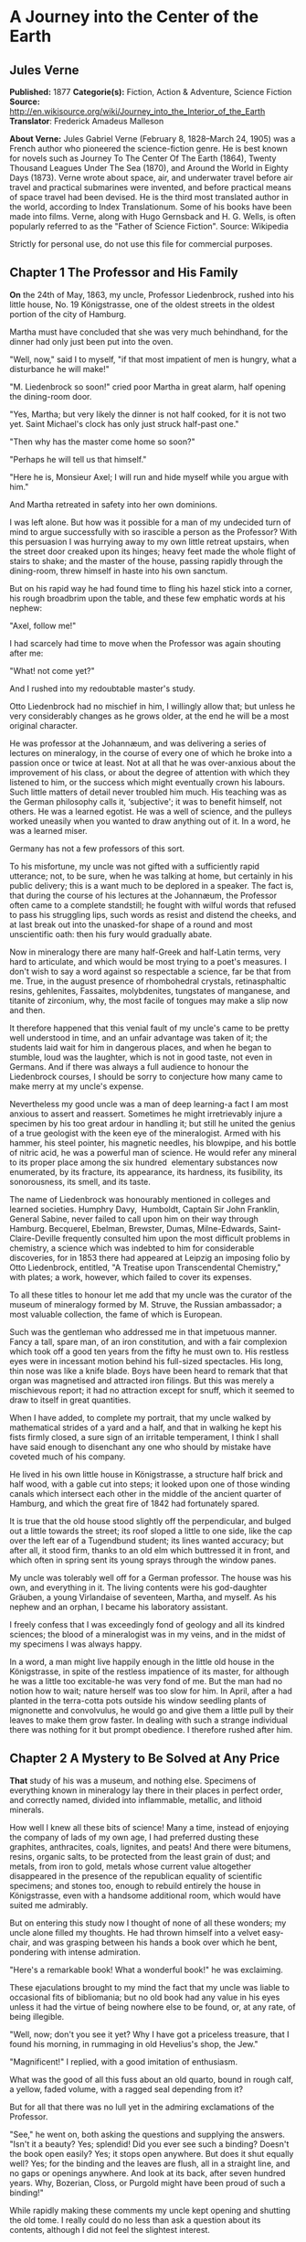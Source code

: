 * A Journey into the Center of the Earth
** Jules Verne
   *Published:* 1877
   *Categorie(s):* Fiction, Action & Adventure, Science Fiction
   *Source:* http://en.wikisource.org/wiki/Journey_into_the_Interior_of_the_Earth
   *Translator*: Frederick Amadeus Malleson

   *About Verne:*
   Jules Gabriel Verne (February 8, 1828--March 24, 1905) was a French author who pioneered the science-fiction genre. He
   is best known for novels such as Journey To The Center Of The Earth (1864), Twenty Thousand Leagues Under The Sea
   (1870), and Around the World in Eighty Days (1873). Verne wrote about space, air, and underwater travel before air
   travel and practical submarines were invented, and before practical means of space travel had been devised. He is the
   third most translated author in the world, according to Index Translationum. Some of his books have been made into
   films. Verne, along with Hugo Gernsback and H. G. Wells, is often popularly referred to as the "Father of Science
   Fiction". Source: Wikipedia

   Strictly for personal use, do not use this file for commercial purposes.

** Chapter 1 The Professor and His Family

   *On* the 24th of May, 1863, my uncle, Professor Liedenbrock, rushed into his little house, No. 19 Königstrasse, one of
   the oldest streets in the oldest portion of the city of Hamburg.

   Martha must have concluded that she was very much behindhand, for the dinner had only just been put into the oven.

   "Well, now," said I to myself, "if that most impatient of men is hungry, what a disturbance he will make!"

   "M. Liedenbrock so soon!" cried poor Martha in great alarm, half opening the dining-room door.

   "Yes, Martha; but very likely the dinner is not half cooked, for it is not two yet. Saint Michael's clock has only just
   struck half-past one."

   "Then why has the master come home so soon?"

   "Perhaps he will tell us that himself."

   "Here he is, Monsieur Axel; I will run and hide myself while you argue with him."

   And Martha retreated in safety into her own dominions.

   I was left alone. But how was it possible for a man of my undecided turn of mind to argue successfully with so irascible
   a person as the Professor? With this persuasion I was hurrying away to my own little retreat upstairs, when the street
   door creaked upon its hinges; heavy feet made the whole flight of stairs to shake; and the master of the house, passing
   rapidly through the dining-room, threw himself in haste into his own sanctum.

   But on his rapid way he had found time to fling his hazel stick into a corner, his rough broadbrim upon the table, and
   these few emphatic words at his nephew:

   "Axel, follow me!"

   I had scarcely had time to move when the Professor was again shouting after me:

   "What! not come yet?"

   And I rushed into my redoubtable master's study.

   Otto Liedenbrock had no mischief in him, I willingly allow that; but unless he very considerably changes as he grows
   older, at the end he will be a most original character.

   He was professor at the Johannæum, and was delivering a series of lectures on mineralogy, in the course of every one of
   which he broke into a passion once or twice at least. Not at all that he was over-anxious about the improvement of his
   class, or about the degree of attention with which they listened to him, or the success which might eventually crown his
   labours. Such little matters of detail never troubled him much. His teaching was as the German philosophy calls it,
   ‘subjective'; it was to benefit himself, not others. He was a learned egotist. He was a well of science, and the pulleys
   worked uneasily when you wanted to draw anything out of it. In a word, he was a learned miser.

   Germany has not a few professors of this sort.

   To his misfortune, my uncle was not gifted with a sufficiently rapid utterance; not, to be sure, when he was talking at
   home, but certainly in his public delivery; this is a want much to be deplored in a speaker. The fact is, that during
   the course of his lectures at the Johannæum, the Professor often came to a complete standstill; he fought with wilful
   words that refused to pass his struggling lips, such words as resist and distend the cheeks, and at last break out into
   the unasked-for shape of a round and most unscientific oath: then his fury would gradually abate.

   Now in mineralogy there are many half-Greek and half-Latin terms, very hard to articulate, and which would be most
   trying to a poet's measures. I don't wish to say a word against so respectable a science, far be that from me. True, in
   the august presence of rhombohedral crystals, retinasphaltic resins, gehlenites, Fassaites, molybdenites, tungstates of
   manganese, and titanite of zirconium, why, the most facile of tongues may make a slip now and then.

   It therefore happened that this venial fault of my uncle's came to be pretty well understood in time, and an unfair
   advantage was taken of it; the students laid wait for him in dangerous places, and when he began to stumble, loud was
   the laughter, which is not in good taste, not even in Germans. And if there was always a full audience to honour the
   Liedenbrock courses, I should be sorry to conjecture how many came to make merry at my uncle's expense.

   Nevertheless my good uncle was a man of deep learning-a fact I am most anxious to assert and reassert. Sometimes he
   might irretrievably injure a specimen by his too great ardour in handling it; but still he united the genius of a true
   geologist with the keen eye of the mineralogist. Armed with his hammer, his steel pointer, his magnetic needles, his
   blowpipe, and his bottle of nitric acid, he was a powerful man of science. He would refer any mineral to its proper
   place among the six hundred  elementary substances now enumerated, by its
   fracture, its appearance, its hardness, its fusibility, its sonorousness, its smell, and its taste.

   The name of Liedenbrock was honourably mentioned in colleges and learned societies. Humphry
   Davy,  Humboldt, Captain Sir John Franklin, General Sabine, never failed to call
   upon him on their way through Hamburg. Becquerel, Ebelman, Brewster, Dumas, Milne-Edwards, Saint-Claire-Deville
   frequently consulted him upon the most difficult problems in chemistry, a science which was indebted to him for
   considerable discoveries, for in 1853 there had appeared at Leipzig an imposing folio by Otto Liedenbrock, entitled, "A
   Treatise upon Transcendental Chemistry," with plates; a work, however, which failed to cover its expenses.

   To all these titles to honour let me add that my uncle was the curator of the museum of mineralogy formed by M. Struve,
   the Russian ambassador; a most valuable collection, the fame of which is European.

   Such was the gentleman who addressed me in that impetuous manner. Fancy a tall, spare man, of an iron constitution, and
   with a fair complexion which took off a good ten years from the fifty he must own to. His restless eyes were in
   incessant motion behind his full-sized spectacles. His long, thin nose was like a knife blade. Boys have been heard to
   remark that that organ was magnetised and attracted iron filings. But this was merely a mischievous report; it had no
   attraction except for snuff, which it seemed to draw to itself in great quantities.

   When I have added, to complete my portrait, that my uncle walked by mathematical strides of a yard and a half, and that
   in walking he kept his fists firmly closed, a sure sign of an irritable temperament, I think I shall have said enough to
   disenchant any one who should by mistake have coveted much of his company.

   He lived in his own little house in Königstrasse, a structure half brick and half wood, with a gable cut into steps; it
   looked upon one of those winding canals which intersect each other in the middle of the ancient quarter of Hamburg, and
   which the great fire of 1842 had fortunately spared.

   It is true that the old house stood slightly off the perpendicular, and bulged out a little towards the street; its roof
   sloped a little to one side, like the cap over the left ear of a Tugendbund student; its lines wanted accuracy; but
   after all, it stood firm, thanks to an old elm which buttressed it in front, and which often in spring sent its young
   sprays through the window panes.

   My uncle was tolerably well off for a German professor. The house was his own, and everything in it. The living contents
   were his god-daughter Gräuben, a young Virlandaise of seventeen, Martha, and myself. As his nephew and an orphan, I
   became his laboratory assistant.

   I freely confess that I was exceedingly fond of geology and all its kindred sciences; the blood of a mineralogist was in
   my veins, and in the midst of my specimens I was always happy.

   In a word, a man might live happily enough in the little old house in the Königstrasse, in spite of the restless
   impatience of its master, for although he was a little too excitable-he was very fond of me. But the man had no notion
   how to wait; nature herself was too slow for him. In April, after a had planted in the terra-cotta pots outside his
   window seedling plants of mignonette and convolvulus, he would go and give them a little pull by their leaves to make
   them grow faster. In dealing with such a strange individual there was nothing for it but prompt obedience. I therefore
   rushed after him.

** Chapter 2 A Mystery to Be Solved at Any Price

   *That* study of his was a museum, and nothing else. Specimens of everything known in mineralogy lay there in their
   places in perfect order, and correctly named, divided into inflammable, metallic, and lithoid minerals.

   How well I knew all these bits of science! Many a time, instead of enjoying the company of lads of my own age, I had
   preferred dusting these graphites, anthracites, coals, lignites, and peats! And there were bitumens, resins, organic
   salts, to be protected from the least grain of dust; and metals, from iron to gold, metals whose current value
   altogether disappeared in the presence of the republican equality of scientific specimens; and stones too, enough to
   rebuild entirely the house in Königstrasse, even with a handsome additional room, which would have suited me admirably.

   But on entering this study now I thought of none of all these wonders; my uncle alone filled my thoughts. He had thrown
   himself into a velvet easy-chair, and was grasping between his hands a book over which he bent, pondering with intense
   admiration.

   "Here's a remarkable book! What a wonderful book!" he was exclaiming.

   These ejaculations brought to my mind the fact that my uncle was liable to occasional fits of bibliomania; but no old
   book had any value in his eyes unless it had the virtue of being nowhere else to be found, or, at any rate, of being
   illegible.

   "Well, now; don't you see it yet? Why I have got a priceless treasure, that I found his morning, in rummaging in old
   Hevelius's shop, the Jew."

   "Magnificent!" I replied, with a good imitation of enthusiasm.

   What was the good of all this fuss about an old quarto, bound in rough calf, a yellow, faded volume, with a ragged seal
   depending from it?

   But for all that there was no lull yet in the admiring exclamations of the Professor.

   "See," he went on, both asking the questions and supplying the answers. "Isn't it a beauty? Yes; splendid! Did you ever
   see such a binding? Doesn't the book open easily? Yes; it stops open anywhere. But does it shut equally well? Yes; for
   the binding and the leaves are flush, all in a straight line, and no gaps or openings anywhere. And look at its back,
   after seven hundred years. Why, Bozerian, Closs, or Purgold might have been proud of such a binding!"

   While rapidly making these comments my uncle kept opening and shutting the old tome. I really could do no less than ask
   a question about its contents, although I did not feel the slightest interest.

   "And what is the title of this marvellous work?" I asked with an affected eagerness which he must have been very blind
   not to see through.

   "This work," replied my uncle, firing up with renewed enthusiasm, "this work is the Heims Kringla of Snorre Turlleson,
   the most famous Icelandic author of the twelfth century! It is the chronicle of the Norwegian princes who ruled in
   Iceland."

   "Indeed;" I cried, keeping up wonderfully, "of course it is a German translation?"

   "What!" sharply replied the Professor, "a translation! What should I do with a translation? This /is/ the Icelandic
   original, in the magnificent idiomatic vernacular, which is both rich and simple, and admits of an infinite variety of
   grammatical combinations and verbal modifications."

   "Like German." I happily ventured.

   "Yes." replied my uncle, shrugging his shoulders; "but, in addition to all this, the Icelandic has three numbers like
   the Greek, and irregular declensions of nouns proper like the Latin."

   "Ah!" said I, a little moved out of my indifference; "and is the type good?"

   "Type! What do you mean by talking of type, wretched Axel? Type! Do you take it for a printed book, you ignorant fool?
   It is a manuscript, a Runic manuscript."

   "Runic?"

   "Yes. Do you want me to explain what that is?"

   "Of course not," I replied in the tone of an injured man. But my uncle persevered, and told me, against my will, of many
   things I cared nothing about.

   "Runic characters were in use in Iceland in former ages. They were invented, it is said, by Odin himself. Look there,
   and wonder, impious young man, and admire these letters, the invention of the Scandinavian god!"

   Well, well! not knowing what to say, I was going to prostrate myself before this wonderful book, a way of answering
   equally pleasing to gods and kings, and which has the advantage of never giving them any embarrassment, when a little
   incident happened to divert conversation into another channel.

   This was the appearance of a dirty slip of parchment, which slipped out of the volume and fell upon the floor.

   My uncle pounced upon this shred with incredible avidity. An old document, enclosed an immemorial time within the folds
   of this old book, had for him an immeasurable value.

   "What's this?" he cried.

   And he laid out upon the table a piece of parchment, five inches by three, and along which were traced certain
   mysterious characters.

   Here is the exact facsimile. I think it important to let these strange signs be publicly known, for they were the means
   of drawing on Professor Liedenbrock and his nephew to undertake the most wonderful expedition of the nineteenth century.

   #+BEGIN_QUOTE
   [Runic glyphs occur here]
   #+END_QUOTE

   The Professor mused a few moments over this series of characters; then raising his spectacles he pronounced:

   "These are Runic letters; they are exactly like those of the manuscript of Snorre Turlleson. But, what on earth is their
   meaning?"

   Runic letters appearing to my mind to be an invention of the learned to mystify this poor world, I was not sorry to see
   my uncle suffering the pangs of mystification. At least, so it seemed to me, judging from his fingers, which were
   beginning to work with terrible energy.

   "It is certainly old Icelandic," he muttered between his teeth.

   And Professor Liedenbrock must have known, for he was acknowledged to be quite a polyglot. Not that he could speak
   fluently in the two thousand languages and twelve thousand dialects which are spoken on the earth, but he knew at least
   his share of them.

   So he was going, in the presence of this difficulty, to give way to all the impetuosity of his character, and I was
   preparing for a violent outbreak, when two o'clock struck by the little timepiece over the fireplace.

   At that moment our good housekeeper Martha opened the study door, saying:

   "Dinner is ready!"

   I am afraid he sent that soup to where it would boil away to nothing, and Martha took to her heels for safety. I
   followed her, and hardly knowing how I got there I found myself seated in my usual place.

   I waited a few minutes. No Professor came. Never within my remembrance had he missed the important ceremonial of dinner.
   And yet what a good dinner it was! There was parsley soup, an omelette of ham garnished with spiced sorrel, a fillet of
   veal with compote of prunes; for dessert, crystallised fruit; the whole washed down with sweet Moselle.

   All this my uncle was going to sacrifice to a bit of old parchment. As an affectionate and attentive nephew I considered
   it my duty to eat for him as well as for myself, which I did conscientiously.

   "I have never known such a thing," said Martha. "M. Liedenbrock is not at table!"

   "Who could have believed it?" I said, with my mouth full.

   "Something serious is going to happen," said the servant, shaking her head.

   My opinion was, that nothing more serious would happen than an awful scene when my uncle should have discovered that his
   dinner was devoured. I had come to the last of the fruit when a very loud voice tore me away from the pleasures of my
   dessert. With one spring I bounded out of the dining-room into the study.

** Chapter 3 The Runic Writing Exercises the Professor

   *"Undoubtedly* it is Runic," said the Professor, bending his brows; "but there is a secret in it, and I mean to discover
   the key."

   A violent gesture finished the sentence.

   "Sit there," he added, holding out his fist towards the table. "Sit there, and write."

   I was seated in a trice.

   "Now I will dictate to you every letter of our alphabet which corresponds with each of these Icelandic characters. We
   will see what that will give us. But, by St. Michael, if you should dare to deceive me-"

   The dictation commenced. I did my best. Every letter was given me one after the other, with the following remarkable
   result:

   #+BEGIN_QUOTE
   | /mm.rnlls/   | /esrevel/   | /seecIde/   |
   | /sgtssmf/    | /vnteief/   | /niedrke/   |
   | /kt,samn/    | /atrateS/   | /saodrrn/   |
   | /emtnaeI/    | /nvaect/    | /rrilSa/    |
   | /Atsaar/     | /.nvcrc/    | /ieaabs/    |
   | /ccrmi/      | /eevtVl/    | /frAntv/    |
   | /dt,iac/     | /oseibo/    | /KediiI/    |
   #+END_QUOTE

   When this work was ended my uncle tore the paper from me and examined it attentively for a long time.

   "What does it all mean?" he kept repeating mechanically.

   Upon my honour I could not have enlightened him. Besides he did not ask me, and he went on talking to himself.

   "This is what is called a cryptogram, or cipher," he said, "in which letters are purposely thrown in confusion, which if
   properly arranged would reveal their sense. Only think that under this jargon there may lie concealed the clue to some
   great discovery!"

   As for me, I was of opinion that there was nothing at all, in it; though, of course, I took care not to say so.

   Then the Professor took the book and the parchment, and diligently compared them together.

   "These two writings are not by the same hand," he said; "the cipher is of later date than the book, an undoubted proof
   of which I see in a moment. The first letter is a double m, a letter which is not to be found in Turlleson's book, and
   which was only added to the alphabet in the fourteenth century. Therefore there are two hundred years between the
   manuscript and the document."

   I admitted that this was a strictly logical conclusion.

   "I am therefore led to imagine," continued my uncle, "that some possessor of this book wrote these mysterious letters.
   But who was that possessor? Is his name nowhere to be found in the manuscript?"

   My uncle raised his spectacles, took up a strong lens, and carefully examined the blank pages of the book. On the front
   of the second, the title-page, he noticed a sort of stain which looked like an ink blot. But in looking at it very
   closely he thought he could distinguish some half-effaced letters. My uncle at once fastened upon this as the centre of
   interest, and he laboured at that blot, until by the help of his microscope he ended by making out the following Runic
   characters which he read without difficulty.

   "Arne Saknussemm!" he cried in triumph. "Why that is the name of another Icelander, a savant of the sixteenth century, a
   celebrated alchemist!"

   I gazed at my uncle with satisfactory admiration.

   "Those alchemists," he resumed, "Avicenna, Bacon, Lully, Paracelsus, were the real and only savants of their time. They
   made discoveries at which we are astonished. Has not this Saknussemm concealed under his cryptogram some surprising
   invention? It is so; it must be so!"

   The Professor's imagination took fire at this hypothesis.

   "No doubt," I ventured to reply, "but what interest would he have in thus hiding so marvellous a discovery?"

   "Why? Why? How can I tell? Did not Galileo do the same by Saturn? We shall see. I will get at the secret of this
   document, and I will neither sleep nor eat until I have found it out."

   My comment on this was a half-suppressed "Oh!"

   "Nor you either, Axel," he added.

   "The deuce!" said I to myself; "then it is lucky I have eaten two dinners to-day!"

   "First of all we must find out the key to this cipher; that cannot be difficult."

   At these words I quickly raised my head; but my uncle went on soliloquising.

   "There's nothing easier. In this document there are a hundred and thirty-two letters, viz., seventy-seven consonants and
   fifty-five vowels. This is the proportion found in southern languages, whilst northern tongues are much richer in
   consonants; therefore this is in a southern language."

   These were very fair conclusions, I thought.

   "But what language is it?"

   Here I looked for a display of learning, but I met instead with profound analysis.

   "This Saknussemm," he went on, "was a very well-informed man; now since he was not writing in his own mother tongue, he
   would naturally select that which was currently adopted by the choice spirits of the sixteenth century; I mean Latin. If
   I am mistaken, I can but try Spanish, French, Italian, Greek, or Hebrew. But the savants of the sixteenth century
   generally wrote in Latin. I am therefore entitled to pronounce this, à priori, to be Latin. It is Latin."

   I jumped up in my chair. My Latin memories rose in revolt against the notion that these barbarous words could belong to
   the sweet language of Virgil.

   "Yes, it is Latin," my uncle went on; "but it is Latin confused and in disorder; ‘/pertubata seu inordinata,/' as Euclid
   has it."

   "Very well," thought I, "if you can bring order out of that confusion, my dear uncle, you are a clever man."

   "Let us examine carefully," said he again, taking up the leaf upon which I had written. "Here is a series of one hundred
   and thirty-two letters in apparent disorder. There are words consisting of consonants only, as /nrrlls;/ others, on the
   other hand, in which vowels predominate, as for instance the fifth, /uneeief,/ or the last but one, /oseibo/. Now this
   arrangement has evidently not been premeditated; it has arisen mathematically in obedience to the unknown law which has
   ruled in the succession of these letters. It appears to me a certainty that the original sentence was written in a
   proper manner, and afterwards distorted by a law which we have yet to discover. Whoever possesses the key of this cipher
   will read it with fluency. What is that key? Axel, have you got it?"

   I answered not a word, and for a very good reason. My eyes had fallen upon a charming picture, suspended against the
   wall, the portrait of Gräuben. My uncle's ward was at that time at Altona, staying with a relation, and in her absence I
   was very downhearted; for I may confess it to you now, the pretty Virlandaise and the professor's nephew loved each
   other with a patience and a calmness entirely German. We had become engaged unknown to my uncle, who was too much taken
   up with geology to be able to enter into such feelings as ours. Gräuben was a lovely blue-eyed blonde, rather given to
   gravity and seriousness; but that did not prevent her from loving me very sincerely. As for me, I adored her, if there
   is such a word in the German language. Thus it happened that the picture of my pretty Virlandaise threw me in a moment
   out of the world of realities into that of memory and fancy.

   There looked down upon me the faithful companion of my labours and my recreations. Every day she helped me to arrange my
   uncle's precious specimens; she and I labelled them together. Mademoiselle Gräuben was an accomplished mineralogist; she
   could have taught a few things to a savant. She was fond of investigating abstruse scientific questions. What pleasant
   hours we have spent in study; and how often I envied the very stones which she handled with her charming fingers.

   Then, when our leisure hours came, we used to go out together and turn into the shady avenues by the Alster, and went
   happily side by side up to the old windmill, which forms such an improvement to the landscape at the head of the lake.
   On the road we chatted hand in hand; I told her amusing tales at which she laughed heartilv. Then we reached the banks
   of the Elbe, and after having bid good-bye to the swan, sailing gracefully amidst the white water lilies, we returned to
   the quay by the steamer.

   That is just where I was in my dream, when my uncle with a vehement thump on the table dragged me back to the realities
   of life.

   "Come," said he, "the very first idea which would come into any one's head to confuse the letters of a sentence would be
   to write the words vertically instead of horizontally."

   "Indeed!" said I.

   "Now we must see what would be the effect of that, Axel; put down upon this paper any sentence you like, only instead of
   arranging the letters in the usual way, one after the other, place them in succession in vertical columns, so as to
   group them together in five or six vertical lines."

   I caught his meaning, and immediately produced the following literary wonder:

   #+BEGIN_QUOTE
   | /I/   | /y/   | /l/   | /o/   | /a/   | /u/   |
   | /l/   | /o/   | /l/   | /w/   | /r/   | /b/   |
   | /o/   | /u/   | /,/   | /n/   | /G/   | /e/   |
   | /v/   | /w/   | /m/   | /d/   | /r/   | /n/   |
   | /e/   | /e/   | /y/   | /e/   | /a/   | /!/   |
   #+END_QUOTE

   "Good," said the professor, without reading them, "now set down those words in a horizontal line."

   I obeyed, and with this result:

   #+BEGIN_QUOTE
   /Iyloau lolwrb ou,nGe vwmdrn eeyea!/
   #+END_QUOTE

   "Excellent!" said my uncle, taking the paper hastily out of my hands. "This begins to look just like an ancient
   document: the vowels and the consonants are grouped together in equal disorder; there are even capitals in the middle of
   words, and commas too, just as in Saknussemm's parchment."

   I considered these remarks very clever.

   "Now," said my uncle, looking straight at me, "to read the sentence which you have just written, and with which I am
   wholly unacquainted, I shall only have to take the first letter of each word, then the second, the third, and so forth."

   And my uncle, to his great astonishment, and my much greater, read:

   #+BEGIN_QUOTE
   /"I love you well, my own dear Gräuben!"/
   #+END_QUOTE

   "Hallo!" cried the Professor.

   Yes, indeed, without knowing what I was about, like an awkward and unlucky lover, I had compromised myself by writing
   this unfortunate sentence.

   "Aha! you are in love with Gräuben?" he said, with the right look for a guardian.

   "Yes; no!" I stammered.

   "You love Gräuben," he went on once or twice dreamily. "Well, let us apply the process I have suggested to the document
   in question."

   My uncle, falling back into his absorbing contemplations, had already forgotten my imprudent words. I merely say
   imprudent, for the great mind of so learned a man of course had no place for love affairs, and happily the grand
   business of the document gained me the victory.

   Just as the moment of the supreme experiment arrived the Professor's eyes flashed right through his spectacles. There
   was a quivering in his fingers as he grasped the old parchment. He was deeply moved. At last he gave a preliminary
   cough, and with profound gravity, naming in succession the first, then the second letter of each word, he dictated me
   the following:

   #+BEGIN_QUOTE
   /mmessvnkaSenrA.icefdoK.segnittamvrtn
   ecertserrette,rotaisadva,ednecsedsadne
   lacartniiilvIsiratracSarbmvtabiledmek
   meretarcsilvcoIsleffenSnI./
   #+END_QUOTE

   I confess I felt considerably excited in coming to the end; these letters named, one at a time, had carried no sense to
   my mind; I therefore waited for the Professor with great pomp to unfold the magnificent but hidden Latin of this
   mysterious phrase.

   But who could have foretold the result? A violent thump made the furniture rattle, and spilt some ink, and my pen
   dropped from between my fingers.

   "That's not it," cried my uncle, "there's no sense in it."

   Then darting out like a shot, bowling down stairs like an avalanche, he rushed into the Königstrasse and fled.

** Chapter 4 The Enemy to Be Starved into Submission

   *He* is gone!" cried Martha, running out of her kitchen at the noise of the violent slamming of doors.

   "Yes," I replied, "completely gone."

   "Well; and how about his dinner?" said the old servant.

   "He won't have any."

   "And his supper?"

   "He won't have any."

   "What?" cried Martha, with clasped hands.

   "No, my dear Martha, he will eat no more. No one in the house is to eat anything at all. Uncle Liedenbrock is going to
   make us all fast until he has succeeded in deciphering an undecipherable scrawl."

   "Oh, my dear! must we then all die of hunger?"

   I hardly dared to confess that, with so absolute a ruler as my uncle, this fate was inevitable.

   The old servant, visibly moved, returned to the kitchen, moaning piteously.

   When I was alone, I thought I would go and tell Gräuben all about it. But how should I be able to escape from the house?
   The Professor might return at any moment. And suppose he called me? And suppose he tackled me again with this logomachy,
   which might vainly have been set before ancient Oedipus. And if I did not obey his call, who could answer for what might
   happen?

   The wisest course was to remain where I was. A mineralogist at Besançon had just sent us a collection of siliceous
   nodules, which I had to classify: so I set to work; I sorted, labelled, and arranged in their own glass case all these
   hollow specimens, in the cavity of each of which was a nest of little crystals.

   But this work did not succeed in absorbing all my attention. That old document kept working in my brain. My head
   throbbed with excitement, and I felt an undefined uneasiness. I was possessed with a presentiment of coming evil.

   In an hour my nodules were all arranged upon successive shelves. Then I dropped down into the old velvet arm-chair, my
   head thrown back and my hands joined over it. I lighted my long crooked pipe, with a painting on it of an idle-looking
   naiad; then I amused myself watching the process of the conversion of the tobacco into carbon, which was by slow degrees
   making my naiad into a negress. Now and then I listened to hear whether a well-known step was on the stairs. No. Where
   could my uncle be at that moment? I fancied him running under the noble trees which line the road to Altona,
   gesticulating, making shots with his cane, thrashing the long grass, cutting the heads off the thistles, and disturbing
   the contemplative storks in their peaceful solitude.

   Would he return in triumph or in discouragement? Which would get the upper hand, he or the secret? I was thus asking
   myself questions, and mechanically taking between my fingers the sheet of paper mysteriously disfigured with the
   incomprehensible succession of letters I had written down; and I repeated to myself "What does it all mean?"

   I sought to group the letters so as to form words. Quite impossible! When I put them together by twos, threes, fives or
   sixes, nothing came of it but nonsense. To be sure the fourteenth, fifteenth and sixteenth letters made the English word
   "ice"; the eighty-third and two following made "sir"; and in the midst of the document, in the second and third lines, I
   observed the words, "rots," "mutabile," "ira," "net," "atra."

   "Come now," I thought, "these words seem to justify my uncle's view about the language of the document. In the fourth
   line appeared the word ‘luco', which means a sacred wood. It is true that in the third line was the word ‘tabiled',
   which looked like Hebrew, and in the last the purely French words ‘mer', ‘arc', ‘mere.'"

   All this was enough to drive a poor fellow crazy. Four different languages in this ridiculous sentence! What connection
   could there possibly be between such words as ice, sir, anger, cruel, sacred wood, changeable, mother, bow, and sea? The
   first and the last might have something to do with each other; it was not at all surprising that in a document written
   in Iceland there should be mention of a sea of ice; but it was quite another thing to get to the end of this cryptogram
   with so small a clue. So I was struggling with an insurmountable difficulty; my brain got heated, my eyes watered over
   that sheet of paper; its hundred and thirty-two letters seemed to flutter and fly around me like those motes of mingled
   light and darkness which float in the air around the head when the blood is rushing upwards with undue violence. I was a
   prey to a kind of hallucination; I was stifling; I wanted air. Unconsciously I fanned myself with the bit of paper, the
   back and front of which successively came before my eyes. What was my surprise when, in one of those rapid revolutions,
   at the moment when the back was turned to me I thought I caught sight of the Latin words "craterem," "terrestre," and
   others.

   A sudden light burst in upon me; these hints alone gave me the first glimpse of the truth; I had discovered the key to
   the cipher. To read the document, it would not even be necessary to read it through the paper. Such as it was, just such
   as it had been dictated to me, so it might be spelt out with ease. All those ingenious professorial combinations were
   coming right. He was right as to the arrangement of the letters; he was right as to the language. He had been within a
   hair's breadth of reading this Latin document from end to end; but that hair's breadth, chance had given it to me!

   You may be sure I felt stirred up. My eyes were dim, I could scarcely see. I had laid the paper upon the table. At a
   glance I could tell the whole secret.

   At last I became more calm. I made a wise resolve to walk twice round the room quietly and settle my nerves, and then I
   returned into the deep gulf of the huge armchair.

   "Now I'll read it," I cried, after having well distended my lungs with air.

   I leaned over the table; I laid my finger successively upon every letter; and without a pause, without one moment's
   hesitation, I read off the whole sentence aloud.

   Stupefaction! terror! I sat overwhelmed as if with a sudden deadly blow. What! that which I read had actually, really
   been done! A mortal man had had the audacity to penetrate! ...

   "Ah!" I cried, springing up. "But no! no! My uncle shall never know it. He would insist upon doing it too. He would want
   to know all about it. Ropes could not hold him, such a determined geologist as he is! He would start, he would, in spite
   of everything and everybody, and he would take me with him, and we should never get back. No, never! never!"

   My over-excitement was beyond all description.

   "No! no! it shall not be," I declared energetically; "and as it is in my power to prevent the knowledge of it coming
   into the mind of my tyrant, I will do it. By dint of turning this document round and round, he too might discover the
   key. I will destroy it."

   There was a little fire left on the hearth. I seized not only the paper but Saknussemm's parchment; with a feverish hand
   I was about to fling it all upon the coals and utterly destroy and abolish this dangerous secret, when the, study door
   opened, and my uncle appeared.

** Chapter 5 Famine, Then Victory, Followed by Dismay

   *I had* only just time to replace the unfortunate document upon the table.

   Professor Liedenbrock seemed to be greatly abstracted.

   The ruling thought gave him no rest. Evidently he had gone deeply into the matter, analytically and with profound
   scrutiny. He had brought all the resources of his mind to bear upon it during his walk, and he had come back to apply
   some new combination.

   He sat in his armchair, and pen in hand he began what looked very much like algebraic formula: I followed with my eyes
   his trembling hands, I took count of every movement. Might not some unhoped-for result come of it? I trembled, too, very
   unnecessarily, since the true key was in my hands, and no other would open the secret.

   For three long hours my uncle worked on without a word, without lifting his head; rubbing out, beginning again, then
   rubbing out again, and so on a hundred times.

   I knew very well that if he succeeded in setting down these letters in every possible relative position, the sentence
   would come out. But I knew also that twenty letters alone could form two quintillions, four hundred and thirty-two
   quadrillions, nine hundred and two trillions, eight billions, a hundred and seventy-six millions, six hundred and forty
   thousand combinations. Now, here were a hundred and thirty-two letters in this sentence, and these hundred and
   thirty-two letters would give a number of different sentences, each made up of at least a hundred and thirty-three
   figures, a number which passed far beyond all calculation or conception.

   So I felt reassured as far as regarded this heroic method of solving the difficulty.

   But time was passing away; night came on; the street noises ceased; my uncle, bending over his task, noticed nothing,
   not even Martha half opening the door; he heard not a sound, not even that excellent woman saying:

   "Will not monsieur take any supper to-night?"

   And poor Martha had to go away unanswered. As for me, after long resistance, I was overcome by sleep, and fell off at
   the end of the sofa, while uncle Liedenbrock went on calculating and rubbing out his calculations.

   When I awoke next morning that indefatigable worker was still at his post. His red eyes, his pale complexion, his hair
   tangled between his feverish fingers, the red spots on his cheeks, revealed his desperate struggle with impossibilities,
   and the weariness of spirit, the mental wrestlings he must have undergone all through that unhappy night.

   To tell the plain truth, I pitied him. In spite of the reproaches which I considered I had a right to lay upon him, a
   certain feeling of compassion was beginning to gain upon me. The poor man was so entirely taken up with his one idea
   that he had even forgotten how to get angry. All the strength of his feelings was concentrated upon one point alone; and
   as their usual vent was closed, it was to be feared lest extreme tension should give rise to an explosion sooner or
   later.

   I might with a word have loosened the screw of the steel vice that was crushing his brain; but that word I would not
   speak.

   Yet I was not an ill-natured fellow. Why was I dumb at such a crisis? Why so insensible to my uncle's interests?

   "No, no," I repeated, "I shall not speak. He would insist upon going; nothing on earth could stop him. His imagination
   is a volcano, and to do that which other geologists have never done he would risk his life. I will preserve silence. I
   will keep the secret which mere chance has revealed to me. To discover it, would be to kill Professor Liedenbrock! Let
   him find it out himself if he can. I will never have it laid to my door that I led him to his destruction."

   Having formed this resolution, I folded my arms and waited. But I had not reckoned upon one little incident which turned
   up a few hours after.

   When our good Martha wanted to go to Market, she found the door locked. The big key was gone. Who could have taken it
   out? Assuredly, it was my uncle, when he returned the night before from his hurried walk.

   Was this done on purpose? Or was it a mistake? Did he want to reduce us by famine? This seemed like going rather too
   far! What! should Martha and I be victims of a position of things in which we had not the smallest interest? It was a
   fact that a few years before this, whilst my uncle was working at his great classification of minerals, he was
   forty-eight hours without eating, and all his household were obliged to share in this scientific fast. As for me, what I
   remember is, that I got severe cramps in my stomach, which hardly suited the constitution of a hungry, growing lad.

   Now it appeared to me as if breakfast was going to be wanting, just as supper had been the night before. Yet I resolved
   to be a hero, and not to be conquered by the pangs of hunger. Martha took it very seriously, and, poor woman, was very
   much distressed. As for me, the impossibility of leaving the house distressed me a good deal more, and for a very good
   reason. A caged lover's feelings may easily be imagined.

   My uncle went on working, his imagination went off rambling into the ideal world of combinations; he was far away from
   earth, and really far away from earthly wants.

   About noon hunger began to stimulate me severely. Martha had, without thinking any harm, cleared out the larder the
   night before, so that now there was nothing left in the house. Still I held out; I made it a point of honour.

   Two o'clock struck. This was becoming ridiculous; worse than that, unbearable. I began to say to myself that I was
   exaggerating the importance of the document; that my uncle would surely not believe in it, that he would set it down as
   a mere puzzle; that if it came to the worst, we should lay violent hands on him and keep him at home if he thought on
   venturing on the expedition that, after all, he might himself discover the key of the cipher, and that then I should be
   clear at the mere expense of my involuntary abstinence.

   These reasons seemed excellent to me, though on the night before I should have rejected them with indignation; I even
   went so far as to condemn myself for my absurdity in having waited so long, and I finally resolved to let it all out.

   I was therefore meditating a proper introduction to the matter, so as not to seem too abrupt, when the Professor jumped
   up, clapped on his hat, and prepared to go out.

   Surely he was not going out, to shut us in again! no, never!

   "Uncle!" I cried.

   He seemed not to hear me.

   "Uncle Liedenbrock!" I cried, lifting up my voice.

   "Ay," he answered like a man suddenly waking.

   "Uncle, that key!"

   "What key? The door key?"

   "No, no!" I cried. "The key of the document."

   The Professor stared at me over his spectacles; no doubt he saw something unusual in the expression of my countenance;
   for he laid hold of my arm, and speechlessly questioned me with his eyes. Yes, never was a question more forcibly put.

   I nodded my head up and down.

   He shook his pityingly, as if he was dealing with a lunatic. I gave a more affirmative gesture.

   His eyes glistened and sparkled with live fire, his hand was shaken threateningly.

   This mute conversation at such a momentous crisis would have riveted the attention of the most indifferent. And the fact
   really was that I dared not speak now, so intense was the excitement for fear lest my uncle should smother me in his
   first joyful embraces. But he became so urgent that I was at last compelled to answer.

   "Yes, that key, chance-"

   "What is that you are saying?" he shouted with indescribable emotion.

   "There, read that!" I said, presenting a sheet of paper on which I had written.

   "But there is nothing in this," he answered, crumpling up the paper.

   "No, nothing until you proceed to read from the end to the beginning."

   I had not finished my sentence when the Professor broke out into a cry, nay, a roar. A new revelation burst in upon him.
   He was transformed!

   "Aha, clever Saknussemm!" he cried. "You had first written out your sentence the wrong way."

   And darting upon the paper, with eyes bedimmed, and voice choked with emotion, he read the whole document from the last
   letter to the first.

   It was conceived in the following terms:

   #+BEGIN_QUOTE
   /In Sneffels Joculis craterem quem delibat
   Umbra Scartaris Julii intra calendas descende,
   Audax viator, et terrestre centrum attinges.
   Quod feci, Arne Saknussemm./
   #+END_QUOTE

   Which bad Latin may be translated thus:

   "Descend, bold traveller, into the crater of the jokul of Sneffels, which the shadow of Scartaris touches before the
   kalends of July, and you will attain the centre of the earth; which I have done, Arne Saknussemm."

   In reading this, my uncle gave a spring as if he had touched a Leyden jar. His audacity, his joy, and his convictions
   were magnificent to behold. He came and he went; he seized his head between both his hands; he pushed the chairs out of
   their places, he piled up his books; incredible as it may seem, he rattled his precious nodules of flints together; he
   sent a kick here, a thump there. At last his nerves calmed down, and like a man exhausted by too lavish an expenditure
   of vital power, he sank back exhausted into his armchair.

   "What o'clock is it?" he asked after a few moments of silence.

   "Three o'clock," I replied.

   "Is it really? The dinner-hour is past, and I did not know it. I am half dead with hunger. Come on, and after dinner-"

   "Well?"

   "After dinner, pack up my trunk."

   "What?" I cried.

   "And yours!" replied the indefatigable Professor, entering the dining-room.

** Chapter 6 Exciting Discussions about an Unparalleled Enterprise

   *At* these words a cold shiver ran through me. Yet I controlled myself; I even resolved to put a good face upon it.
   Scientific arguments alone could have any weight with Professor Liedenbrock. Now there were good ones against the
   practicability of such a journey. Penetrate to the centre of the earth! What nonsense! But I kept my dialectic battery
   in reserve for a suitable opportunity, and I interested myself in the prospect of my dinner, which was not yet
   forthcoming.

   It is no use to tell of the rage and imprecations of my uncle before the empty table. Explanations were given, Martha
   was set at liberty, ran off to the market, and did her part so well that in an hour afterwards my hunger was appeased,
   and I was able to return to the contemplation of the gravity of the situation.

   During all dinner time my uncle was almost merry; he indulged in some of those learned jokes which never do anybody any
   harm. Dessert over, he beckoned me into his study.

   I obeyed; he sat at one end of his table, I at the other.

   "Axel," said he very mildly; "you are a very ingenious young man, you have done me a splendid service, at a moment when,
   wearied out with the struggle, I was going to abandon the contest. Where should I have lost myself? None can tell.
   Never, my lad, shall I forget it; and you shall have your share in the glory to which your discovery will lead."

   "Oh, come!" thought I, "he is in a good way. Now is the time for discussing that same glory."

   "Before all things," my uncle resumed, "I enjoin you to preserve the most inviolable secrecy: you understand? There are
   not a few in the scientific world who envy my success, and many would be ready to undertake this enterprise, to whom our
   return should be the first news of it."

   "Do you really think there are many people bold enough?" said I.

   "Certainly; who would hesitate to acquire such renown? If that document were divulged, a whole army of geologists would
   be ready to rush into the footsteps of Arne Saknussemm."

   "I don't feel so very sure of that, uncle," I replied; "for we have no proof of the authenticity of this document."

   "What! not of the book, inside which we have discovered it?"

   "Granted. I admit that Saknussemm may have written these lines. But does it follow that he has really accomplished such
   a journey? And may it not be that this old parchment is intended to mislead?"

   I almost regretted having uttered this last word, which dropped from me in an unguarded moment. The Professor bent his
   shaggy brows, and I feared I had seriously compromised my own safety. Happily no great harm came of it. A smile flitted
   across the lip of my severe companion, and he answered:

   "That is what we shall see."

   "Ah!" said I, rather put out. "But do let me exhaust all the possible objections against this document."

   "Speak, my boy, don't be afraid. You are quite at liberty to express your opinions. You are no longer my nephew only,
   but my colleague. Pray go on."

   "Well, in the first place, I wish to ask what are this Jokul, this Sneffels, and this Scartaris, names which I have
   never heard before?"

   "Nothing easier. I received not long ago a map from my friend, Augustus Petermann, at Liepzig. Nothing could be more
   apropos. Take down the third atlas in the second shelf in the large bookcase, series Z, plate 4."

   I rose, and with the help of such precise instructions could not fail to find the required atlas. My uncle opened it and
   said:

   "Here is one of the best maps of Iceland, that of Handersen, and I believe this will solve the worst of our
   difficulties."

   I bent over the map.

   "You see this volcanic island," said the Professor; "observe that all the volcanoes are called jokuls, a word which
   means glacier in Icelandic, and under the high latitude of Iceland nearly all the active volcanoes discharge through
   beds of ice. Hence this term of jokul is applied to all the eruptive mountains in Iceland."

   "Very good," said I; "but what of Sneffels?"

   I was hoping that this question would be unanswerable; but I was mistaken. My uncle replied:

   "Follow my finger along the west coast of Iceland. Do you see Rejkiavik, the capital? You do. Well; ascend the
   innumerable fiords that indent those sea-beaten shores, and stop at the sixty-fifth degree of latitude. What do you see
   there?"

   "I see a peninsula looking like a thigh bone with the knee bone at the end of it."

   "A very fair comparison, my lad. Now do you see anything upon that knee bone?"

   "Yes; a mountain rising out of the sea."

   "Right. That is Snæfell."

   "That Snæfell?"

   "It is. It is a mountain five thousand feet high, one of the most remarkable in the world, if its crater leads down to
   the centre of the earth."

   "But that is impossible," I said shrugging my shoulders, and disgusted at such a ridiculous supposition.

   "Impossible?" said the Professor severely; "and why, pray?"

   "Because this crater is evidently filled with lava and burning rocks, and therefore-"

   "But suppose it is an extinct volcano?"

   "Extinct?"

   "Yes; the number of active volcanoes on the surface of the globe is at the present time only about three hundred. But
   there is a very much larger number of extinct ones. Now, Snæfell is one of these. Since historic times there has been
   but one eruption of this mountain, that of 1219; from that time it has quieted down more and. more, and now it is no
   longer reckoned among active volcanoes."

   To such positive statements I could make no reply. I therefore took refuge in other dark passages of the document.

   "What is the meaning of this word Scartaris, and what have the kalends of July to do with it?"

   My uncle took a few minutes to consider. For one short moment I felt a ray of hope, speedily to be extinguished. For he
   soon answered thus:

   "What is darkness to you is light to me. This proves the ingenious care with which Saknussemm guarded and defined his
   discovery. Sneffels, or Snæfell, has several craters. It was therefore necessary to point out which of these leads to
   the centre of the globe. What did the Icelandic sage do? He observed that at the approach of the kalends of July, that
   is to say in the last days of June, one of the peaks, called Scartaris, flung its shadow down the mouth of that
   particular crater, and he committed that fact to his document. Could there possibly have been a more exact guide? As
   soon as we have arrived at the summit of Snæfell we shall have no hesitation as to the proper road to take."

   Decidedly, my uncle had answered every one of my objections. I saw that his position on the old parchment was
   impregnable. I therefore ceased to press him upon that part of the subject, and as above all things he must be
   convinced, I passed on to scientific objections, which in my opinion were far more serious.

   "Well, then," I said, "I am forced to admit that Saknussemm's sentence is clear, and leaves no room for doubt. I will
   even allow that the document bears every mark and evidence of authenticity. That learned philosopher did get to the
   bottom of Sneffels, he has seen the shadow of Scartaris touch the edge of the crater before the kalends of July; he may
   even have heard the legendary stories told in his day about that crater reaching to the centre of the world; but as for
   reaching it himself, as for performing the journey, and returning, if he ever went, I say no-he never, never did that."

   "Now for your reason?" said my uncle ironically.

   "All the theories of science demonstrate such a feat to be impracticable."

   "The theories say that, do they?" replied the Professor in the tone of a meek disciple. "Oh! unpleasant theories! How
   the theories will hinder. us, won't they?"

   I saw that he was only laughing at me; but I went on all the same.

   "Yes; it is perfectly well known that the internal temperature rises one degree for every 70 feet in depth; now,
   admitting this proportion to be constant, and the radius of the earth being fifteen hundred leagues, there must be a
   temperature of 360,032 degrees at the centre of the earth. Therefore, all the substances that compose the body of this
   earth must exist there in a state of incandescent gas; for the metals that most resist the action of heat, gold, and
   platinum, and the hardest rocks, can never be either solid or liquid under such a temperature. I have therefore good
   reason for asking if it is possible to penetrate through such a medium."

   "So, Axel, it is the heat that troubles you?"

   "Of course it is. Were we to reach a depth of thirty miles we should have arrived at the limit of the terrestrial crust,
   for there the temperature will be more than 2372 degrees."

   "Are you afraid of being put into a state of fusion?"

   "I will leave you to decide that question," I answered rather sullenly. "This is my decision," replied Professor
   Liedenbrock, putting on one of his grandest airs. "Neither you nor anybody else knows with any certainty what is going
   on in the interior of this globe, since not the twelve thousandth part of its radius is known; science is eminently
   perfectible; and every new theory is soon routed by a newer. Was it not always believed until Fourier that the
   temperature of the interplanetary spaces decreased perpetually? and is it not known at the present time that the
   greatest cold of the ethereal regions is never lower than 40 degrees below zero Fahr.? Why should it not be the same
   with the internal heat? Why should it not, at a certain depth, attain an impassable limit, instead of rising to such a
   point as to fuse the most infusible metals?"

   As my uncle was now taking his stand upon hypotheses, of course, there was nothing to be said.

   "Well, I will tell you that true savants, amongst them Poisson, have demonstrated that if a heat of 360,000
   degrees existed in the interior of the globe, the fiery gases arising from the
   fused matter would acquire an elastic force which the crust of the earth would be unable to resist, and that it would
   explode like the plates of a bursting boiler."

   "That is Poisson's opinion, my uncle, nothing more."

   "Granted. But it is likewise the creed adopted by other distinguished geologists, that the interior of the globe is
   neither gas nor water, nor any of the heaviest minerals known, for in none of these cases would the earth weigh what it
   does."

   "Oh, with figures you may prove anything!"

   "But is it the same with facts! Is it not known that the number of volcanoes has diminished since the first days of
   creation? and if there is central heat may we not thence conclude that it is in process of diminution?"

   "My good uncle, if you will enter into the legion of speculation, I can discuss the matter no longer."

   "But I have to tell you that the highest names have come to the support of my views. Do you remember a visit paid to me
   by the celebrated chemist, Humphry Davy, in 1825?"

   "Not at all, for I was not born until nineteen years afterwards."

   "Well, Humphry Davy did call upon me on his way through Hamburg. We were long engaged in discussing, amongst other
   problems, the hypothesis of the liquid structure of the terrestrial nucleus. We were agreed that it could not be in a
   liquid state, for a reason which science has never been able to confute."

   "What is that reason?" I said, rather astonished.

   "Because this liquid mass would be subject, like the ocean, to the lunar attraction, and therefore twice every day there
   would be internal tides, which, upheaving the terrestrial crust, would cause periodical earthquakes!"

   "Yet it is evident that the surface of the globe has been subject to the action of fire," I replied, "and it is quite
   reasonable to suppose that the external crust cooled down first, whilst the heat took refuge down to the centre."

   "Quite a mistake," my uncle answered. "The earth has been heated by combustion on its surface, that is all. Its surface
   was composed of a great number of metals, such as potassium and sodium, which have the peculiar property of igniting at
   the mere contact with air and water; these metals kindled when the atmospheric vapours fell in rain upon the soil; and
   by and by, when the waters penetrated into the fissures of the crust of the earth, they broke out into fresh combustion
   with explosions and eruptions. Such was the cause of the numerous volcanoes at the origin of the earth."

   "Upon my word, this is a very clever hypothesis," I exclaimed, in spite rather of myself.

   "And which Humphry Davy demonstrated to me by a simple experiment. He formed a small ball of the metals which I have
   named, and which was a very fair representation of our globe; whenever he caused a fine dew of rain to fall upon its
   surface, it heaved up into little monticules, it became oxydized and formed miniature mountains; a crater broke open at
   one of its summits; the eruption took place, and communicated to the whole of the ball such a heat that it could not be
   held in the hand."

   In truth, I was beginning to be shaken by the Professor's arguments, besides which he gave additional weight to them by
   his usual ardour and fervent enthusiasm.

   "You see, Axel," he added, "the condition of the terrestrial nucleus has given rise to various hypotheses among
   geologists; there is no proof at all for this internal heat; my opinion is that there is no such thing, it cannot be;
   besides we shall see for ourselves, and, like Arne Saknussemm, we shall know exactly what to hold as truth concerning
   this grand question."

   "Very well, we shall see," I replied, feeling myself carried off by his contagious enthusiasm. "Yes, we shall see; that
   is, if it is possible to see anything there."

   "And why not? May we not depend upon electric phenomena to give us light? May we not even expect light from the
   atmosphere, the pressure of which may render it luminous as we approach the centre?"

   "Yes, yes," said I; "that is possible, too."

   "It is certain," exclaimed my uncle in a tone of triumph. "But silence, do you hear me? silence upon the whole subject;
   and let no one get before us in this design of discovering the centre of the earth."

** Chapter 7 A Woman's Courage

   *Thus* ended this memorable seance. That conversation threw me into a fever. I came out of my uncle's study as if I had
   been stunned, and as if there was not air enough in all the streets of Hamburg to put me right again. I therefore made
   for the banks of the Elbe, where the steamer lands her passengers, which forms the communication between the city and
   the Hamburg railway.

   Was I convinced of the truth of what I had heard? Had I not bent under the iron rule of the Professor Liedenbrock? Was I
   to believe him in earnest in his intention to penetrate to the centre of this massive globe? Had I been listening to the
   mad speculations of a lunatic, or to the scientific conclusions of a lofty genius? Where did truth stop? Where did error
   begin?

   I was all adrift amongst a thousand contradictory hypotheses, but I could not lay hold of one.

   Yet I remembered that I had been convinced, although now my enthusiasm was beginning to cool down; but I felt a desire
   to start at once, and not to lose time and courage by calm reflection. I had at that moment quite courage enough to
   strap my knapsack to my shoulders and start.

   But I must confess that in another hour this unnatural excitement abated, my nerves became unstrung, and from the depths
   of the abysses of this earth I ascended to its surface again.

   "It is quite absurd!" I cried, "there is no sense about it. No sensible young man should for a moment entertain such a
   proposal. The whole thing is non-existent. I have had a bad night, I have been dreaming of horrors."

   But I had followed the banks of the Elbe and passed the town. After passing the port too, I had reached the Altona road.
   I was led by a presentiment, soon to be realised; for shortly I espied my little Gräuben bravely returning with her
   light step to Hamburg.

   "Gräuben!" I cried from afar off.

   The young girl stopped, rather frightened perhaps to hear her name called after her on the high road. Ten yards more,
   and I had joined her.

   "Axel!" she cried surprised. "What! have you come to meet me? Is this why you are here, sir?"

   But when she had looked upon me, Gräuben could not fail to see the uneasiness and distress of my mind.

   "What is the matter?" she said, holding out her hand.

   "What is the matter, Gräuben?" I cried.

   In a couple of minutes my pretty Virlandaise was fully informed of the position of affairs. For a time she was silent.
   Did her heart palpitate as mine did? I don't know about that, but I know that her hand did not tremble in mine. We went
   on a hundred yards without speaking.

   At last she said, "Axel!"

   "My dear Gräuben."

   "That will be a splendid journey!"

   I gave a bound at these words.

   "Yes, Axel, a journey worthy of the nephew of a savant; it is a good thing for a man to be distinguished by some great
   enterprise."

   "What, Gräuben, won't you dissuade me from such an undertaking?"

   "No, my dear Axel, and I would willingly go with you, but that a poor girl would only be in your way."

   "Is that quite true?"

   "It is true."

   Ah! women and young girls, how incomprehensible are your feminine hearts! When you are not the timidest, you are the
   bravest of creatures. Reason has nothing to do with your actions. What! did this child encourage me in such an
   expedition! Would she not be afraid to join it herself? And she was driving me to it, one whom she loved!

   I was disconcerted, and, if I must tell the whole truth, I was ashamed.

   "Gräuben, we will see whether you will say the same thing tomorrow."

   "To-morrow, dear Axel, I will say what I say to-day."

   Gräuben and I, hand in hand, but in silence, pursued our way. The emotions of that day were breaking my heart.

   After all, I thought, the kalends of July are a long way off, and between this and then many things may take place which
   will cure my uncle of his desire to travel underground.

   It was night when we arrived at the house in Königstrasse. I expected to find all quiet there, my uncle in bed as was
   his custom, and Martha giving her last touches with the feather brush.

   But I had not taken into account the Professor's impatience. I found him shouting- and working himself up amidst a crowd
   of porters and messengers who were all depositing various loads in the passage. Our old servant was at her wits' end.

   "Come, Axel, come, you miserable wretch," my uncle cried from as far off as he could see me. "Your boxes are not packed,
   and my papers are not arranged; where's the key of my carpet bag? and what have you done with my gaiters?"

   I stood thunderstruck. My voice failed. Scarcely could my lips utter the words:

   "Are we really going?"

   "Of course, you unhappy boy! Could I have dreamed that yon would have gone out for a walk instead of hurrying your
   preparations forward?"

   "Are we to go?" I asked again, with sinking hopes.

   "Yes; the day after to-morrow, early."

   I could hear no more. I fled for refuge into my own little room.

   All hope was now at an end. My uncle had been all the morning making purchases of a part of the tools and apparatus
   required for this desperate undertaking. The passage was encumbered with rope ladders, knotted cords, torches, flasks,
   grappling irons, alpenstocks, pickaxes, iron shod sticks, enough to load ten men.

   I spent an awful night. Next morning I was called early. I had quite decided I would not open the door. But how was I to
   resist the sweet voice which was always music to my ears, saying, "My dear Axel?"

   I came out of my room. I thought my pale countenance and my red and sleepless eyes would work upon Gräuben's sympathies
   and change her mind.

   "Ah! my dear Axel," she said. "I see you are better. A night's rest has done you good."

   "Done me good!" I exclaimed.

   I rushed to the glass. Well, in fact I did look better than I had expected. I could hardly believe my own eyes.

   "Axel," she said, "I have had a long talk with my guardian. He is a bold philosopher, a man of immense courage, and you
   must remember that his blood flows in your veins. He has confided to me his plans, his hopes, and why and how he hopes
   to attain his object. He will no doubt succeed. My dear Axel, it is a grand thing to devote yourself to science! What
   honour will fall upon Herr Liedenbrock, and so be reflected upon his companion! When you return, Axel, you will be a
   man, his equal, free to speak and to act independently, and free to-"

   The dear girl only finished this sentence by blushing. Her words revived me. Yet I refused to believe we should start. I
   drew Gräuben into the Professor's study.

   "Uncle, is it true that we are to go?"

   "Why do you doubt?"

   "Well, I don't doubt," I said, not to vex him; "but, I ask, what need is there to hurry?"

   "Time, time, flying with irreparable rapidity."

   "But it is only the 16th May, and until the end of June-"

   "What, you monument of ignorance! do you think you can get to Iceland in a couple of days? If you had not deserted me
   like a fool I should have taken you to the Copenhagen office, to Liffender & Co., and you would have learned then that
   there is only one trip every month from Copenhagen to Rejkiavik, on the 22nd."

   "Well?"

   "Well, if we waited for the 22nd June we should be too late to see the shadow of Scartaris touch the crater of Sneffels.
   Therefore we must get to Copenhagen as fast as we can to secure our passage. Go and pack up."

   There was no reply to this. I went up to my room. Gräuben followed me. She undertook to pack up all things necessary for
   my voyage. She was no more moved than if I had been starting for a little trip to Lübeck or Heligoland. Her little hands
   moved without haste. She talked quietly. She supplied me with sensible reasons for our expedition. She delighted me, and
   yet I was angry with her. Now and then I felt I ought to break out into a passion, but she took no notice and went on
   her way as methodically as ever.

   Finally the last strap was buckled; I came downstairs. All that day the philosophical instrument makers and the
   electricians kept coming and going. Martha was distracted.

   "Is master mad?" she asked.

   I nodded my head.

   "And is he going to take you with him?"

   I nodded again.

   "Where to?"

   I pointed with my finger downward.

   "Down into the cellar?" cried the old servant.

   "No," I said. "Lower down than that."

   Night came. But I knew nothing about the lapse of time.

   "To-morrow morning at six precisely," my uncle decreed "we start."

   At ten o'clock I fell upon my bed, a dead lump of inert matter. All through the night terror had hold of me. I spent it
   dreaming of abysses. I was a prey to delirium. I felt myself grasped by the Professor's sinewy hand, dragged along,
   hurled down, shattered into little bits. I dropped down unfathomable precipices with the accelerating velocity of bodies
   falling through space. My life had become an endless fall. I awoke at five with shattered nerves, trembling and weary. I
   came downstairs. My uncle was at table, devouring his breakfast. I stared at him with horror and disgust. But dear
   Gräuben was there; so I said nothing, and could eat nothing.

   At half-past five there was a rattle of wheels outside. A large carriage was there to take us to the Altona railway
   station. It was soon piled up with my uncle's multifarious preparations.

   "Where's your box?" he cried.

   "It is ready," I replied, with faltering voice.

   "Then make haste down, or we shall lose the train."

   It was now manifestly impossible to maintain the struggle against destiny. I went up again to my room, and rolling my
   portmanteaus downstairs I darted after him.

   At that moment my uncle was solemnly investing Gräuben with the reins of government. My pretty Virlandaise was as calm
   and collected as was her wont. She kissed her guardian; but could not restrain a tear in touching my cheek with her
   gentle lips.

   "Gräuben!" I murmured.

   "Go, my dear Axel, go! I am now your betrothed; and when you come back I will be your wife."

   I pressed her in my arms and took my place in the carriage. Martha and the young girl, standing at the door, waved their
   last farewell. Then the horses, roused by the driver's whistling, darted off at a gallop on the road to Altona.

** Chapter 8 Serious Preparations for Vertical Descent

   *Altona,* which is but a suburb of Hamburg, is the terminus of the Kiel railway, which was to carry us to the Belts. In
   twenty minutes we were in Holstein.

   At half-past six the carriage stopped at the station; my uncle's numerous packages, his voluminous /impedimenta,/ were
   unloaded, removed, labelled, weighed, put into the luggage vans, and at seven we were seated face to face in our
   compartment. The whistle sounded, the engine started, we were off.

   Was I resigned? No, not yet. Yet the cool morning air and the scenes on the road, rapidly changed by the swiftness of
   the train, drew me away somewhat from my sad reflections.

   As for the Professor's reflections, they went far in advance of the swiftest express. We were alone in the carriage, but
   we sat in silence. My uncle examined all his pockets and his travelling bag with the minutest care. I saw that he had
   not forgotten the smallest matter of detail.

   Amongst other documents, a sheet of paper, carefully folded, bore the heading of the Danish consulate with the signature
   of W. Christiensen, consul at Hamburg and the Professor's friend. With this we possessed the proper introductions to the
   Governor of Iceland.

   I also observed the famous document most carefully laid up in a secret pocket in his portfolio. I bestowed a malediction
   upon it, and then proceeded to examine the country.

   It was a very long succession of uninteresting loamy and fertile flats, a very easy country for the construction of
   railways, and propitious for the laying-down of these direct level lines so dear to railway companies.

   I had no time to get tired of the monotony; for in three hours we stopped at Kiel, close to the sea.

   The luggage being labelled for Copenhagen, we had no occasion to look after it. Yet the Professor watched every article
   with jealous vigilance, until all were safe on board. There they disappeared in the hold.

   My uncle, notwithstanding his hurry, had so well calculated the relations between the train and the steamer that we had
   a whole day to spare. The steamer /Ellenora,/ did not start until night. Thence sprang a feverish state of excitement in
   which the impatient irascible traveller devoted to perdition the railway directors and the steamboat companies and the
   governments which allowed such intolerable slowness. I was obliged to act chorus to him when he attacked the captain of
   the /Ellenora/ upon this subject. The captain disposed of us summarily.

   At Kiel, as elsewhere, we must do something to while away the time. What with walking on the verdant shores of the bay
   within which nestles the little town, exploring the thick woods which make it look like a nest embowered amongst thick
   foliage, admiring the villas, each provided with a little bathing house, and moving about and grumbling, at last ten
   o'clock came.

   The heavy coils of smoke from the /Ellenora's/ funnel unrolled in the sky, the bridge shook with the quivering of the
   struggling steam; we were on board, and owners for the time of two berths, one over the other, in the only saloon cabin
   on board.

   At a quarter past the moorings were loosed and the throbbing steamer pursued her way over the dark waters of the Great
   Belt.

   The night was dark; there was a sharp breeze and a rough sea, a few lights appeared on shore through the thick darkness;
   later on, I cannot tell when, a dazzling light from some lighthouse threw a bright stream of fire along the waves; and
   this is all I can remember of this first portion of our sail.

   At seven in the morning we landed at Korsor, a small town on the west coast of Zealand. There we were transferred from
   the boat to another line of railway, which took us by just as flat a country as the plain of Holstein.

   Three hours' travelling brought us to the capital of Denmark. My uncle had not shut his eyes all night. In his
   impatience I believe he was trying to accelerate the train with his feet.

   At last he discerned a stretch of sea.

   "The Sound!" he cried.

   At our left was a huge building that looked like a hospital.

   "That's a lunatic asylum," said one of or travelling companions.

   Very good! thought I, just the place we want to end our days in; and great as it is, that asylum is not big enough to
   contain all Professor Liedenbrock's madness!

   At ten in the morning, at last, we set our feet in Copenhagen; the luggage was put upon a carriage and taken with
   ourselves to the Phoenix Hotel in Breda Gate. This took half an hour, for the station is out of the town. Then my uncle,
   after a hasty toilet, dragged me after him. The porter at the hotel could speak German and English; but the Professor,
   as a polyglot, questioned him in good Danish, and it was in the same language that that personage directed him to the
   Museum of Northern Antiquities.

   The curator of this curious establishment, in which wonders are gathered together out of which the ancient history of
   the country might be reconstructed by means of its stone weapons, its cups and its jewels, was a learned savant, the
   friend of the Danish consul at Hamburg, Professor Thomsen.

   My uncle had a cordial letter of introduction to him. As a general rule one savant greets another with coolness. But
   here the case was different. M. Thomsen, like a good friend, gave the Professor Liedenbrock a cordial greeting, and he
   even vouchsafed the same kindness to his nephew. It is hardly necessary to say the secret was sacredly kept from the
   excellent curator; we were simply disinterested travellers visiting Iceland out of harmless curiosity.

   M. Thomsen placed his services at our disposal, and we visited the quays with the object of finding out the next vessel
   to sail.

   I was yet in hopes that there would be no means of getting to Iceland. But there was no such luck. A small Danish
   schooner, the /Valkyria/, was to set sail for Rejkiavik on the 2nd of June. The captain, M. Bjarne, was on board. His
   intending passenger was so joyful that he almost squeezed his hands till they ached. That good man was rather surprised
   at his energy. To him it seemed a very simple thing to go to Iceland, as that was his business; but to my uncle it was
   sublime. The worthy captain took advantage of his enthusiasm to charge double fares; but we did not trouble ourselves
   about mere trifles. .

   "You must be on board on Tuesday, at seven in the morning," said Captain Bjarne, after having pocketed more dollars than
   were his due.

   Then we thanked M. Thomsen for his kindness, and we returned to the Phoenix Hotel.

   "It's all right, it's all right," my uncle repeated. "How fortunate we are to have found this boat ready for sailing.
   Now let us have some breakfast and go about the town."

   We went first to Kongens-nye-Torw, an irregular square in which are two innocent-looking guns, which need not alarm any
   one. Close by, at No. 5, there was a French "restaurant," kept by a cook of the name of Vincent, where we had an ample
   breakfast for four marks each (2/s/. 4/d/.).

   Then I took a childish pleasure in exploring the city; my uncle let me take him with me, but he took notice of nothing,
   neither the insignificant king's palace, nor the pretty seventeenth century bridge, which spans the canal before the
   museum, nor that immense cenotaph of Thorwaldsen's, adorned with horrible mural painting, and containing within it a
   collection of the sculptor's works, nor in a fine park the toylike chateau of Rosenberg, nor the beautiful renaissance
   edifice of the Exchange, nor its spire composed of the twisted tails of four bronze dragons, nor the great windmill on
   the ramparts, whose huge arms dilated in the sea breeze like the sails of a ship.

   What delicious walks we should have had together, my pretty Virlandaise and I, along the harbour where the two-deckers
   and the frigate slept peaceably by the red roofing of the warehouse, by the green banks of the strait, through the deep
   shades of the trees amongst which the fort is half concealed, where the guns are thrusting out their black throats
   between branches of alder and willow.

   But, alas! Gräuben was far away; and I never hoped to see her again.

   But if my uncle felt no attraction towards these romantic scenes he was very much struck with the aspect of a certain
   church spire situated in the island of Amak, which forms the south-west quarter of Copenhagen.

   I was ordered to direct my feet that way; I embarked on a small steamer which plies on the canals, and in a few minutes
   she touched the quay of the dockyard.

   After crossing a few narrow streets where some convicts, in trousers half yellow and half grey, were at work under the
   orders of the gangers, we arrived at the Vor Frelsers Kirk. There was nothing remarkable about the church; but there was
   a reason why its tall spire had attracted the Professor's attention. Starting from the top of the tower, an external
   staircase wound around the spire, the spirals circling up into the sky.

   "Let us get to the top," said my uncle.

   "I shall be dizzy," I said.

   "The more reason why we should go up; we must get used to it."

   "But-"

   "Come, I tell you; don't waste our time."

   I had to obey. A keeper who lived at the other end of the street handed us the key, and the ascent began.

   My uncle went ahead with a light step. I followed him not without alarm, for my head was very apt to feel dizzy; I
   possessed neither the equilibrium of an eagle nor his fearless nature.

   As long as we were protected on the inside of the winding staircase up the tower, all was well enough; but after toiling
   up a hundred and fifty steps the fresh air came to salute my face, and we were on the leads of the tower. There the
   aerial staircase began its gyrations, only guarded by a thin iron rail, and the narrowing steps seemed to ascend into
   infinite space!

   "Never shall I be able to do it," I said.

   "Don't be a coward; come up, sir"; said my uncle with the coldest cruelty.

   I had to follow, clutching at every step. The keen air made me giddy; I felt the spire rocking with every gust of wind;
   my knees began to fail; soon I was crawling on my knees, then creeping on my stomach; I closed my eyes; I seemed to be
   lost in space.

   At last I reached the apex, with the assistance of my uncle dragging me up by the collar.

   "Look down!" he cried. "Look down well! You must take a lesson in abysses."

   I opened my eyes. I saw houses squashed flat as if they had all fallen down from the skies; a smoke fog seemed to drown
   them. Over my head ragged clouds were drifting past, and by an optical inversion they seemed stationary, while the
   steeple, the ball and I were all spinning along with fantastic speed. Far away on one side was the green country, on the
   other the sea sparkled, bathed in sunlight. The Sound stretched away to Elsinore, dotted with a few white sails, like
   sea-gulls' wings; and in the misty east and away to the north-east lay outstretched the faintly-shadowed shores of
   Sweden. All this immensity of space whirled and wavered, fluctuating beneath my eyes.

   But I was compelled to rise, to stand up, to look. My first lesson in dizziness lasted an hour. When I got permission to
   come down and feel the solid street pavements I was afflicted with severe lumbago.

   "To-morrow we will do it again," said the Professor.

   And it was so; for five days in succession, I was obliged to undergo this anti-vertiginous exercise; and whether I would
   or not, I made some improvement in the art of "lofty contemplations."

** Chapter 9 Iceland! But What Next?

   *The* day for our departure arrived. The day before it our kind friend M. Thomsen brought us letters of introduction to
   Count Trampe, the Governor of Iceland, M. Picturssen, the bishop's suffragan, and M. Finsen, mayor of Rejkiavik. My
   uncle expressed his gratitude by tremendous compressions of both his hands.

   On the 2nd, at six in the evening, all our precious baggage being safely on board the /Valkyria,/ the captain took us
   into a very narrow cabin.

   "Is the wind favourable?" my uncle asked.

   "Excellent," replied Captain Bjarne; "a sou'-easter. We shall pass down the Sound full speed, with all sails set."

   In a few minutes the schooner, under her mizen, brigantine, topsail, and topgallant sail, loosed from her moorings and
   made full sail through the straits. In an hour the capital of Denmark seemed to sink below the distant waves, and the
   /Valkyria/ was skirting the coast by Elsinore. In my nervous frame of mind I expected to see the ghost of Hamlet
   wandering on the legendary castle terrace.

   "Sublime madman!" I said, "no doubt you would approve of our expedition. Perhaps you would keep us company to the centre
   of the globe, to find the solution of your eternal doubts."

   But there was no ghostly shape upon the ancient walls. Indeed, the castle is much younger than the heroic prince of
   Denmark. It now answers the purpose of a sumptuous lodge for the doorkeeper of the straits of the Sound, before which
   every year there pass fifteen thousand ships of all nations.

   The castle of Kronsberg soon disappeared in the mist, as well as the tower of Helsingborg, built on the Swedish coast,
   and the schooner passed lightly on her way urged by the breezes of the Cattegat.

   The /Valkyria/ was a splendid sailer, but on a sailing vessel you can place no dependence. She was taking to Rejkiavik
   coal, household goods, earthenware, woollen clothing, and a cargo of wheat. The crew consisted of five men, all Danes.

   "How long will the passage take?" my uncle asked.

   "Ten days," the captain replied, "if we don't meet a nor'-wester in passing the Faroes."

   "But are you not subject to considerable delays?"

   "No, M. Liedenbrock, don't be uneasy, we shall get there in very good time."

   At evening the schooner doubled the Skaw at the northern point of Denmark, in the night passed the Skager Rack, skirted
   Norway by Cape Lindness, and entered the North Sea.

   In two days more we sighted the coast of Scotland near Peterhead,,and the /Valkyria/ turned her lead towards the Faroe
   Islands, passing between the Orkneys and Shetlands.

   Soon the schooner encountered the great Atlantic swell; she had to tack against the north wind, and reached the Faroes
   only with some difficulty. On the 8th the captain made out Myganness, the southernmost of these islands, and from that
   moment took a straight course for Cape Portland, the most southerly point of Iceland.

   The passage was marked by nothing unusual. I bore the troubles of the sea pretty well; my uncle, to his own intense
   disgust, and his greater shame, was ill all through the voyage.

   He therefore was unable to converse with the captain about Snæfell, the way to get to it, the facilities for transport,
   he was obliged to put off these inquiries until his arrival, and spent all his time at full length in his cabin, of
   which the timbers creaked and shook with every pitch she took. It must be confessed he was not undeserving of his
   punishment.

   On the 11th we reached Cape Portland. The clear open weather gave us a good view of Myrdals jokul, which overhangs it.
   The cape is merely a low hill with steep sides, standing lonely by the beach.

   The /Valkyria/ kept at some distance from the coast, taking a westerly course amidst great shoals of whales and sharks.
   Soon we came in sight of an enormous perforated rock, through which the sea dashed furiously. The Westman islets seemed
   to rise out of the ocean like a group of rocks in a liquid plain. From that time the schooner took a wide berth and
   swept at a great distance round Cape Rejkianess, which forms the western point of Iceland.

   The rough sea prevented my uncle from coming on deck to admire these shattered and surf-beaten coasts.

   Forty-eight hours after, coming out of a storm which forced the schooner to scud under bare poles, we sighted east of us
   the beacon on Cape Skagen, where dangerous rocks extend far away seaward. An Icelandic pilot came on board, and in three
   hours the /Valkyria/ dropped her anchor before Rejkiavik, in Faxa Bay.

   The Professor at last emerged from his cabin, rather pale and wretched-looking, but still full of enthusiasm, and with
   ardent satisfaction shining in his eyes.

   The population of the town, wonderfully interested in the arrival of a vessel from which every one expected something,
   formed in groups upon the quay.

   My uncle left in haste his floating prison, or rather hospital. But before quitting the deck of the schooner he dragged
   me forward, and pointing with outstretched finger north of the bay at a distant mountain terminating in a double peak, a
   pair of cones covered with perpetual snow, he cried:

   "Snæfell! Snæfell!"

   Then recommending me, by an impressive gesture, to keep silence, he went into the boat which awaited him. I followed,
   and presently we were treading the soil of Iceland.

   The first man we saw was a good-looking fellow enough, in a general's uniform. Yet he was not a general but a
   magistrate, the Governor of the island, M. le Baron Trampe himself. The Professor was soon aware of the presence he was
   in. He delivered him his letters from Copenhagen, and then followed a short conversation in the Danish language, the
   purport of which I was quite ignorant of, and for a very good reason. But the result of this first conversation was,
   that Baron Trampe placed himself entirely at the service of Professor Liedenbrock.

   My uncle was just as courteously received by the mayor, M. Finsen, whose appearance was as military, and disposition and
   office as pacific, as the Governor's.

   As for the bishop's suffragan, M. Picturssen, he was at that moment engaged on an episcopal visitation in the north. For
   the time we must be resigned to wait for the honour of being presented to him. But M. Fridrikssen, professor of natural
   sciences at the school of Rejkiavik, was a delightful man, and his friendship became very precious to me. This modest
   philosopher spoke only Danish and Latin. He came to proffer me his good offices in the language of Horace, and I felt
   that we were made to understand each other. In fact he was the only person in Iceland with whom I could converse at all.

   This good-natured gentleman made over to us two of the three rooms which his house contained, and we were soon installed
   in it with all our luggage, the abundance of which rather astonished the good people of Rejkiavik.

   "Well, Axel," said my uncle, "we are getting on, and now the worst is over."

   "The worst!" I said, astonished.

   "To be sure, now we have nothing to do but go down."

   "Oh, if that is all, you are quite right; but after all, when we have gone down, we shall have to get up again, I
   suppose?"

   "Oh I don't trouble myself about that. Come, there's no time to lose; I am going to the library. Perhaps there is some
   manuscript of Saknussemm's there, and I should be glad to consult it."

   "Well, while you are there I will go into the town. Won't you?"

   "Oh, that is very uninteresting to me. It is not what is upon this island, but what is underneath, that interests me."

   I went out, and wandered wherever chance took me.

   It would not be easy to lose your way in Rejkiavik. I was therefore under no necessity to inquire the road, which
   exposes one to mistakes when the only medium of intercourse is gesture.

   The town extends along a low and marshy level, between two hills. An immense bed of lava bounds it on one side, and
   falls gently towards the sea. On the other extends the vast bay of Faxa, shut in at the north by the enormous glacier of
   the Snæfell, and of which the /Valkyria/ was for the time the only occupant. Usually the English and French conservators
   of fisheries moor in this bay, but just then they were cruising about the western coasts of the island.

   The longest of the only two streets that Rejkiavik possesses was parallel with the beach. Here live the merchants and
   traders, in wooden cabins made of red planks set horizontally; the other street, running west, ends at the little lake
   between the house of the bishop and other non-commercial people.

   I had soon explored these melancholy ways; here and there I got a glimpse of faded turf, looking like a worn-out bit of
   carpet, or some appearance of a kitchen garden, the sparse vegetables of which (potatoes, cabbages, and lettuces), would
   have figured appropriately upon a Lilliputian table. A few sickly wallflowers were trying to enjoy the air and sunshine.

   About the middle of the tin-commercial street I found the public cemetery, inclosed with a mud wall, and where there
   seemed plenty of room.

   Then a few steps brought me to the Governor's house, a but compared with the town hall of Hamburg, a palace in
   comparison with the cabins of the Icelandic population.

   Between the little lake and the town the church is built in the Protestant style, of calcined stones extracted out of
   the volcanoes by their own labour and at their own expense; in high westerly winds it was manifest that the red tiles of
   the roof would be scattered in the air, to the great danger of the faithful worshippers.

   On a neighbouring hill I perceived the national school, where, as I was informed later by our host, were taught Hebrew,
   English, French, and Danish, four languages of which, with shame I confess it, I don't know a single word; after an
   examination I should have had to stand last of the forty scholars educated at this little college, and I should have
   been held unworthy to sleep along with them in one of those little double closets, where more delicate youths would have
   died of suffocation the very first night.

   In three hours I had seen not only the town but its environs. The general aspect was wonderfully dull. No trees, and
   scarcely any vegetation. Everywhere bare rocks, signs of volcanic action. The Icelandic buts are made of earth and turf,
   and the walls slope inward; they rather resemble roofs placed on the ground. But then these roofs are meadows of
   comparative fertility. Thanks to the internal heat, the grass grows on them to some degree of perfection. It is
   carefully mown in the hay season; if it were not, the horses would come to pasture on these green abodes.

   In my excursion I met but few people. On returning to the main street I found the greater part of the population busied
   in drying, salting, and putting on board codfish, their chief export. The men looked like robust but heavy, blond
   Germans with pensive eyes, conscious of being far removed from their fellow creatures, poor exiles relegated to this
   land of ice, poor creatures who should have been Esquimaux, since nature had condemned them to live only just outside
   the arctic circle! In vain did I try to detect a smile upon their lips; sometimes by a spasmodic and involuntary
   contraction of the muscles they seemed to laugh, but they never smiled.

   Their costume consisted of a coarse jacket of black woollen cloth called in Scandinavian lands a ‘vadmel,' a hat with a
   very broad brim, trousers with a narrow edge of red, and a bit of leather rolled round the foot for shoes.

   The women looked as sad and as resigned as the men; their faces were agreeable but expressionless, and they wore gowns
   and petticoats of dark ‘vadmel'; as maidens, they wore over their braided hair a little knitted brown cap; when married,
   they put around their heads a coloured handkerchief, crowned with a peak of white linen.

   After a good walk I returned to M. Fridrikssen's house, where I found my uncle already in his host's company.

** Chapter 10 Interesting Conversations with Icelandic Savants

   *Dinner* was ready. Professor Liedenbrock devoured his portion voraciously, for his compulsory fast on board had
   converted his stomach into a vast unfathomable gulf. There was nothing remarkable in the meal itself; but the
   hospitality of our host, more Danish than Icelandic, reminded me of the heroes of old. It was evident that we were more
   at home than he was himself.

   The conversation was carried on in the vernacular tongue, which my uncle mixed with German and M. Fridrikssen with Latin
   for my benefit. It turned upon scientific questions as befits philosophers; but Professor Liedenbrock was excessively
   reserved, and at every sentence spoke to me with his eyes, enjoining the most absolute silence upon our plans.

   In the first place M. Fridrikssen wanted to know what success my uncle had had at the library.

   "Your library! why there is nothing but a few tattered books upon almost deserted shelves."

   "Indeed!" replied M. Fridrikssen, "why we possess eight thousand volumes, many of them valuable and scarce, works in the
   old Scandinavian language, and we have all the novelties that Copenhagen sends us every year."

   "Where do you keep your eight thousand volumes? For my part-"

   "Oh, M. Liedenbrock, they are all over the country. In this icy region we are fond of study. There is not a farmer nor a
   fisherman that cannot read and does not read. Our principle is, that books, instead of growing mouldy behind an iron
   grating, should be worn out under the eyes of many readers. Therefore, these volumes are passed from one to another,
   read over and over, referred to again and again; and it often happens that they find their way back to their shelves
   only after an absence of a year or two."

   "And in the meantime," said my uncle rather spitefully, "strangers-"

   "Well, what would you have? Foreigners have their libraries at home, and the first essential for labouring people is
   that they should be educated. I repeat to you the love of reading runs in Icelandic blood. In 1816 we founded a
   prosperous literary society; learned strangers think themselves honoured in becoming members of it. It publishes books
   which educate our fellow-countrymen, and do the country great service. If you will consent to be a corresponding member,
   Herr Liedenbrock, you will be giving us great pleasure."

   My uncle, who had already joined about a hundred learned societies, accepted with a grace which evidently touched M.
   Fridrikssen.

   "Now," said he, "will you be kind enough to tell me what books you hoped to find in our library and I may perhaps enable
   you to consult them?"

   My uncle's eyes and mine met. He hesitated. This direct question went to the root of the matter. But after a moment's
   reflection he decided on speaking.

   "Monsieur Fridrikssen, I wished to know if amongst your ancient books you possessed any of the works of Arne
   Saknussemm?"

   "Arne Saknussemm!" replied the Rejkiavik professor. "You mean that learned sixteenth century savant, a naturalist, a
   chemist, and a traveller?"

   "Just so!"

   "One of the glories of Icelandic literature and science?"

   "That's the man."

   "An illustrious man anywhere!"

   "Quite so."

   "And whose courage was equal to his genius!"

   "I see that you know him well."

   My uncle was bathed in delight at hearing his hero thus described. He feasted his eyes upon M. Fridrikssen's face.

   "Well," he cried, "where are his works?"

   "His works, we have them not."

   "What-not in Iceland?"

   "They are neither in Iceland nor anywhere else."

   "Why is that?"

   "Because Arne Saknussemm was persecuted for heresy, and in 1573 his books were burned by the hands of the common
   hangman."

   "Very good! Excellent!" cried my uncle, to the great scandal of the professor of natural history.

   "What!" he cried.

   "Yes, yes; now it is all clear, now it is all unravelled; and I see why Saknussemm, put into the Index Expurgatorius,
   and compelled to hide the discoveries made by his genius, was obliged to bury in an incomprehensible cryptogram the
   secret-"

   "What secret?" asked M. Fridrikssen, starting.

   "Oh, just a secret which-" my uncle stammered.

   "Have you some private document in your possession?" asked our host.

   "No; I was only supposing a case."

   "Oh, very well," answered M. Fridrikssen, who was kind enough not to pursue the subject when he had noticed the
   embarrassment of his friend. "I hope you will not leave our island until you have seen some of its mineralogical
   wealth."

   "Certainly," replied my uncle; "but I am rather late; or have not others been here before me?"

   "Yes, Herr Liedenbrock; the labours of MM. Olafsen and Povelsen, pursued by order of the king, the researches of Troïl
   the scientific mission of MM. Gaimard and Robert on the French corvette /La
   Recherche,/ and lately the observations of scientific men who came in the /Reine
   Hortense,/ have added materially to our knowledge of Iceland. But I assure you there is plenty left."

   "Do you think so?" said my uncle, pretending to look very modest, and trying to hide the curiosity was flashing out of
   his eyes.

   "Oh, yes; how many mountains, glaciers, and volcanoes there are to study, which are as yet but imperfectly known! Then,
   without going any further, that mountain in the horizon. That is Snæfell."

   "Ah!" said my uncle, as coolly as he was able, "is that Snæfell?"

   "Yes; one of the most curious volcanoes, and the crater of which has scarcely ever been visited."

   "Is it extinct?"

   "Oh, yes; more than five hundred years."

   "Well," replied my uncle, who was frantically locking his legs together to keep himself from jumping up in the air,
   "that is where I mean to begin my geological studies, there on that Seffel-Fessel-what do you call it?"

   "Snæfell," replied the excellent M. Fridrikssen.

   This part of the conversation was in Latin; I had understood every word of it, and I could hardly conceal my amusement
   at seeing my uncle trying to keep down the excitement and satisfaction which were brimming over in every limb and every
   feature. He tried hard to put on an innocent little expression of simplicity; but it looked like a diabolical grin.

   "Yes," said he, "your words decide me. We will try to scale that Snæfell; perhaps even we may pursue our studies in its
   crater!"

   "I am very sorry," said M. Fridrikssen, "that my engagements will not allow me to absent myself, or I would have
   accompanied you myself with both pleasure and profit."

   "Oh, no, no!" replied my uncle with great animation, "we would not disturb any one for the world, M. Fridrikssen. Still,
   I thank you with all my heart: the company of such a talented man would have been very serviceable, but the duties of
   your profession-"

   I am glad to think that our host, in the innocence of his Icelandic soul, was blind to the transparent artifices of my
   uncle.

   "I very much approve of your beginning with that volcano, M. Liedenbrock. You will gather a harvest of interesting
   observations. But, tell me, how do you expect to get to the peninsula of Snæfell?"

   "By sea, crossing the bay. That's the most direct way."

   "No doubt; but it is impossible."

   "Why?"

   "Because we don't possess a single boat at Rejkiavik."

   "You don't mean to say so?"

   "You will have to go by land, following the shore. It will be longer, but more interesting."

   "Very well, then; and now I shall have to see about a guide."

   "I have one to offer you."

   "A safe, intelligent man."

   "Yes; an inhabitant of that peninsula He is an eiderdown hunter, and very clever. He speaks Danish perfectly."

   "When can I see him?"

   "To-morrow, if you like."

   "Why not to-day?"

   "Because he won't be here till to-morrow."

   "To-morrow, then," added my uncle with a sigh.

   This momentous conversation ended in a few minutes with warm acknowledgments paid by the German to the Icelandic
   Professor. At this dinner my uncle had just elicited important facts, amongst others, the history of Saknussemm, the
   reason of the mysterious document, that his host would not accompany him in his expedition, and that the very next day a
   guide would be waiting upon him.

** Chapter 11 A Guide Found to the Centre of the Earth

   *In* the evening I took a short walk on the beach and returned at night to my plank-bed, where I slept soundly all
   night.

   When I awoke I heard my uncle talking at a great rate in the next room. I immediately dressed and joined him.

   He was conversing in the Danish language with a tall man, of robust build. This fine fellow must have been possessed of
   great strength. His eyes, set in a large and ingenuous face, seemed to me very intelligent; they were of a dreamy
   sea-blue. Long hair, which would have been called red even in England, fell in long meshes upon his broad shoulders. The
   movements of this native were lithe and supple; but he made little use of his arms in speaking, like a man who knew
   nothing or cared nothing about the language of gestures. His whole appearance bespoke perfect calmness and
   self-possession, not indolence but tranquillity. It was felt at once that he would be beholden to nobody, that he worked
   for his own convenience, and that nothing in this world could astonish or disturb his philosophic calmness.

   I caught the shades of this Icelander's character by the way in which he listened to the impassioned flow of words which
   fell from the Professor. He stood with arms crossed, perfectly unmoved by my uncle's incessant gesticulations. A
   negative was expressed by a slow movement of the head from left to right, an affirmative by a slight bend, so slight
   that his long hair scarcely moved. He carried economy of motion even to parsimony.

   Certainly I should never have dreamt in looking at this man that he was a hunter; he did not look likely to frighten his
   game, nor did he seem as if he would even get near it. But the mystery was explained when M. Fridrikssen informed me
   that this tranquil personage was only a hunter of the eider duck, whose under plumage constitutes the chief wealth of
   the island. This is the celebrated eider down, and it requires no great rapidity of movement to get it.

   Early in summer the female, a very pretty bird, goes to build her nest among the rocks of the fiords with which the
   coast is fringed. After building the nest she feathers it with down plucked from her own breast. Immediately the hunter,
   or rather the trader, comes and robs the nest, and the female recommences her work. This goes on as long as she has any
   down left. When she has stripped herself bare the male takes his turn to pluck himself. But as the coarse and hard
   plumage of the male has no commercial value, the hunter does not take the trouble to rob the nest of this; the female
   therefore lays her eggs in the spoils of her mate, the young are hatched, and next year the harvest begins again.

   Now, as the eider duck does not select steep cliffs for her nest, but rather the smooth terraced rocks which slope to
   the sea, the Icelandic hunter might exercise his calling without any inconvenient exertion. He was a farmer who was not
   obliged either to sow or reap his harvest, but merely to gather it in.

   This grave, phlegmatic, and silent individual was called Hans Bjelke; and he came recommended by M. Fridrikssen. He was
   our future guide. His manners were a singular contrast with my uncle's.

   Nevertheless, they soon came to understand each other. Neither looked at the amount of the payment: the one was ready to
   accept whatever was offered; the other was ready to give whatever was demanded. Never was bargain more readily
   concluded.

   The result of the treaty was, that Hans engaged on his part to conduct us to the village of Stapi, on the south shore of
   the Snæfell peninsula, at the very foot of the volcano. By land this would be about twenty-two miles, to be done, said
   my uncle, in two days.

   But when he learnt that the Danish mile was 24,000 feet long, he was obliged to modify his calculations and allow seven
   or eight days for the march.

   Four horses were to be placed at our disposal-two to carry him and me, two for the baggage. Hams, as was his custom,
   would go on foot. He knew all that part of the coast perfectly, and promised to take us the shortest way.

   His engagement was not to terminate with our arrival at Stapi; he was to continue in my uncle's service for the whole
   period of his scientific researches, for the remuneration of three rixdales a week (about twelve shillings), but it was
   an express article of the covenant that his wages should be counted out to him every Saturday at six o'clock in the
   evening, which, according to him, was one indispensable part of the engagement.

   The start was fixed for the 16th of June. My uncle wanted to pay the hunter a portion in advance, but he refused with
   one word:

   "/Efter,/" said he.

   "After," said the Professor for my edification.

   The treaty concluded, Hans silently withdrew.

   "A famous fellow," cried my uncle; "but he little thinks of the marvellous part he has to play in the future."

   "So he is to go with us as far as-"

   "As far as the centre of the earth, Axel."

   Forty-eight hours were left before our departure; to my great regret I had to employ them in preparations; for all our
   ingenuity was required to pack every article to the best advantage; instruments here, arms there, tools in this package,
   provisions in that: four sets of packages in all.

   The instruments were:

   1. An Eigel's centigrade thermometer, graduated up to 150 degrees (302 degrees Fahr.), which seemed to me too much or
      too little. Too much if the internal heat was to rise so high, for in this case we should be baked, not enough to
      measure the temperature of springs or any matter in a state of fusion.

   2. An aneroid barometer, to indicate extreme pressures of the atmosphere. An ordinary barometer would not have answered
      the purpose, as the pressure would increase during our descent to a point which the mercurial
      barometer would not register.

   3. A chronometer, made by Boissonnas, jun., of Geneva, accurately set to the meridian of Hamburg.

   4. Two compasses, viz., a common compass and a dipping needle.

   5. A night glass.

   6. Two of Ruhmkorff's apparatus, which, by means of an electric current, supplied a safe and handy portable
      light

   The arms consisted of two of Purdy's rifles and two brace of pistols. But what did we want arms for? We had neither
   savages nor wild beasts to fear, I supposed. But my uncle seemed to believe in his arsenal as in his instruments, and
   more especially in a considerable quantity of gun cotton, which is unaffected by moisture, and the explosive force of
   which exceeds that of gunpowder.

   The tools comprised two pickaxes, two spades, a silk ropeladder, three iron-tipped sticks, a hatchet, a hammer, a dozen
   wedges and iron spikes, and a long knotted rope. Now this was a large load, for the ladder was 300 feet long.

   And there were provisions too: this was not a large parcel, but it was comforting to know that of essence of beef and
   biscuits there were six months' consumption. Spirits were the only liquid, and of water we took none; but we had flasks,
   and my uncle depended on springs from which to fill them. Whatever objections I hazarded as to their quality,
   temperature, and even absence, remained ineffectual.

   To complete the exact inventory of all our travelling accompaniments, I must not forget a pocket medicine chest,
   containing blunt scissors, splints for broken limbs, a piece of tape of unbleached linen, bandages and compresses, lint,
   a lancet for bleeding, all dreadful articles to take with one. Then there was a row of phials containing dextrine,
   alcoholic ether, liquid acetate of lead, vinegar, and ammonia drugs which afforded me no comfort. Finally, all the
   articles needful to supply Ruhmkorff's apparatus.

   My uncle did not forget- a supply of tobacco, coarse grained powder, and amadou, nor a leathern belt in which he carried
   a sufficient quantity of gold, silver, and paper money. Six pairs of boots and shoes, made waterproof with a composition
   of indiarubber and naphtha, were packed amongst the tools.

   "Clothed, shod, and equipped like this," said my uncle, "there is no telling how far we may go."

   The 14th was wholly spent in arranging all our different articles. In the evening we dined with Baron Tramps; the mayor
   of Rejkiavik, and Dr. Hyaltalin, the first medical man of the place, being of the party. M. Fridrikssen was not there. I
   learned afterwards that he and the Governor disagreed upon some question of administration, and did not speak to each
   other. I therefore knew not a single word of all that was said at this semi-official dinner; but I could not help
   noticing that my uncle talked the whole time.

   On the 15th our preparations were all made. Our host gave the Professor very great pleasure by presenting him with a map
   of Iceland far more complete than that of Hendersen. It was the map of M. Olaf Nikolas Olsen, in the proportion of 1 to
   480,000 of the actual size of the island, and published by the Icelandic Literary Society. It was a precious document
   for a mineralogist.

   Our last evening was spent in intimate conversation with M. Fridrikssen, with whom I felt the liveliest sympathy; then,
   after the talk, succeeded, for me, at any rate, a disturbed and restless night.

   At five in the morning I was awoke by the neighing and pawing of four horses under my window. I dressed hastily and came
   down into the street. Hans was finishing our packing, almost as it were without moving a limb; and yet he did his work
   cleverly. My uncle made more noise than execution, and the guide seemed to pay very little attention to his energetic
   directions.

   At six o'clock our preparations were over. M. Fridrikssen shook hands with us. My uncle thanked him heartily for his
   extreme kindness. I constructed a few fine Latin sentences to express my cordial farewell. Then we bestrode our steeds
   and with his last adieu M. Fridrikssen treated me to a line of Virgil eminently applicable to such uncertain wanderers
   as we were likely to be:

   "Et quacumque viam dedent fortuna sequamur."

   "Therever fortune clears a way,

   Thither our ready footsteps stray."

** Chapter 12 A Barren Land

   *We* had started under a sky overcast but calm. There was no fear of heat, none of disastrous rain. It was just the
   weather for tourists.

   The pleasure of riding on horseback over an unknown country made me easy to be pleased at our first start. I threw
   myself wholly into the pleasure of the trip, and enjoyed the feeling of freedom and satisfied desire. I was beginning to
   take a real share in the enterprise.

   "Besides," I said to myself, "where's the risk? Here we are travelling all through a most interesting country! We are
   about to climb a very remarkable mountain; at the worst we are going to scramble down an extinct crater. It is evident
   that Saknussemm did nothing more than this. As for a passage leading to the centre of the globe, it is mere rubbish!
   perfectly impossible! Very well, then; let us get all the good we can out of this expedition, and don't let us haggle
   about the chances."

   This reasoning having settled my mind, we got out of Rejkiavik.

   Hans moved steadily on, keeping ahead of us at an even, smooth, and rapid pace. The baggage horses followed him without
   giving any trouble. Then came my uncle and myself, looking not so very ill-mounted on our small but hardy animals.

   Iceland is one of the largest islands in Europe. Its surface is 14,000 square miles, and it contains but 16,000
   inhabitants. Geographers have divided it into four quarters, and we were crossing diagonally the south-west quarter,
   called the ‘Sudvester Fjordungr.'

   On leaving Rejkiavik Hans took us by the seashore. We passed lean pastures which were trying very hard, but in vain, to
   look green; yellow came out best. The rugged peaks of the trachyte rocks presented faint outlines on the eastern
   horizon; at times a few patches of snow, concentrating the vague light, glittered upon the slopes of the distant
   mountains; certain peaks, boldly uprising, passed through the grey clouds, and reappeared above the moving mists, like
   breakers emerging in the heavens.

   Often these chains of barren rocks made a dip towards the sea, and encroached upon the scanty pasturage: but there was
   always enough room to pass. Besides, our horses instinctively chose the easiest places without ever slackening their
   pace. My uncle was refused even the satisfaction of stirring up his beast with whip or voice. He had no excuse for being
   impatient. I could not help smiling to see so tall a man on so small a pony, and as his long legs nearly touched the
   ground he looked like a six-legged centaur.

   "Good horse! good horse!" he kept saying. "You will see, Axel, that there is no more sagacious animal than the Icelandic
   horse. He is stopped by neither snow, nor storm, nor impassable roads, nor rocks, glaciers, or anything. He is
   courageous, sober, and surefooted. He never makes a false step, never shies. If there is a river or fiord to cross (and
   we shall meet with many) you will see him plunge in at once, just as if he were amphibious, and gain the opposite bank.
   But we must not hurry him; we must let him have his way, and we shall get on at the rate of thirty miles a day."

   "We may; but how about our guide?"

   "Oh, never mind him. People like him get over the ground without a thought. There is so little action in this man that
   he will never get tired; and besides, if he wants it, he shall have my horse. I shall get cramped if I don't have a
   little action. The arms are all right, but the legs want exercise."

   We were advancing at a rapid pace. The country was already almost a desert. Here and there was a lonely farm, called a
   boër built either of wood, or of sods, or of pieces of lava, looking like a poor beggar by the wayside. These ruinous
   huts seemed to solicit charity from passers-by; and on very small provocation we should have given alms for the relief
   of the poor inmates. In this country there were no roads and paths, and the poor vegetation, however slow, would soon
   efface the rare travellers' footsteps.

   Yet this part of the province, at a very small distance from the capital, is reckoned among the inhabited and cultivated
   portions of Iceland. What, then, must other tracts be, more desert than this desert? In the first half mile we had not
   seen one farmer standing before his cabin door, nor one shepherd tending a flock less wild than himself, nothing but a
   few cows and sheep left to themselves. What then would be those convulsed regions upon which we were advancing, regions
   subject to the dire phenomena of eruptions, the offspring of volcanic explosions and subterranean convulsions?

   We were to know them before long, but on consulting Olsen's map, I saw that they would be avoided by winding along the
   seashore. In fact, the great plutonic action is confined to the central portion of the island; there, rocks of the
   trappean and volcanic class, including trachyte, basalt, and tuffs and agglomerates associated with streams of lava,
   have made this a land of supernatural horrors. I had no idea of the spectacle which was awaiting us in the peninsula of
   Snæfell, where these ruins of a fiery nature have formed a frightful chaos.

   In two hours from Rejkiavik we arrived at the burgh of Gufunes, called Aolkirkja, or principal church. There was nothing
   remarkable here but a few houses, scarcely enough for a German hamlet.

   Hans stopped here half an hour. He shared with us our frugal breakfast; answering my uncle's questions about the road
   and our resting place that night with merely yes or no, except when he said "Gardär."

   I consulted the map to see where Gardär was. I saw there was a small town of that name on the banks of the Hvalfiord,
   four miles from Rejkiavik. I showed it to my uncle.

   "Four miles only!" he exclaimed; "four miles out of twenty-eight. What a nice little walk!"

   He was about to make an observation to the guide, who without answering resumed his place at the head, and went on his
   way.

   Three hours later, still treading on the colourless grass of the pasture land, we had to work round the Kolla fiord, a
   longer way but an easier one than across that inlet. We soon entered into a ‘pingstar' or parish called Ejulberg, from
   whose steeple twelve o'clock would have struck, if Icelandic churches were rich enough to possess clocks. But they are
   like the parishioners who have no watches and do without.

   There our horses were baited; then taking the narrow path to left between a chain of hills and the sea, they carried us
   to our next stage, the aolkirkja of Brantär and one mile farther on, to Saurboër ‘Annexia,' a chapel of ease built on
   the south shore of the Hvalfiord.

   It was now four o'clock, and we had gone four Icelandic miles, or twenty-four English miles.

   In that place the fiord was at least three English miles wide; the waves rolled with a rushing din upon the
   sharp-pointed rocks; this inlet was confined between walls of rock, precipices crowned by sharp peaks 2,000 feet high,
   and remarkable for the brown strata which separated the beds of reddish tuff. However much I might respect the
   intelligence of our quadrupeds, I hardly cared to put it to the test by trusting myself to it on horseback across an arm
   of the sea.

   If they are as intelligent as they are said to be, I thought, they won't try it. In any case, I will tax my intelligence
   to direct theirs.

   But my uncle would not wait. He spurred on to the edge. His steed lowered his head to examine the nearest waves and
   stopped. My uncle, who had an instinct of his own, too, applied pressure, and was again refused by the animal
   significantly shaking his head. Then followed strong language, and the whip; but the brute answered these arguments with
   kicks and endeavours to throw his rider. At last the clever little pony, with a bend of his knees, started from under
   the Professor's legs, and left him standing upon two boulders on the shore just like the colossus of Rhodes.

   "Confounded brute!" cried the unhorsed horseman, suddenly degraded into a pedestrian, just as ashamed as a cavalry
   officer degraded to a foot soldier.

   "/Färja,/" said the guide, touching his shoulder.

   "What! a boat?"

   "/Der,/" replied Hans, pointing to one.

   "Yes," I cried; "there is a boat."

   "Why did not you say so then? Well, let us go on."

   "/Tidvatten,/" said the guide.

   "What is he saying?"

   "He says tide," said my uncle, translating the Danish word.

   "No doubt we must wait for the tide."

   "/Förbida,/" said my uncle.

   "/Ja,/" replied Hans.

   My uncle stamped with his foot, while the horses went on to the boat.

   I perfectly understood the necessity of abiding a particular moment of the tide to undertake the crossing of the fiord,
   when, the sea having reached its greatest height, it should be slack water. Then the ebb and flow have no sensible
   effect, and the boat does not risk being carried either to the bottom or out to sea.

   That favourable moment arrived only with six o'clock; when my uncle, myself, the guide, two other passengers and the
   four horses, trusted ourselves to a somewhat fragile raft. Accustomed as I was to the swift and sure steamers on the
   Elbe, I found the oars of the rowers rather a slow means of propulsion. It took us more than an hour to cross the fiord;
   but the passage was effected without any mishap.

   In another half hour we had reached the aolkirkja of Gardär

** Chapter 13 Hospitality under the Arctic Circle

   *It* ought to have been night-time, but under the 65th parallel there was nothing surprising in the nocturnal polar
   light. In Iceland during the months of June and July the sun does not set.

   But the temperature was much lower. I was cold and more hungry than cold. Welcome was the sight of the boër which was
   hospitably opened to receive us.

   It was a peasant's house, but in point of hospitality it was equal to a king's. On our arrival the master came with
   outstretched hands, and without more ceremony he beckoned us to follow him.

   To accompany him down the long, narrow, dark passage, would have been impossible. Therefore, we followed, as he bid us.
   The building was constructed of roughly squared timbers, with rooms on both sides, four in number, all opening out into
   the one passage: these were the kitchen, the weaving shop, the badstofa, or family sleeping-room, and the visitors'
   room, which was the best of all. My uncle, whose height had not been thought of in building the house, of course hit his
   head several times against the beams that projected from the ceilings.

   We were introduced into our apartment, a large room with a floor of earth stamped hard down, and lighted by a window,
   the panes of which were formed of sheep's bladder, not admitting too much light. The sleeping accommodation consisted of
   dry litter, thrown into two wooden frames painted red, and ornamented with Icelandic sentences. I was hardly expecting
   so much comfort; the only discomfort proceeded from the strong odour of dried fish, hung meat, and sour milk, of which
   my nose made bitter complaints.

   When we had laid aside our travelling wraps the voice of the host was heard inviting us to the kitchen, the only room
   where a fire was lighted even in the severest cold.

   My uncle lost no time in obeying the friendly call, nor was I slack in following.

   The kitchen chimney was constructed on the ancient pattern; in the middle of the room was a stone for a hearth, over it
   in the roof a hole to let the smoke escape. The kitchen was also a dining-room.

   At our entrance the host, as if he had never seen us, greeted us with the word "/Sællvertu,/" which means "be happy,"
   and came and kissed us on the cheek.

   After him his wife pronounced the same words, accompanied with the same ceremonial; then the two placing their hands
   upon their hearts, inclined profoundly before us.

   I hasten to inform the reader that this Icelandic lady was the mother of nineteen children, all, big and little,
   swarming in the midst of the dense wreaths of smoke with which the fire on the hearth filled the chamber. Every moment I
   noticed a fair-haired and rather melancholy face peeping out of the rolling volumes of smoke-they were a perfect cluster
   of unwashed angels.

   My uncle and I treated this little tribe with kindness; and in a very short time we each had three or four of these
   brats on our shoulders, as many on our laps, and the rest between our knees. Those who could speak kept repeating
   "/Sællvertu,/" in every conceivable tone; those that could not speak made up for that want by shrill cries.

   This concert was brought to a close by the announcement of dinner. At that moment our hunter returned, who had been
   seeing his horses provided for; that is to say, he had economically let them loose in the fields, where the poor beasts
   had to content themselves with the scanty moss they could pull off the rocks and a few meagre sea weeds, and the next
   day they would not fail to come of themselves and resume the labours of the previous day.

   "/Sællvertu,/" said Hans.

   Then calmly, automatically, and dispassionately he kissed the host, the hostess, and their nineteen children.

   This ceremony over, we sat at table, twenty-four in number, and therefore one upon another. The luckiest had only two
   urchins upon their knees.

   But silence reigned in all this little world at the arrival of the soup, and the national taciturnity resumed its empire
   even over the children. The host served out to us a soup made of lichen and by no means unpleasant, then an immense
   piece of dried fish floating in butter rancid with twenty years' keeping, and, therefore, according to Icelandic
   gastronomy, much preferable to fresh butter. Along with this, we had ‘skye,' a sort of clotted milk, with biscuits, and
   a liquid prepared from juniper berries; for beverage we had a thin milk mixed with water, called in this country
   ‘blanda.' It is not for me to decide whether this diet is wholesome or not; all I can say is, that I was desperately
   hungry, and that at dessert I swallowed to the very last gulp of a thick broth made from buckwheat.

   As soon as the meal was over the children disappeared, and their elders gathered round the peat fire, which also burnt
   such miscellaneous fuel as briars, cow-dung, and fishbones. After this little pinch of warmth the different groups
   retired to their respective rooms. Our hostess hospitably offered us her assistance in undressing, according to
   Icelandic usage; but on our gracefully declining, she insisted no longer, and I was able at last to curl myself up in my
   mossy bed.

   At five next morning we bade our host farewell, my uncle with difficulty persuading him to accept a proper remuneration;
   and Hans signalled the start.

   At a hundred yards from Gardär the soil began to change its aspect; it became boggy and less favourable to progress. On
   our right the chain of mountains was indefinitely prolonged like an immense system of natural fortifications, of which
   we were following the counter-scarp or lesser steep; often we were met by streams, which we had to ford with great care,
   not to wet our packages.

   The desert became wider and more hideous; yet from time to time we seemed to descry a human figure that fled at our
   approach, sometimes a sharp turn would bring us suddenly within a short distance of one of these spectres, and I was
   filled with loathing at the sight of a huge deformed head, the skin shining and hairless, and repulsive sores visible
   through the gaps in the poor creature's wretched rags.

   The unhappy being forbore to approach us and offer his misshapen hand. He fled away, but not before Hans had saluted him
   with the customary "/Sællvertu./"

   "/Spetelsk,/" said he.

   "A leper!" my uncle repeated.

   This word produced a repulsive effect. The horrible disease of leprosy is too common in Iceland; it is not contagious,
   but hereditary, and lepers are forbidden to marry.

   These apparitions were not cheerful, and did not throw any charm over the less and less attractive landscapes. The last
   tufts of grass had disappeared from beneath our feet. Not a tree was to be seen, unless we except a few dwarf birches as
   low as brushwood. Not an animal but a few wandering ponies that their owners would not feed. Sometimes we could see a
   hawk balancing himself on his wings under the grey cloud, and then darting away south with rapid flight. I felt
   melancholy under this savage aspect of nature, and my thoughts went away to the cheerful scenes I had left in the far
   south.

   We had to cross a few narrow fiords, and at last quite a wide gulf; the tide, then high, allowed us to pass over without
   delay, and to reach the hamlet of Alftanes, one mile beyond.

   That evening, after having forded two rivers full of trout and pike, called Alfa and Heta, we were obliged to spend the
   night in a deserted building worthy to be haunted by all the elfins of Scandinavia. The ice king certainly held court
   here, and gave us all night long samples of what he could do.

   No particular event marked the next day. Bogs, dead levels, melancholy desert tracks, wherever we travelled. By
   nightfall we had accomplished half our journey, and we lay at Krösolbt.

   On the 19th of June, for about a mile, that is an Icelandic mile, we walked upon hardened lava; this ground is called in
   the country ‘hraun'; the writhen surface presented the appearance of distorted, twisted cables, sometimes stretched in
   length, sometimes contorted together; an immense torrent, once liquid, now solid, ran from the nearest mountains, now
   extinct volcanoes, but the ruins around revealed the violence of the past eruptions. Yet here and there were a few jets
   of steam from hot springs.

   We had no time to watch these phenomena; we had to proceed on our way. Soon at the foot of the mountains the boggy land
   reappeared, intersected by little lakes. Our route now lay westward; we had turned the great bay of Faxa, and the twin
   peaks of Snæfell rose white into the cloudy sky at the distance of at least five miles.

   The horses did their duty well, no difficulties stopped them in their steady career. I was getting tired; but my uncle
   was as firm and straight as he was at our first start. I could not help admiring his persistency, as well as the
   hunter's, who treated our expedition like a mere promenade.

   June 20. At six p.m. we reached Büdir, a village on the sea shore; and the guide there claiming his due, my uncle
   settled with him. It was Hans' own family, that is, his uncles and cousins, who gave us hospitality; we were kindly
   received, and without taxing too much the goodness of these folks, I would willingly have tarried here to recruit after
   my fatigues. But my uncle, who wanted no recruiting, would not hear of it, and the next morning we had to bestride our
   beasts again.

   The soil told of the neighbourhood of the mountain, whose granite foundations rose from the earth like the knotted roots
   of some huge oak. We were rounding the immense base of the volcano. The Professor hardly took his eyes off it. He tossed
   up his arms and seemed to defy it, and to declare, "There stands the giant that I shall conquer." After about four
   hours' walking the horses stopped of their own accord at the door of the priest's house at Stapi.

** Chapter 14 But Arctics can be Inhospitable, Too

   *Stapi* is a village consisting of about thirty huts, built of lava, at the south side of the base of the volcano. It
   extends along the inner edge of a small fiord, inclosed between basaltic walls of the strangest construction.

   Basalt is a brownish rock of igneous origin. It assumes regular forms, the arrangement of which is often very
   surprising. Here nature had done her work geometrically, with square and compass and plummet. Everywhere else her art
   consists alone in throwing down huge masses together in disorder. You see cones imperfectly formed, irregular pyramids,
   with a fantastic disarrangement of lines; but here, as if to exhibit an example of regularity, though in advance of the
   very earliest architects, she has created a severely simple order of architecture, never surpassed either by the
   splendours of Babylon or the wonders of Greece.

   I had heard of the Giant's Causeway in Ireland, and Fingal's Cave in Staffa, one of the Hebrides; but I had never yet
   seen a basaltic formation.

   At Stapi I beheld this phenomenon in all its beauty.

   The wall that confined the fiord, like all the coast of the peninsula, was composed of a series of vertical columns
   thirty feet high. These straight shafts, of fair proportions, supported an architrave of horizontal slabs, the
   overhanging portion of which formed a semi-arch over the sea. At. intervals, under this natural shelter, there spread
   out vaulted entrances in beautiful curves, into which the waves came dashing with foam and spray. A few shafts of
   basalt, torn from their hold by the fury of tempests, lay along the soil like remains of an ancient temple, in ruins for
   ever fresh, and over which centuries passed without leaving a trace of age upon them.

   This was our last stage upon the earth. Hans had exhibited great intelligence, and it gave me some little comfort to
   think then that he was not going to leave us.

   On arriving at the door of the rector's house, which was not different from the others, I saw a man shoeing a horse,
   hammer in hand, and with a leathern apron on.

   "/Sællvertu,/" said the hunter.

   "/God dag,/" said the blacksmith in good Danish.

   "/Kyrkoherde,/" said Hans, turning round to my uncle.

   "The rector," repeated the Professor. "It seems, Axel, that this good man is the rector."

   Our guide in the meanwhile was making the ‘kyrkoherde' aware of the position of things; when the latter, suspending his
   labours for a moment, uttered a sound no doubt understood between horses and farriers, and immediately a tall and ugly
   hag appeared from the hut. She must have been six feet at the least. I was in great alarm lest she should treat me to
   the Icelandic kiss; but there was no occasion to fear, nor did she do the honours at all too gracefully.

   The visitors' room seemed to me the worst in the whole cabin. It was close, dirty, and evil smelling. But we had to be
   content. The rector did not to go in for antique hospitality. Very far from it. Before the day was over I saw that we
   had to do with a blacksmith, a fisherman, a hunter, a joiner, but not at all with a minister of the Gospel. To be sure,
   it was a week-day; perhaps on a Sunday he made amends.

   I don't mean to say anything against these poor priests, who after all are very wretched. They receive from the Danish
   Government a ridiculously small pittance, and they get from the parish the fourth part of the tithe, which does not come
   to sixty marks a year (about £4). Hence the necessity to work for their livelihood; but after fishing, hunting, and
   shoeing horses for any length of time, one soon gets into the ways and manners of fishermen, hunters, and farriers, and
   other rather rude and uncultivated people; and that evening I found out that temperance was not among the virtues that
   distinguished my host.

   My uncle soon discovered what sort of a man he had to do with; instead of a good and learned man he found a rude and
   coarse peasant. He therefore resolved to commence the grand expedition at once, and to leave this inhospitable
   parsonage. He cared nothing about fatigue, and resolved to spend some days upon the mountain.

   The preparations for our departure were therefore made the very day after our arrival at Stapi. Hans hired the services
   of three Icelanders to do the duty of the horses in the transport of the burdens; but as soon as we had arrived at the
   crater these natives were to turn back and leave us to our own devices. This was to be clearly understood.

   My uncle now took the opportunity to explain to Hans that it was his intention to explore the interior of the volcano to
   its farthest limits.

   Hans merely nodded. There or elsewhere, down in the bowels of the earth, or anywhere on the surface, all was alike to
   him. For my own part the incidents of the journey had hitherto kept me amused, and made me forgetful of coming evils;
   but now my fears again were beginning to get the better of me. But what could I do? The place to resist the Professor
   would have been Hamburg, not the foot of Snæfell.

   One thought, above all others, harassed and alarmed me; it was one calculated to shake firmer nerves than mine.

   Now, thought I, here we are, about to climb Snæfell. Very good. We will explore the crater. Very good, too, others have
   done as much without dying for it. But that is not all. If there is a way to penetrate into the very bowels of the
   island, if that ill-advised Saknussemm has told a true tale, we shall lose our way amidst the deep subterranean passages
   of this volcano. Now, there is no proof that Snæfell is extinct. Who can assure us that an eruption is not brewing at
   this very moment? Does it follow that because the monster has slept since 1229 he must therefore never awake again? And
   if he wakes up presently, where shall we be?

   It was worth while debating this question, and I did debate it. I could not sleep for dreaming about eruptions. Now, the
   part of ejected scoriae and ashes seemed to my mind a very rough one to act.

   So, at last, when I could hold out no longer, I resolved to lay the case before my uncle, as prudently and as cautiously
   as possible, just under the form of an almost impossible hypothesis.

   I went to him. I communicated my fears to him, and drew back a step to give him room for the explosion which I knew must
   follow. But I was mistaken.

   "I was thinking of that," he replied with great simplicity.

   What could those words mean?-Was he actually going to listen to reason? Was he contemplating the abandonment of his
   plans? This was too good to be true.

   After a few moments' silence, during which I dared not question him, he resumed:

   "I was thinking of that. Ever since we arrived at Stapi I have been occupied with the important question you have just
   opened, for we must not be guilty of imprudence."

   "No, indeed!" I replied with forcible emphasis.

   "For six hundred years Snæfell has been dumb; but he may speak again. Now, eruptions are always preceded by certain
   well-known phenomena. I have therefore examined the natives, I have studied external appearances, and I can assure you,
   Axel, that there will be no eruption."

   At this positive affirmation I stood amazed and speechless.

   "You don't doubt my word?" said my uncle. "Well, follow me."

   I obeyed like an automaton. Coming out from the priest's house, the Professor took a straight road, which, through an
   opening in the basaltic wall, led away from the sea. We were soon in the open country, if one may give that name to a
   vast extent of mounds of volcanic products. This tract seemed crushed under a rain of enormous ejected rocks of trap,
   basalt, granite, and all kinds of igneous rocks.

   Here and there I could see puffs and jets of steam curling up into the air, called in Icelandic ‘reykir,' issuing from
   thermal springs, and indicating by their motion the volcanic energy underneath. This seemed to justify my fears: But I
   fell from the height of my new-born hopes when my uncle said:

   "You see all these volumes of steam, Axel; well, they demonstrate that we have nothing to fear from the fury of a
   volcanic eruption."

   "Am I to believe that?" I cried.

   "Understand this clearly," added the Professor. "At the approach of an eruption these jets would redouble their
   activity, but disappear altogether during the period of the eruption. For the elastic fluids, being no longer under
   pressure, go off by way of the crater instead of escaping by their usual passages through the fissures in the soil.
   Therefore, if these vapours remain in their usual condition, if they display no augmentation of force, and if you add to
   this the observation that the wind and rain are not ceasing and being replaced by a still and heavy atmosphere, then you
   may affirm that no eruption is preparing."

   "But-"

   "No more; that is sufficient. When science has uttered her voice, let babblers hold their peace."

   I returned to the parsonage, very crestfallen. My uncle had beaten me with the weapons of science. Still I had one hope
   left, and this was, that when we had reached the bottom of the crater it would be impossible, for want of a passage, to
   go deeper, in spite of all the Saknussemm's in Iceland.

   I spent that whole night in one constant nightmare; in the heart of a volcano, and from the deepest depths of the earth
   I saw myself tossed up amongst the interplanetary spaces under the form of an eruptive rock.

   The next day, June 23, Hans was awaiting us with his companions carrying provisions, tools, and instruments; two iron
   pointed sticks, two rifles, and two shot belts were for my uncle and myself. Hans, as a cautious man, had added to our
   luggage a leathern bottle full of water, which, with that in our flasks, would ensure us a supply of water for eight
   days.

   It was nine in the morning. The priest and his tall Megæra were awaiting us at the door. We supposed they were standing
   there to bid us a kind farewell. But the farewell was put in the unexpected form of a heavy bill, in which everything
   was charged, even to the very air we breathed in the pastoral house, infected as it was. This worthy couple were
   fleecing us just as a Swiss innkeeper might have done, and estimated their imperfect hospitality at the highest price.

   My uncle paid without a remark: a man who is starting for the centre of the earth need not be particular about a few rix
   dollars.

   This point being settled, Hans gave the signal, and we soon left Stapi behind us.

** Chapter 15 Snæfell at Last

   *Snæfell* is 5,000 feet high. Its double cone forms the limit of a trachytic belt which stands out distinctly in the
   mountain system of the island. From our starting point we could see the two peaks boldly projected against the dark grey
   sky; I could see an enormous cap of snow coming low down upon the giant's brow.

   We walked in single file, headed by the hunter, who ascended by narrow tracks, where two could not have gone abreast.
   There was therefore no room for conversation.

   After we had passed the basaltic wall of the fiord of Stapi we passed over a vegetable fibrous peat bog, left from the
   ancient vegetation of this peninsula. The vast quantity of this unworked fuel would be sufficient to warm the whole
   population of Iceland for a century; this vast turbary measured in certain ravines had in many places a depth of seventy
   feet, and presented layers of carbonized remains of vegetation alternating with thinner layers of tufaceous pumice.

   As a true nephew of the Professor Liedenbrock, and in spite of my dismal prospects, I could not help observing with
   interest the mineralogical curiosities which lay about me as in a vast museum, and I constructed for myself a complete
   geological account of Iceland.

   This most curious island has evidently been projected from the bottom of the sea at a comparatively recent date.
   Possibly, it may still be subject to gradual elevation. If this is the case, its origin may well be attributed to
   subterranean fires. Therefore, in this case, the theory of Sir Humphry Davy, Saknussemm's document, and my uncle's
   theories would all go off in smoke. This hypothesis led me to examine with more attention the appearance of the surface,
   and I soon arrived at a conclusion as to the nature of the forces which presided at its birth.

   Iceland, which is entirely devoid of alluvial soil, is wholly composed of volcanic tufa, that is to say, an
   agglomeration of porous rocks and stones. Before the volcanoes broke out it consisted of trap rocks slowly upraised to
   the level of the sea by the action of central forces. The internal fires had not yet forced their way through.

   But at a later period a wide chasm formed diagonally from south-west to north-east, through which was gradually forced
   out the trachyte which was to form a mountain chain. No violence accompanied this change; the matter thrown out was in
   vast quantities, and the liquid material oozing out from the abysses of the earth slowly spread in extensive plains or
   in hillocky masses. To this period belong the felspar, syenites, and porphyries.

   But with the help of this outflow the thickness of the crust of the island increased materially, and therefore also its
   powers of resistance. It may easily be conceived what vast quantities of elastic gases, what masses of molten matter
   accumulated beneath its solid surface whilst no exit was practicable after the cooling of the trachytic crust. Therefore
   a time would come when the elastic and explosive forces of the imprisoned gases would upheave this ponderous cover and
   drive out for themselves openings through tall chimneys. Hence then the volcano would distend and lift up the crust, and
   then burst through a crater suddenly formed at the summit or thinnest part of the volcano.

   To the eruption succeeded other volcanic phenomena. Through the outlets now made first escaped the ejected basalt of
   which the plain we had just left presented such marvellous specimens. We were moving over grey rocks of dense and
   massive formation, which in cooling had formed into hexagonal prisms. Everywhere around us we saw truncated cones,
   formerly so many fiery mouths.

   After the exhaustion of the basalt, the volcano, the power of which grew by the extinction of the lesser craters,
   supplied an egress to lava, ashes, and scoriae, of which I could see lengthened screes streaming down the sides of the
   mountain like flowing hair.

   Such was the succession of phenomena which produced Iceland, all arising from the action of internal fire; and to
   suppose that the mass within did not still exist in a state of liquid incandescence was absurd; and nothing could
   surpass the absurdity of fancying that it was possible to reach the earth's centre.

   So I felt a little comforted as we advanced to the assault of Snæfell.

   The way was growing more and more arduous, the ascent steeper and steeper; the loose fragments of rock trembled beneath
   us, and the utmost care was needed to avoid dangerous falls.

   Hans went on as quietly as if he were on level ground; sometimes he disappeared altogether behind the huge blocks, then
   a shrill whistle would direct us on our way to him. Sometimes he would halt, pick up a few bits of stone, build them up
   into a recognisable form, and thus made landmarks to guide us in our way back. A very wise precaution in itself, but, as
   things turned out, quite useless.

   Three hours' fatiguing march had only brought us to the base of the mountain. There Hans bid us come to a halt, and a
   hasty breakfast was served out. My uncle swallowed two mouthfuls at a time to get on faster. But, whether he liked it or
   not, this was a rest as well as a breakfast hour and he had to wait till it pleased our guide to move on, which came to
   pass in an hour. The three Icelanders, just as taciturn as their comrade the hunted, never spoke, and ate their
   breakfasts in silence.

   We were now beginning to scale the steep sides of Snæfell. Its snowy summit, by an optical illusion not unfrequent in
   mountains, seemed close to us, and yet how many weary hours it took to reach it! The stones, adhering by no soil or
   fibrous roots of vegetation, rolled away from under our feet, and rushed down the precipice below with the swiftness of
   an avalanche.

   At some places the flanks of the mountain formed an angle with the horizon of at least 36 degrees; it was impossible to
   climb them, and these stony cliffs had to be tacked round, not without great difficulty. Then we helped each other with
   our sticks.

   I must admit that my uncle kept as close to me as he could; he never lost sight of me, and in many straits his arm
   furnished me with a powerful support. He himself seemed to possess an instinct for equilibrium, for he never stumbled.
   The Icelanders, though burdened with our loads, climbed with the agility of mountaineers.

   To judge by the distant appearance of the summit of Snæfell, it would have seemed too steep to ascend on our side.
   Fortunately, after an hour of fatigue and athletic exercises, in the midst of the vast surface of snow presented by the
   hollow between the two peaks, a kind of staircase appeared unexpectedly which greatly facilitated our ascent. It was
   formed by one of those torrents of stones flung up by the eruptions, called ‘sting' by the Icelanders. If this torrent
   had not been arrested in its fall by the formation of the sides of the mountain, it would have gone on to the sea and
   formed more islands.

   Such as it was, it did us good service. The steepness increased, but these stone steps allowed us to rise with facility,
   and even with such rapidity that, having rested for a moment while my companions continued their ascent, I perceived
   them already reduced by distance to microscopic dimensions.

   At seven we had ascended the two thousand steps of this grand staircase, and we had attained a bulge in the mountain, a
   kind of bed on which rested the cone proper of the crater.

   Three thousand two hundred feet below us stretched the sea. We had passed the limit of perpetual snow, which, on account
   of the moisture of the climate, is at a greater elevation in Iceland than the high latitude would give reason to
   suppose. The cold was excessively keen. The wind was blowing violently. I was exhausted. The Professor saw that my limbs
   were refusing to perform their office, and in spite of his impatience he decided on stopping. He therefore spoke to the
   hunter, who shook his head, saying:

   "/Ofvanför./"

   "It seems we must go higher," said my uncle.

   Then he asked Hans for his reason.

   "/Mistour,/" replied the guide.

   "/Ja Mistour,/" said one of the Icelanders in a tone of alarm.

   "What does that word mean?" I asked uneasily.

   "Look!" said my uncle.

   I looked down upon the plain. An immense column of pulverized pumice, sand and dust was rising with a whirling circular
   motion like a waterspout; the wind was lashing it on to that side of Snæfell where we were holding on; this dense veil,
   hung across the sun, threw a deep shadow over the mountain. If that huge revolving pillar sloped down, it would involve
   us in its whirling eddies. This phenomenon, which is not unfrequent when the wind blows from the glaciers, is called in
   Icelandic ‘mistour.'

   "/Hastigt! hastigt!/" cried our guide.

   Without knowing Danish I understood at once that we must follow Hans at the top of our speed. He began to circle round
   the cone of the crater, but in a diagonal direction so as to facilitate our progress. Presently the dust storm fell upon
   the mountain, which quivered under the shock; the loose stones, caught with the irresistible blasts of wind, flew about
   in a perfect hail as in an eruption. Happily we were on the opposite side, and sheltered from all harm. But for the
   precaution of our guide, our mangled bodies, torn and pounded into fragments, would have been carried afar like the
   ruins hurled along by some unknown meteor.

   Yet Hans did not think it prudent to spend the night upon the sides of the cone. We continued our zigzag climb. The
   fifteen hundred remaining feet took us five hours to clear; the circuitous route, the diagonal and the counter marches,
   must have measured at least three leagues. I could stand it no longer. I was yielding to the effects of hunger and cold.
   The rarefied air scarcely gave play to the action of my lungs.

   At last, at eleven in the sunlight night, the summit of Snæfell was reached, and before going in for shelter into the
   crater I had time to observe the midnight sun, at his lowest point, gilding with his pale rays the island that slept at
   my feet.

** Chapter 16 Boldly down the Crater

   *Supper* was rapidly devoured, and the little company housed themselves as best they could. The bed was hard, the
   shelter not very substantial, and our position an anxious one, at five thousand feet above the sea level. Yet I slept
   particularly well; it was one of the best nights I had ever had, and I did not even dream.

   Next morning we awoke half frozen by the sharp keen air, but with the light of a splendid sun. I rose from my granite
   bed and went out to enjoy the magnificent spectacle that lay unrolled before me.

   I stood on the very summit of the southernmost of Snæfell's peaks. The range of the eye extended over the whole island.
   By an optical law which obtains at all great heights, the shores seemed raised and the centre depressed. It seemed as if
   one of Helbesmer's raised maps lay at my feet. I could see deep valleys intersecting each other in every direction,
   precipices like low walls, lakes reduced to ponds, rivers abbreviated into streams. On my right were numberless glaciers
   and innumerable peaks, some plumed with feathery clouds of smoke. The undulating surface of these endless mountains,
   crested with sheets of snow, reminded one of a stormy sea. If I looked westward, there the ocean lay spread out in all
   its magnificence, like a mere continuation of those flock-like summits. The eye could hardly tell where the snowy ridges
   ended and the foaming waves began.

   I was thus steeped in the marvellous ecstasy which all high summits develop in the mind; and now without giddiness, for
   I was beginning to be accustomed to these sublime aspects of nature. My dazzled eyes were bathed in the bright flood of
   the solar rays. I was forgetting where and who I was, to live the life of elves and sylphs, the fanciful creation of
   Scandinavian superstitions. I felt intoxicated with the sublime pleasure of lofty elevations without thinking of the
   profound abysses into which I was shortly to be plunged. But I was brought back to the realities of things by the
   arrival of Hans and the Professor, who joined me on the summit.

   My uncle pointed out to me in the far west a light steam or mist, a semblance of land, which bounded the distant horizon
   of waters.

   "Greenland!" said he.

   "Greenland?" I cried.

   "Yes; we are only thirty-five leagues from it; and during thaws the white bears, borne by the ice fields from the north,
   are carried even into Iceland. But never mind that. Here we are at the top of Snæfell and here are two peaks, one north
   and one south. Hans will tell us the name of that on which we are now standing."

   The question being put, Hans replied:

   "Scartaris."

   My uncle shot a triumphant glance at me.

   "Now for the crater!" he cried.

   The crater of Snæfell resembled an inverted cone, the openingof which might be half a league in diameter. Its depth
   appeared to be about two thousand feet. Imagine the aspect of such a reservoir, brim full and running over with liquid
   fire amid the rolling thunder. The bottom of the funnel was about 250 feet in circuit, so that the gentle slope allowed
   its lower brim to be reached without much difficulty. Involuntarily I compared the whole crater to an enormous erected
   mortar, and the comparison put me in a terrible fright.

   "What madness," I thought, "to go down into a mortar, perhaps a loaded mortar, to be shot up into the air at a moment's
   notice!"

   But I did not try to back out of it. Hans with perfect coolness resumed the lead, and I followed him without a word.

   In order to facilitate the descent, Hans wound his way down the cone by a spiral path. Our route lay amidst eruptive
   rocks, some of which, shaken out of their loosened beds, rushed bounding down the abyss, and in their fall awoke echoes
   remarkable for their loud and well-defined sharpness.

   In certain parts of the cone there were glaciers. Here Hans advanced only with extreme precaution, sounding his way with
   his iron-pointed pole, to discover any crevasses in it. At particularly dubious passages we were obliged to connect
   ourselves with each other by a long cord, in order that any man who missed his footing might be held up by his
   companions. This solid formation was prudent, but did not remove all danger.

   Yet, notwithstanding the difficulties of the descent, down steeps unknown to the guide, the journey was accomplished
   without accidents, except the loss of a coil of rope, which escaped from the hands of an Icelander, and took the
   shortest way to the bottom of the abyss.

   At mid-day we arrived. I raised my head and saw straight above me the upper aperture of the cone, framing a bit of sky
   of very small circumference, but almost perfectly round. Just upon the edge appeared the snowy peak of Saris, standing
   out sharp and clear against endless space.

   At the bottom of the crater were three chimneys, through which, in its eruptions, Snæfell had driven forth fire and lava
   from its central furnace. Each of these chimneys was a hundred feet in diameter. They gaped before us right in our path.
   I had not the courage to look down either of them. But Professor Liedenbrock had hastily surveyed all three; he was
   panting, running from one to the other, gesticulating, and uttering incoherent expressions. Hans and his comrades,
   seated upon loose lava rocks, looked at him with asmuch wonder as they knew how to express, and perhaps taking him for
   an escaped lunatic.

   Suddenly my uncle uttered a cry. I thought his foot must have slipped and that he had fallen down one of the holes. But,
   no; I saw him, with arms outstretched and legs straddling wide apart, erect before a granite rock that stood in the
   centre of the crater, just like a pedestal made ready to receive a statue of Pluto. He stood like a man stupefied, but
   the stupefaction soon gave way to delirious rapture.

   "Axel, Axel," he cried. "Come, come!"

   I ran. Hans and the Icelanders never stirred.

   "Look!" cried the Professor.

   And, sharing his astonishment, but I think not his joy, I read on the western face of the block, in Runic characters,
   half mouldered away with lapse of ages, this thrice-accursed name:

   #+BEGIN_QUOTE
   Arne Sanknussemm
   #+END_QUOTE

   "Arne Saknussemm!" replied my uncle. "Do you yet doubt?"

   I made no answer; and I returned in silence to my lava seat in a state of utter speechless consternation. Here was
   crushing evidence.

   How long I remained plunged in agonizing reflections I cannot tell; all that I know is, that on raising my head again, I
   saw only my uncle and Hans at the bottom of the crater. The Icelanders had been dismissed, and they were now descending
   the outer slopes of Snæfell to return to Stapi.

   Hans slept peaceably at the foot of a rock, in a lava bed, where he had found a suitable couch for himself; but my uncle
   was pacing around the bottom of the crater like a wild beast in a cage. I had neither the wish nor the strength to rise,
   and following the guide's example I went off into an unhappy slumber, fancying I could hear ominous noises or feel
   tremblings within the recesses of the mountain.

   Thus the first night in the crater passed away.

   The next morning, a grey, heavy, cloudy sky seemed to droop over the summit of the cone. I did not know this first from
   the appearances of nature, but I found it out by my uncle's impetuous wrath.

   I soon found out the cause, and hope dawned again in my heart. For this reason.

   Of the three ways open before us, one had been taken by Saknussemm. The indications of the learned Icelander hinted at
   in the cryptogram, pointed to this fact that the shadow of Scartaris came to touch that particular way during the latter
   days of the month of June.

   That sharp peak might hence be considered as the gnomon of a vast sun dial, the shadow projected from which on a certain
   day would point out the road to the centre of the earth.

   Now, no sun no shadow, and therefore no guide. Here was June 25. If the sun was clouded for six days we must postpone
   our visit till next year.

   My limited powers of description would fail, were I to attempt a picture of the Professor's angry impatience. The day
   wore on, and no shadow came to lay itself along the bottom of the crater. Hans did not move from the spot he had
   selected; yet he must be asking himself what were we waiting for, if he asked himself anything at all. My uncle spoke
   not a word to me. His gaze, ever directed upwards, was lost in the grey and misty space beyond.

   On the 26th nothing yet. Rain mingled with snow was falling all day long. Hans built a but of pieces of lava. I felt a
   malicious pleasure in watching the thousand rills and cascades that came tumbling down the sides of the cone, and the
   deafening continuous din awaked by every stone against which they bounded.

   My uncle's rage knew no bounds. It was enough to irritate a meeker man than he; for it was foundering almost within the
   port.

   But Heaven never sends unmixed grief, and for Professor Liedenbrock there was a satisfaction in store proportioned to
   his desperate anxieties.

   The next day the sky was again overcast; but on the 29th of June, the last day but one of the month, with the change of
   the moon came a change of weather. The sun poured a flood of light down the crater. Every hillock, every rock and stone,
   every projecting surface, had its share of the beaming torrent, and threw its shadow on the ground. Amongst them all,
   Scartaris laid down his sharp-pointed angular shadow which began to move slowly in the opposite direction to that of the
   radiant orb.

   My uncle turned too, and followed it.

   At noon, being at its least extent, it came and softly fell upon the edge of the middle chimney.

   "There it is! there it is!" shouted the Professor.

   "Now for the centre of the globe!" he added in Danish.

   I looked at Hans, to hear what he would say.

   "/Forüt!/" was his tranquil answer.

   "Forward!" replied my uncle.

   It was thirteen minutes past one.

** Chapter 17 Vertical Descent

   *Now* began our real journey. Hitherto our toil had overcome all difficulties, now difficulties would spring up at every
   step.

   I had not yet ventured to look down the bottomless pit into which I was about to take a plunge The supreme hour had
   come. I might now either share in the enterprise or refuse to move forward. But I was ashamed to recoil in the presence
   of the hunter. Hans accepted the enterprise with such calmness, such indifference, such perfect disregard of any
   possible danger that I blushed at the idea of being less brave than he. If I had been alone I might have once more tried
   the effect of argument; but in the presence of the guide I held my peace; my heart flew back to my sweet Virlandaise,
   and I approached the central chimney.

   I have already mentioned that it was a hundred feet in diameter, and three hundred feet round. I bent over a projecting
   rock and gazed down. My hair stood on end with terror. The bewildering feeling of vacuity laid hold upon me. I felt my
   centre of gravity shifting its place, and giddiness mounting into my brain like drunkenness. There is nothing more
   treacherous than this attraction down deep abysses. I was just about to drop down, when a hand laid hold of me. It was
   that of Hans. I suppose I had not taken as many lessons on gulf exploration as I ought to have done in the Frelsers Kirk
   at Copenhagen.

   But, however short was my examination of this well, I had taken some account of its conformation. Its almost
   perpendicular walls were bristling with innumerable projections which would facilitate the descent. But if there was no
   want of steps, still there was no rail. A rope fastened to the edge of the aperture might have helped us down. But how
   were we to unfasten it, when arrived at the other end?

   My uncle employed a very simple expedient to obviate this difficulty. He uncoiled a cord of the thickness of a finger,
   and four hundred feet long; first he dropped half of it down, then he passed it round a lava block that projected
   conveniently, and threw the other half down the chimney. Each of us could then descend by holding with the hand both
   halves of the rope, which would not be able to unroll itself from its hold; when two hundred feet down, it would be easy
   to get possession of the whole of the rope by letting one end go and pulling down by the other. Then the exercise would
   go on again /ad infinitum/.

   "Now," said my uncle, after having completed these preparations, "now let us look to our loads. I will divide them into
   three lots; each of us will strap one upon his back. I mean only fragile articles."

   Of course, we were not included under that head.

   "Hans," said he, "will take charge of the tools and a portion of the provisions; you, Axel, will take another third of
   the provisions, and the arms; and I will take the rest of the provisions and the delicate instruments."

   "But," said I, "the clothes, and that mass of ladders and ropes, what is to become of them?"

   "They will go down by themselves."

   "How so?" I asked.

   "You will see presently."

   My uncle was always willing to employ magnificent resources. Obeying orders, Hans tied all the non-fragile articles in
   one bundle, corded them firmly, and sent them bodily down the gulf before us.

   I listened to the dull thuds of the descending bale. My uncle, leaning over the abyss, followed the descent of the
   luggage with a satisfied nod, and only rose erect when he had quite lost sight of it.

   "Very well, now it is our turn."

   Now I ask any sensible man if it was possible to hear those words without a shudder.

   The Professor fastened his package of instruments upon his shoulders; Hans took the tools; I took the arms: and the
   descent commenced in the following order; Hans, my uncle, and myself. It was effected in profound silence, broken only
   by the descent of loosened stones down the dark gulf.

   I dropped as it were, frantically clutching the double cord with one hand and buttressing myself from the wall with the
   other by means of my stick. One idea overpowered me almost, fear lest the rock should give way from which I was hanging.
   This cord seemed a fragile thing for three persons to be suspended from. I made as little use of it as possible,
   performing wonderful feats of equilibrium upon the lava projections which my foot seemed to catch hold of like a hand.

   When one of these slippery steps shook under the heavier form of Hans, he said in his tranquil voice:

   "/Gif akt!/"

   "Attention!" repeated my uncle.

   In half an hour we were standing upon the surface of a rock jammed in across the chimney from one side to the other.

   Hans pulled the rope by one of its ends, the other rose in the air; after passing the higher rock it came down again,
   bringing with it a rather dangerous shower of bits of stone and lava.

   Leaning over the edge of our narrow standing ground, I observed that the bottom of the hole was still invisible.

   The same manœuvre was repeated with the cord, and half an hour after we had descended another two hundred feet.

   I don't suppose the maddest geologist under such circumstances would have studied the nature of the rocks that we were
   passing. I am sure I did trouble my head about them. Pliocene, miocene, eocene, cretaceous, jurassic, triassic, permian,
   carboniferous, devonian, silurian, or primitive was all one to me. But the Professor, no doubt, was pursuing his
   observations or taking notes, for in one of our halts he said to me:

   "The farther I go the more confidence I feel. The order of these volcanic formations affords the strongest confirmation
   to the theories of Davy. We are now among the primitive rocks, upon which the chemical operations took place which are
   produced by the contact of elementary bases of metals with water. I repudiate the notion of central heat altogether. We
   shall see further proof of that very soon."

   No variation, always the same conclusion. Of course, I was not inclined to argue. My silence was taken for consent and
   the descent went on.

   Another three hours, and I saw no bottom to the chimney yet. When I lifted my head I perceived the gradual contraction
   of its aperture. Its walls, by a gentle incline, were drawing closer to each other, and it was beginning to grow darker.

   Still we kept descending. It seemed to me that the falling stones were meeting with an earlier resistance, and that the
   concussion gave a more abrupt and deadened sound.

   As I had taken care to keep an exact account of our manœuvres with the rope, which I knew that we had repeated fourteen
   times, each descent occupying half an hour, the conclusion was easy that we had been seven hours, plus fourteen quarters
   of rest, making ten hours and a half. We had started at one, it must therefore now be eleven o'clock; and the depth to
   which we had descended was fourteen times 200 feet, or 2,800 feet.

   At this moment I heard the voice of Hans.

   "Halt!" he cried.

   I stopped short just as I was going to place my feet upon my uncle's head.

   "We are there," he cried.

   "Where?" said I, stepping near to him.

   "At the bottom of the perpendicular chimney," he answered.

   "Is there no way farther?"

   "Yes; there is a sort of passage which inclines to the right. We will see about that to-morrow. Let us have our supper,
   and go to sleep."

   The darkness was not yet complete. The provision case was opened; we refreshed ourselves, and went to sleep as well as
   we could upon a bed of stones and lava fragments.

   When lying on my back, I opened my eyes and saw a bright sparkling point of light at the extremity of the gigantic tube
   3,000 feet long, now a vast telescope.

   It was a star which, seen from this depth, had lost all scintillation, and which by my computation should be β /Ursa
   minor./ Then I fell fast asleep.

** Chapter 18 The Wonders of Terrestrial Depths

   *At* eight in the morning a ray of daylight came to wake us up. The thousand shining surfaces of lava on the walls
   received it on its passage, and scattered it like a shower of sparks.

   There was light enough to distinguish surrounding objects.

   "Well, Axel, what do you say to it?" cried my uncle, rubbing his hands. "Did you ever spend a quieter night in our
   little house at Königsberg? No noise of cart wheels, no cries of basket women, no boatmen shouting!"

   "No doubt it is very quiet at the bottom of this well, but there is something alarming in the quietness itself."

   "Now come!" my uncle cried; "if you are frightened already, what will you be by and by? We have not gone a single inch
   yet into the bowels of the earth."

   "What do you mean?"

   "I mean that we have only reached the level of the island. long vertical tube, which terminates at the mouth of the
   crater, has its lower end only at the level of the sea."

   "Are you sure of that?"

   "Quite sure. Consult the barometer."

   In fact, the mercury, which had risen in the instrument as fast as we descended, had stopped at twenty-nine inches.

   "You see," said the Professor, "we have now only the pressure of our atmosphere, and I shall be glad when the aneroid
   takes the place of the barometer."

   And in truth this instrument would become useless as soon as the weight of the atmosphere should exceed the pressure
   ascertained at the level of the sea.

   "But," I said, "is there not reason to fear that this ever-increasing pressure will become at last very painful to
   bear?"

   "No; we shall descend at a slow rate, and our lungs will become inured to a denser atmosphere. Æronauts find the want of
   air as they rise to high elevations, but we shall perhaps have too much: of the two, this is what I should prefer. Don't
   let us lose a moment. Where is the bundle we sent down before us?"

   I then remembered that we had searched for it in vain the evening before. My uncle questioned Hans, who, after having
   examined attentively with the eye of a huntsman, replied:

   "/Der huppe!/"

   "Up there."

   And so it was. The bundle had been caught by a projection a hundred feet above us. Immediately the Icelander climbed up
   like a cat, and in a few minutes the package was in our possession.

   "Now," said my uncle, "let us breakfast; but we must lay in a good stock, for we don't know how long we may have to go
   on."

   The biscuit and extract of meat were washed down with a draught of water mingled with a little gin.

   Breakfast over, my uncle drew from his pocket a small notebook, intended for scientific observations. He consulted his
   instruments, and recorded:

   "Monday, July 1.

   "Chronometer, 8.17 a.m.; barometer, 297 in.; thermometer, 6° (43° F.). Direction, E.S.E."

   This last observation applied to the dark gallery, and was indicated by the compass.

   "Now, Axel," cried the Professor with enthusiasm, "now we are really going into the interior of the earth. At this
   precise moment the journey commences."

   So saying, my uncle took in one hand Ruhmkorff's apparatus, which was hanging from his neck; and with the other he
   formed an electric communication with the coil in the lantern, and a sufficiently bright light dispersed the darkness of
   the passage.

   Hans carried the other apparatus, which was also put into action. This ingenious application of electricity would enable
   us to go on for a long time by creating an artificial light even in the midst of the most inflammable gases.

   "Now, march!" cried my uncle.

   Each shouldered his package. Hans drove before him the load of cords and clothes; and, myself walking last, we entered
   the gallery.

   At the moment of becoming engulfed in this dark gallery, I raised my head, and saw for the last time through the length
   of that vast tube the sky of Iceland, which I was never to behold again.

   The lava, in the last eruption of 1229, had forced a passage through this tunnel. It still lined the walls with a thick
   and glistening coat. The electric light was here intensified a hundredfold by reflection.

   The only difficulty in proceeding lay in not sliding too fast down an incline of about forty-five degrees; happily
   certain asperities and a few blisterings here and there formed steps, and we descended, letting our baggage slip before
   us from the end of a long rope.

   But that which formed steps under our feet became stalactites overhead. The lava, which was porous in many places, had
   formed a surface covered with small rounded blisters; crystals of opaque quartz, set with limpid tears of glass, and
   hanging like clustered chandeliers from the vaulted roof, seemed as it were to kindle and form a sudden illumination as
   we passed on our way. It seemed as if the genii of the depths were lighting up their palace to receive their terrestrial
   guests.

   "It is magnificent!" I cried spontaneously. "My uncle, what a sight! Don't you admire those blending hues of lava,
   passing from reddish brown to bright yellow by imperceptible shades? And these crystals are just like globes of light."

   "Ali, you think so, do you, Axel, my boy? Well, you will see greater splendours than these, I hope. Now let us march:
   march!"

   He had better have said slide, for we did nothing but drop down the steep inclines. It was the facifs /descensus Averni/
   of Virgil. The compass, which I consulted frequently, gave our direction as southeast with inflexible steadiness. This
   lava stream deviated neither to the right nor to the left.

   Yet there was no sensible increase of temperature. This justified Davy's theory, and more than once I consulted the
   thermometer with surprise. Two hours after our departure it only marked 10° (50° Fahr.), an increase of only 4°. This
   gave reason for believing that our descent was more horizontal than vertical. As for the exact depth reached, it was
   very easy to ascertain that; the Professor measured accurately the angles of deviation and inclination on the road, but
   he kept the results to himself.

   About eight in the evening he signalled to stop. Hans sat down at once. The lamps were hung upon a projection in the
   lava; we were in a sort of cavern where there was plenty of air. Certain puffs of air reached us. What atmospheric
   disturbance was the cause of them? I could not answer that question at the moment. Hunger and fatigue made me incapable
   of reasoning. A descent of seven hours consecutively is not made without considerable expenditure of strength. I was
   exhausted. The order to ‘halt' therefore gave me pleasure. Hans laid our provisions upon a block of lava, and we ate
   with a good appetite. But one thing troubled me, our supply of water was half consumed. My uncle reckoned upon a fresh
   supply from subterranean sources, but hitherto we had met with none. I could not help drawing his attention to this
   circumstance.

   "Are you surprised at this want of springs?" he said.

   "More than that, I am anxious about it; we have only water enough for five days."

   "Don't be uneasy, Axel, we shall find more than we want."

   "When?"

   "When we have left this bed of lava behind us. How could springs break through such walls as these?"

   "But perhaps this passage runs to a very great depth. It seems to me that we have made no great progress vertically."

   "Why do you suppose that?"

   "Because if we had gone deep into the crust of earth, we should have encountered greater heat."

   "According to your system," said my uncle. "But what does the thermometer say?"

   "Hardly fifteen degrees (59° Fahr), nine degrees only since our departure."

   "Well, what is your conclusion?"

   "This is my conclusion. According to exact observations, the increase of temperature in the interior of the globe
   advances at the rate of one degree (1 4/5° Fahr.) for every hundred feet. But certain local conditions may modify this
   rate. Thus at Yakoutsk in Siberia the increase of a degree is ascertained to be reached every 36 feet. This difference
   depends upon the heat-conducting power of the rocks. Moreover, in the neighbourhood of an extinct volcano, through
   gneiss, it has been observed that the increase of a degree is only attained at every 125 feet. Let us therefore assume
   this last hypothesis as the most suitable to our situation, and calculate."

   "Well, do calculate, my boy."

   "Nothing is easier," said I, putting down figures in my note book. "Nine times a hundred and twenty-five feet gives a
   depth of eleven hundred and twenty-five feet."

   "Very accurate indeed."

   "Well?"

   "By my observation we are at 10,000 feet below the level of the sea."

   "Is that possible?"

   "Yes, or figures are of no use."

   The Professor's calculations were quite correct. We had already attained a depth of six thousand feet beyond that
   hitherto reached by the foot of man, such as the mines of Kitz Bahl in Tyrol, and those of Wuttembourg in Bohemia.

   The temperature, which ought to have been 81° (178° Fahr.) was scarcely 15° (59° Fahr.). Here was cause for reflection.

** Chapter 19 Geological Studies in Situ

   *Next* day, Tuesday, June 30, at 6 a.m., the descent began again.

   We were still following the gallery of lava, a real natural staircase, and as gently sloping as those inclined planes
   which in some old houses are still found instead of flights of steps. And so we went on until 12.17, the, precise moment
   when we overtook Hans, who had stopped.

   "Ah! here we are," exclaimed my uncle, "at the very end of the chimney."

   I looked around me. We were standing at the intersection of two roads, both dark and narrow. Which were we to take? This
   was a difficulty.

   Still my uncle refused to admit an appearance of hesitation, either before me or the guide; he pointed out the Eastern
   tunnel, and we were soon all three in it.

   Besides there would have been interminable hesitation before this choice of roads; for since there was no indication
   whatever to guide our choice, we were obliged to trust to chance.

   The slope of this gallery was scarcely perceptible, and its sections very unequal. Sometimes we passed a series of
   arches succeeding each other like the majestic arcades of a gothic cathedral. Here the architects of the middle ages
   might have found studies for every form of the sacred art which sprang from the development of the pointed arch. A mile
   farther we had to bow or heads under corniced elliptic arches in the romanesque style; and massive pillars standing out
   from the wall bent under the spring of the vault that rested heavily upon them. In other places this magnificence gave
   way to narrow channels between low structures which looked like beaver's huts, and we had to creep along through
   extremely narrow passages.

   The heat was perfectly bearable. Involuntarily I began to think of its heat when the lava thrown out by Snæfell was
   boiling and working through this now silent road. I imagined the torrents of fire hurled back at every angle in the
   gallery, and the accumulation of intensely heated vapours in the midst of this confined channel.

   I only hope, thought I, that this so-called extinct volcano won't take a fancy in his old age to begin his sports again!

   I abstained from communicating these fears to Professor Liedenbrock. He would never have understood them at all. He had
   but one idea - forward! He walked, he slid, he scrambled, he tumbled, with a persistency which one could not but admire.

   By six in the evening, after a not very fatiguing walk, we had gone two leagues south, but scarcely a quarter of a mile
   down.

   My uncle said it was time to go to sleep. We ate without talking, and went to sleep without reflection.

   Our arrangements for the night were very simple; a railway rug each, into which we rolled ourselves, was our sole
   covering. We had neither cold nor intrusive visits to fear. Travellers who penetrate into the wilds of central Africa,
   and into the pathless forests of the New World, are obliged to watch over each other by night. But we enjoyed absolute
   safety and utter seclusion; no savages or wild beasts infested these silent depths.

   Next morning, we awoke fresh and in good spirits. The road was resumed. As the day before, we followed the path of the
   lava. It was impossible to tell what rocks we were passing: the tunnel, instead of tending lower, approached more and
   more nearly to a horizontal direction, I even fancied a slight rise. But about ten this upward tendency became so
   evident, and therefore so fatiguing, that I was obliged to slacken my pace.

   "Well, Axel?" demanded the Professor impatiently.

   "Well, I cannot stand it any longer," I replied.

   "What! after three hours' walk over such easy ground."

   "It may be easy, but it is tiring all the same."

   "What, when we have nothing to do but keep going down!"

   "Going up, if you please."

   "Going up!" said my uncle, with a shrug.

   "No doubt, for the last half-hour the inclines have gone the other way, and at this rate we shall soon arrive upon the
   level soil of Iceland."

   The Professor nodded slowly and uneasily like a man that declines to be convinced. I tried to resume the conversation.
   He answered not a word, and gave the signal for a start. I saw that his silence was nothing but ill-humour.

   Still I had courageously shouldered my burden again, and was rapidly following Hans, whom my uncle preceded. I was
   anxious not to be left behind. My greatest care was not to lose sight of my companions. I shuddered at the thought of
   being lost in the mazes of this vast subterranean labyrinth.

   Besides, if the ascending road did become steeper, I was comforted with the thought that it was bringing us nearer to
   the surface. There was hope in this. Every step confirmed me in it, and I was rejoicing at the thought of meeting my
   little Gräuben again.

   By midday there was a change in the appearance of this wall of the gallery. I noticed it by a diminution of the amount
   of light reflected from the sides; solid rock was appearing in the place of the lava coating. The mass was composed of
   inclined and sometimes vertical strata. We were passing through rocks of the transition or
   silurian system.

   "It is evident," I cried, "the marine deposits formed in the second period, these shales, limestones, and sandstones. We
   are turning away from the primary granite. We are just as if we were people of Hamburg going to Lubeck by way of
   Hanover!"

   I had better have kept my observations to myself. But my geological instinct was stronger than my prudence, and uncle
   Liedenbrock heard my exclamation.

   "What's that you are saying?" he asked.

   "See," I said, pointing to the varied series of sandstones and limestones, and the first indication of slate.

   "Well?"

   "We are at the period when the first plants and animals appeared."

   "Do you think so?"

   "Look close, and examine."

   I obliged the Professor to move his lamp over the walls of the gallery. I expected some signs of astonishment; but he
   spoke not a word, and went on.

   Had he understood me or not? Did he refuse to admit, out of self-love as an uncle and a philosopher, that he had
   mistaken his way when he chose the eastern tunnel? or was he determined to examine this passage to its farthest
   extremity? It was evident that we had left the lava path, and that this road could not possibly lead to the extinct
   furnace of Snæfell.

   Yet I asked myself if I was not depending too much on this change in the rock. Might I not myself be mistaken? Were we
   really crossing the layers of rock which overlie the granite foundation?

   If I am right, I thought, I must soon find some fossil remains of primitive life; and then we must yield to evidence. I
   will look.

   I had not gone a hundred paces before incontestable proofs presented themselves. It could not be otherwise, for in the
   Silurian age the seas contained at least fifteen hundred vegetable and animal species. My feet, which had become
   accustomed to the indurated lava floor, suddenly rested upon a dust composed of the /debris/ of plants and shells. In
   the walls were distinct impressions of fucoids and lycopodites.

   Professor Liedenbrock could not be mistaken, I thought, and yet he pushed on, with, I suppose, his eyes resolutely shut.

   This was only invincible obstinacy. I could hold out no longer. I picked up a perfectly formed shell, which had belonged
   to an animal not unlike the woodlouse: then, joining my uncle, I said:

   "Look at this!"

   "Very well," said he quietly, "it is the shell of a crustacean, of an extinct species called a trilobite. Nothing more."

   "But don't you conclude - ?"

   "Just what you conclude yourself. Yes; I do, perfectly. We have left the granite and the lava. It is possible that I may
   be mistaken. But I cannot be sure of that until I have reached the very end of this gallery."

   "You are right in doing this, my uncle, and I should quite approve of your determination, if there were not a danger
   threatening us nearer and nearer."

   "What danger?"

   "The want of water."

   "Well, Axel, we will put ourselves upon rations."

** Chapter 20 The First Signs of Distress

   *In* fact, we had to ration ourselves. Our provision of water could not last more than three days. I found that out for
   certain when supper-time came. And, to our sorrow, we had little reason to expect to find a spring in these transition
   beds.

   The whole of the next day the gallery opened before us its endless arcades. We moved on almost without a word. Hans'
   silence seemed to be infecting us.

   The road was now not ascending, at least not perceptibly. Sometimes, even, it seemed to have a slight fall. But this
   tendency, which was very trifling, could not do anything to reassure the Professor; for there was no change in the beds,
   and the transitional characteristics became more and more decided.

   The electric light was reflected in sparkling splendour from the schist, limestone, and old red sandstone of the walls.
   It might have been thought that we were passing through a section of Wales, of which an ancient people gave its name to
   this system. Specimens of magnificent marbles clothed the walls, some of a greyish agate fantastically veined with
   white, others of rich crimson or yellow dashed with splotches of red; then came dark cherry-coloured marbles relieved by
   the lighter tints of limestone.

   The greater part of these bore impressions of primitive organisms. Creation had evidently advanced since the day before.
   Instead of rudimentary trilobites, I noticed remains of a more perfect order of beings, amongst others ganoid fishes and
   some of those sauroids in which palaeontologists have discovered the earliest reptile forms. The Devonian seas were
   peopled by animals of these species, and deposited them by thousands in the rocks of the newer formation.

   It was evident that we were ascending that scale of animal life in which man fills the highest place. But Professor
   Liedenbrock seemed not to notice it.

   He was awaiting one of two events, either the appearance of a vertical well opening before his feet, down which our
   descent might be resumed, or that of some obstacle which should effectually turn us back on our own footsteps. But
   evening came and neither wish was gratified.

   On Friday, after a night during which I felt pangs of thirst, our little troop again plunged into the winding passages
   of the gallery.

   After ten hours' walking I observed a singular deadening of the reflection of our lamps from the side walls. The marble,
   the schist, the limestone, and the sandstone were giving way to a dark and lustreless lining. At one moment, the tunnel
   becoming very narrow, I leaned against the wall.

   When I removed my hand it was black. I looked nearer, and found we were in a coal formation.

   "A coal mine!" I cried.

   "A mine without miners," my uncle replied.

   "Who knows?" I asked.

   "I know," the Professor pronounced decidedly, "I am certain that this gallery driven through beds of coal was never
   pierced by the hand of man. But whether it be the hand of nature or not does not matter. Supper time is come; let us
   sup."

   Hans prepared some food. I scarcely ate, and I swallowed down the few drops of water rationed out to me. One flask half
   full was all we had left to slake the thirst of three men.

   After their meal my two companions laid themselves down upon their rugs, and found in sleep a solace for their fatigue.
   But I could not sleep, and I counted every hour until morning.

   On Saturday, at six, we started afresh. In twenty minutes we reached a vast open space; I then knew that the hand of man
   had not hollowed out this mine; the vaults would have been shored up, and, as it was, they seemed to be held up by a
   miracle of equilibrium.

   This cavern was about a hundred feet wide and a hundred and fifty in height. A large mass had been rent asunder by a
   subterranean disturbance. Yielding to some vast power from below it had broken asunder, leaving this great hollow into
   which human beings were now penetrating for the first time.

   The whole history of the carboniferous period was written upon these gloomy walls, and a geologist might with ease trace
   all its diverse phases. The beds of coal were separated by strata of sandstone or compact clays, and appeared crushed
   under the weight of overlying strata.

   At the age of the world which preceded the secondary period, the earth was clothed with immense vegetable forms, the
   product of the double influence of tropical heat and constant moisture; a vapoury atmosphere surrounded the earth, still
   veiling the direct rays of the sun.

   Thence arises the conclusion that the high temperature then existing was due to some other source than the heat of the
   sun. Perhaps even the orb of day may not have been ready yet to play the splendid part he now acts. There were no
   "climates" as yet, and a torrid heat, equal from pole to equator, was spread over the whole surface of the globe. Whence
   this heat? Was it from the interior of the earth?

   Notwithstanding the theories of Professor Liedenbrock, a violent heat did at that time brood within the body of the
   spheroid. Its action was felt to the very last coats of the terrestrial crust; the plants, unacquainted with the
   beneficent influences of the sun, yielded neither flowers nor scent. But their roots drew vigorous life from the burning
   soil of the early days of this planet.

   There were but few trees. Herbaceous plants alone existed. There were tall grasses, ferns, lycopods, besides sigillaria,
   asterophyllites, now scarce plants, but then the species might be counted by thousands.

   The coal measures owe their origin to this period of profuse vegetation. The yet elastic and yielding crust of the earth
   obeyed the fluid forces beneath. Thence innumerable fissures and depressions. The plants, sunk underneath the waters,
   formed by degrees into vast accumulated masses.

   Then came the chemical action of nature; in the depths of the seas the vegetable accumulations first became peat; then,
   acted upon by generated gases and the heat of fermentation, they underwent a process of complete mineralization.

   Thus were formed those immense coalfields, which nevertheless, are not inexhaustible, and which three centuries at the
   present accelerated rate of consumption will exhaust unless the industrial world will devise a remedy.

   These reflections came into my mind whilst I was contemplating the mineral wealth stored up in this portion of the
   globe. These no doubt, I thought, will never be discovered; the working of such deep mines would involve too large an
   outlay, and where would be the use as long as coal is yet spread far and wide near the surface? Such as my eyes behold
   these virgin stores, such they will be when this world comes to an end.

   But still we marched on, and I alone was forgetting the length of the way by losing myself in the midst of geological
   contemplations. The temperature remained what it had been during our passage through the lava and schists. Only my sense
   of smell was forcibly affected by an odour of protocarburet of hydrogen. I immediately recognised in this gallery the
   presence of a considerable quantity of the dangerous gas called by miners firedamp, the explosion of which has often
   occasioned such dreadful catastrophes.

   Happily, our light was from Ruhmkorff's ingenious apparatus. If unfortunately we had explored this gallery with torches,
   a terrible explosion would have put an end to travelling and travellers at one stroke.

   This excursion through the coal mine lasted till night. My uncle scarcely could restrain his impatience at the
   horizontal road. The darkness, always deep twenty yards before us, prevented us from estimating the length of the
   gallery; and I was beginning to think it must be endless, when suddenly at six o'clock a wall very unexpectedly stood
   before us. Right or left, top or bottom, there was no road farther; we were at the end of a blind alley. "Very well,
   it's all right!" cried my uncle, "now, at any rate, we shall know what we are about. We are not in Saknussemm's road,
   and all we have to do is to go back. Let us take a night's rest, and in three days we shall get to the fork in the
   road." "Yes," said I, "if we have any strength left." "Why not?" "Because to-morrow we shall have no water." "Nor
   courage either?" asked my uncle severely. I dared make no answer.

** Chapter 21 Compassion Fuses the Professor's Heart

   *Next* day we started early. We had to hasten forward. It was a three days' march to the cross roads.

   I will not speak of the sufferings we endured in our return. My uncle bore them with the angry impatience of a man
   obliged to own his weakness; Hans with the resignation of his passive nature; I, I confess, with complaints and
   expressions of despair. I had no spirit to oppose this ill fortune.

   As I had foretold, the water failed entirely by the end of the first day's retrograde march. Our fluid aliment was now
   nothing but gin; but this infernal fluid burned my throat, and I could not even endure the sight of it. I found the
   temperature and the air stifling. Fatigue paralysed my limbs. More than once I dropped down motionless. Then there was a
   halt; and my uncle and the Icelander did their best to restore me. But I saw that the former was struggling painfully
   against excessive fatigue and the tortures of thirst.

   At last, on Tuesday, July 8, we arrived on our hands and knees, and half dead, at the junction of the two roads. There I
   dropped like a lifeless lump, extended on the lava soil. It was ten in the morning.

   Hans and my uncle, clinging to the wall, tried to nibble a few bits of biscuit. Long moans escaped from my swollen lips.

   After some time my uncle approached me and raised me in his arms.

   "Poor boy!" said he, in genuine tones of compassion.

   I was touched with these words, not being accustomed to see the excitable Professor in a softened mood. I grasped his
   trembling hands in mine. He let me hold them and looked at me. His eyes were moistened.

   Then I saw him take the flask that was hanging at his side. To my amazement he placed it on my lips.

   "Drink!" said he.

   Had I heard him? Was my uncle beside himself? I stared at, him stupidly, and felt as if I could not understand him.

   "Drink!" he said again.

   And raising his flask he emptied it every drop between my lips.

   Oh! infinite pleasure! a slender sip of water came to moisten my burning mouth. It was but one sip but it was enough to
   recall my ebbing life.

   I thanked my uncle with clasped hands.

   "Yes," he said, "a draught of water; but it is the very last - you hear! - the last. I had kept it as a precious
   treasure at the bottom of my flask. Twenty times, nay, a hundred times, have I fought against a frightful impulse to
   drink it off. But no, Axel, I kept it for you."

   "My dear uncle," I said, whilst hot tears trickled down my face.

   "Yes, my poor boy, I knew that as soon as you arrived at these cross roads you would drop half dead, and I kept my last
   drop of water to reanimate you."

   "Thank you, thank you," I said. Although my thirst was only partially quenched, yet some strength had returned. The
   muscles of my throat, until then contracted, now relaxed again; and the inflammation of my lips abated somewhat; and I
   was now able to speak. .

   "Let us see," I said, "we have now but one thing to do. We have no water; we must go back."

   While I spoke my uncle avoided looking at me; he hung his head down; his eyes avoided mine.

   "We must return," I exclaimed vehemently; "we must go back on our way to Snæfell. May God give us strength to climb up
   the crater again!"

   "Return!" said my uncle, as if he was rather answering himself than me.

   "Yes, return, without the loss of a minute."

   A long silence followed.

   "So then, Axel," replied the Professor ironically, "you have found no courage or energy in these few drops of water?"

   "Courage?"

   "I see you just as feeble-minded as you were before, and still expressing only despair!"

   What sort of a man was this I had to do with, and what schemes was he now revolving in his fearless mind?

   "What! you won't go back?"

   "Should I renounce this expedition just when we have the fairest chance of success! Never!"

   "Then must we resign ourselves to destruction?"

   "No, Axel, no; go back. Hans will go with you. Leave me to myself!"

   "Leave you here!"

   "Leave me, I tell you. I have undertaken this expedition. I will carry it out to the end, and I will not return. Go,
   Axel, go!"

   My uncle was in high state of excitement. His voice, which had for a moment been tender and gentle, had now become hard
   and threatening. He was struggling with gloomy resolutions against impossibilities. I would not leave him in this
   bottomless abyss, and on the other hand the instinct of self-preservation prompted me to fly.

   The guide watched this scene with his usual phlegmatic unconcern. Yet he understood perfectly well what was going on
   between his two companions. The gestures themselves were sufficient to show that we were each bent on taking a different
   road; but Hans seemed to take no part in a question upon which depended his life. He was ready to start at a given
   signal, or to stay, if his master so willed it.

   How I wished at this moment I could have made him understand me. My words, my complaints, my sorrow would have had some
   influence over that frigid nature. Those dangers which our guide could not understand I could have demonstrated and
   proved to him. Together we might have over-ruled the obstinate Professor; if it were needed, we might perhaps have
   compelled him to regain the heights of Snæfell.

   I drew near to Hans. I placed my hand upon his. He made no movement. My parted lips sufficiently revealed my sufferings.
   The Icelander slowly moved his head, and calmly pointing to my uncle said:

   "Master."

   "Master!" I shouted; "you madman! no, he is not the master of our life; we must fly, we must drag him. Do you hear me?
   Do you understand?"

   I had seized Hans by the arm. I wished to oblige him to rise. I strove with him. My uncle interposed.

   "Be calm, Axel! you will get nothing from that immovable servant. Therefore, listen to my proposal."

   I crossed my arms, and confronted my uncle boldly.

   "The want of water," he said, "is the only obstacle in our way. In this eastern gallery made up of lavas, schists, and
   coal, we have not met with a single particle of moisture. Perhaps we shall be more fortunate if we follow the western
   tunnel."

   I shook my head incredulously.

   "Hear me to the end," the Professor went on with a firm voice. "Whilst you were lying there motionless, I went to
   examine the conformation of that gallery. It penetrates directly downward, and in a few hours it will bring us to the
   granite rocks. There we must meet with abundant springs. The nature of the rock assures me of this, and instinct agrees
   with logic to support my conviction. Now, this is my proposal. When Columbus asked of his ships' crews for three days
   more to discover a new world, those crews, disheartened and sick as they were, recognised the justice of the claim, and
   he discovered America. I am the Columbus of this nether world, and I only ask for one more day. If in a single day I
   have not met with the water that we want, I swear to you we will return to the surface of the earth."

   In spite of my irritation I was moved with these words, as well as with the violence my uncle was doing to his own
   wishes in making so hazardous a proposal.

   "Well," I said, "do as you will, and God reward your superhuman energy. You have now but a few hours to tempt fortune.
   Let us start!"

** Chapter 22 Total Failure of Water

   *This* time the descent commenced by the new gallery. Hans walked first as was his custom.

   We had not gone a hundred yards when the Professor, moving his lantern along the walls, cried:

   "Here are primitive rocks. Now we are in the right way. Forward!"

   When in its early stages the earth was slowly cooling, its contraction gave rise in its crust to disruptions,
   distortions, fissures, and chasms. The passage through which we were moving was such a fissure, through which at one
   time granite poured out in a molten state. Its thousands of windings formed an inextricable labyrinth through the
   primeval mass.

   As fast as we descended, the succession of beds forming the primitive foundation came out with increasing distinctness.
   Geologists consider this primitive matter to be the base of the mineral crust of the earth, and have ascertained it to
   be composed of three different formations, schist, gneiss, and mica schist, resting upon that unchangeable foundation,
   the granite.

   Never had mineralogists found themselves in so marvellous a situation to study nature in situ. What the boring machine,
   an insensible, inert instrument, was unable to bring to the surface of the inner structure of the globe, we were able to
   peruse with our own eyes and handle with our own hands.

   Through the beds of schist, coloured with delicate shades of green, ran in winding course threads of copper and
   manganese, with traces of platinum and gold. I thought, what riches are here buried at an unapproachable depth in the
   earth, hidden for ever from the covetous eyes of the human race! These treasures have been buried at such a profound
   depth by the convulsions of primeval times that they run no chance of ever being molested by the pickaxe or the spade.

   To the schists succeeded gneiss, partially stratified, remarkable for the parallelism and regularity of its lamina, then
   mica schists, laid in large plates or flakes, revealing their lamellated structure by the sparkle of the white shining
   mica.

   The light from our apparatus, reflected from the small facets of quartz, shot sparkling rays at every angle, and I
   seemed to be moving through a diamond, within which the quickly darting rays broke across each other in a thousand
   flashing coruscations.

   About six o'clock this brilliant fete of illuminations underwent a sensible abatement of splendour, then almost ceased.
   The walls assumed a crystallised though sombre appearance; mica was more closely mingled with the feldspar and quartz to
   form the proper rocky foundations of the earth, which bears without distortion or crushing the weight of the four
   terrestrial systems. We were immured within prison walls of granite.

   It was eight in the evening. No signs of water had yet appeared. I was suffering horribly. My uncle strode on. He
   refused to stop. He was listening anxiously for the murmur of distant springs. But, no, there was dead silence.

   And now my limbs were failing beneath me. I resisted pain and torture, that I might not stop my uncle, which would have
   driven him to despair, for the day was drawing near to its end, and it was his last.

   At last I failed utterly; I uttered a cry and fell.

   "Come to me, I am dying."

   My uncle retraced his steps. He gazed upon me with his arms crossed; then these muttered words passed his lips:

   "It's all over!"

   The last thing I saw was a fearful gesture of rage, and my eyes closed.

   When I reopened them I saw my two companions motionless and rolled up in their coverings. Were they asleep? As for me, I
   could not get one moment's sleep. I was suffering too keenly, and what embittered my thoughts was that there was no
   remedy. My uncle's last words echoed painfully in my ears: "it's all over!" For in such a fearful state of debility it
   was madness to think of ever reaching the upper world again.

   We had above us a league and a half of terrestrial crust. The weight of it seemed to be crushing down upon my shoulders.
   I felt weighed down, and I exhausted myself with imaginary violent exertions to turn round upon my granite couch.

   A few hours passed away. A deep silence reigned around us, the silence of the grave. No sound could reach us through
   walls, the thinnest of which were five miles thick.

   Yet in the midst of my stupefaction I seemed to be aware of a noise. It was dark down the tunnel, but I seemed to see
   the Icelander vanishing from our sight with the lamp in his hand.

   Why was he leaving us? Was Hans going to forsake us? My uncle was fast asleep. I wanted to shout, but my voice died upon
   my parched and swollen lips. The darkness became deeper, and the last sound died away in the far distance.

   "Hans has abandoned us," I cried. "Hans! Hans!"

   But these words were only spoken within me. They went no farther. Yet after the first moment of terror I felt ashamed of
   suspecting a man of such extraordinary faithfulness. Instead of ascending he was descending the gallery. An evil design
   would have taken him up not down. This reflection restored me to calmness, and I turned to other thoughts. None but some
   weighty motive could have induced so quiet a man to forfeit his sleep. Was he on a journey of discovery? Had he during
   the silence of the night caught a sound, a murmuring of something in the distance, which had failed to affect my
   hearing?

** Chapter 23 Water Discovered

   *For* a whole hour I was trying to work out in my delirious brain the reasons which might have influenced this seemingly
   tranquil huntsman. The absurdest notions ran in utter confusion through my mind. I thought madness was coming on!

   But at last a noise of footsteps was heard in the dark abyss. Hans was approaching. A flickering light was beginning to
   glimmer on the wall of our darksome prison; then it came out full at the mouth of the gallery. Hans appeared.

   He drew close to my uncle, laid his hand upon his shoulder, and gently woke him. My uncle rose up.

   "What is the matter?" he asked.

   "/Watten!/" replied the huntsman.

   No doubt under the inspiration of intense pain everybody becomes endowed with the gift of divers tongues. I did not know
   a word of Danish, yet instinctively I understood the word he had uttered.

   "Water! water!" I cried, clapping my hands and gesticulating like a madman.

   "Water!" repeated my uncle. "Hvar?" he asked, in Icelandic.

   "/Nedat,/" replied Hans.

   "Where? Down below!" I understood it all. I seized the hunter's hands, and pressed them while he looked on me without
   moving a muscle of his countenance.

   The preparations for our departure were not long in making, and we were soon on our way down a passage inclining two
   feet in seven. In an hour we had gone a mile and a quarter, and descended two thousand feet.

   Then I began to hear distinctly quite a new sound of something running within the thickness of the granite wall, a kind
   of dull, dead rumbling, like distant thunder. During the first part of our walk, not meeting with the promised spring, I
   felt my agony returning; but then my uncle acquainted me with the cause of the strange noise.

   "Hans was not mistaken," he said. "What you hear is the rushing of a torrent."

   "A torrent?" I exclaimed.

   "There can be no doubt; a subterranean river is flowing around us."

   We hurried forward in the greatest excitement. I was no longer sensible of my fatigue. This murmuring of waters close at
   hand was already refreshing me. It was audibly increasing. The torrent, after having for some time flowed over our
   heads, was now running within the left wall, roaring and rushing. Frequently I touched the wall, hoping to feel some
   indications of moisture: But there was no hope here.

   Yet another half hour, another half league was passed.

   Then it became clear that the hunter had gone no farther. Guided by an instinct peculiar to mountaineers he had as it
   were felt this torrent through the rock; but he had certainly seen none of the precious liquid; he had drunk nothing
   himself.

   Soon it became evident that if we continued our walk we should widen the distance between ourselves and the stream, the
   noise of which was becoming fainter.

   We returned. Hans stopped where the torrent seemed closest. I sat near the wall, while the waters were flowing past me
   at a distance of two feet with extreme violence. But there was a thick granite wall between us and the object of our
   desires.

   Without reflection, without asking if there were any means of procuring the water, I gave way to a movement of despair.

   Hans glanced at me with, I thought, a smile of compassion.

   He rose and took the lamp. I followed him. He moved towards the wall. I looked on. He applied his ear against the dry
   stone, and moved it slowly to and fro, listening intently. I perceived at once that he was examining to find the exact
   place where the torrent could be heard the loudest. He met with that point on the left side of the tunnel, at three feet
   from the ground.

   I was stirred up with excitement. I hardly dared guess what the hunter was about to do. But I could not but understand,
   and applaud and cheer him on, when I saw him lay hold of the pickaxe to make an attack upon the rock.

   "We are saved!" I cried.

   "Yes," cried my uncle, almost frantic with excitement. "Hans is right. Capital fellow! Who but he would have thought of
   it?"

   Yes; who but he? Such an expedient, however simple, would never have entered into our minds. True, it seemed most
   hazardous to strike a blow of the hammer in this part of the earth's structure. Suppose some displacement should occur
   and crush us all! Suppose the torrent, bursting through, should drown us in a sudden flood! There was nothing vain in
   these fancies. But still no fears of falling rocks or rushing floods could stay us now; and our thirst was so intense
   that, to satisfy it, we would have dared the waves of the north Atlantic.

   Hans set about the task which my uncle and I together could not have accomplished. If our impatience had armed our hands
   with power, we should have shattered the rock into a thousand fragments. Not so Hans. Full of self possession, he calmly
   wore his way through the rock with a steady succession of light and skilful strokes, working through an aperture six
   inches wide at the outside. I could hear a louder noise of flowing waters, and I fancied I could feel the delicious
   fluid refreshing my parched lips.

   The pick had soon penetrated two feet into the granite partition, and our man had worked for above an hour. I was in an
   agony of impatience. My uncle wanted to employ stronger measures, and I had some difficulty in dissuading him; still he
   had just taken a pickaxe in his hand, when a sudden hissing was heard, and a jet of water spurted out with violence
   against the opposite wall.

   Hans, almost thrown off his feet by the violence of the shock, uttered a cry of grief and disappointment, of which I
   soon under-. stood the cause, when plunging my hands into the spouting torrent, I withdrew them in haste, for the water
   was scalding hot.

   "The water is at the boiling point," I cried.

   "Well, never mind, let it cool," my uncle replied.

   The tunnel was filling with steam, whilst a stream was forming, which by degrees wandered away into subterranean
   windings, and soon we had the satisfaction of swallowing our first draught.

   Could anything be more delicious than the sensation that our burning intolerable thirst was passing away, and leaving us
   to enjoy comfort and pleasure? But where was this water from? No matter. It was water; and though still warm, it brought
   life back to the dying. I kept drinking without stopping, and almost without tasting.

   At last after a most delightful time of reviving energy, I cried, "Why, this is a chalybeate spring!"

   "Nothing could be better for the digestion," said my uncle. "It is highly impregnated with iron. It will be as good for
   us as going to the Spa, or to Töplitz."

   "Well, it is delicious!"

   "Of course it is, water should be, found six miles underground. It has an inky flavour, which is not at all unpleasant.
   What a capital source of strength Hans has found for us here. We will call it after his name."

   "Agreed," I cried.

   And Hansbach it was from that moment.

   Hans was none the prouder. After a moderate draught, he went quietly into a corner to rest.

   "Now," I said, "we must not lose this water."

   "What is the use of troubling ourselves?" my uncle, replied. "I fancy it will never fail."

   "Never mind, we cannot be sure; let us fill the water bottle and our flasks, and then stop up the opening."

   My advice was followed so far as getting in a supply; but the stopping up of the hole was not so easy to accomplish. It
   was in vain that we took up fragments of granite, and stuffed them in with tow, we only scalded our hands without
   succeeding. The pressure was too great, and our efforts were fruitless.

   "It is quite plain," said I, "that the higher body of this water is at a considerable elevation. The force of the jet
   shows that."

   "No doubt," answered my uncle. "If this column of water is 32,000 feet high?that is, from the surface of the earth, it
   is equal to the weight of a thousand atmospheres. But I have got an idea."

   "Well?"

   "Why should we trouble ourselves to stop the stream from coming out at all?"

   "Because  - " Well, I could not assign a reason.

   "When our flasks are empty, where shall we fill them again? Can we tell that?"

   No; there was no certainty.

   "Well, let us allow the water to run on. It will flow down, and will both guide and refresh us."

   "That is well planned," I cried. "With this stream for our guide, there is no reason why we should not succeed in our
   undertaking."

   "Ah, my boy! you agree with me now," cried the Professor, laughing.

   "I agree with you most heartily."

   "Well, let us rest awhile; and then we will start again."

   I was forgetting that it was night. The chronometer soon informed me of that fact; and in a very short time, refreshed
   and thankful, we all three fell into a sound sleep.

** Chapter 24 Well Said, Old Mole! Canst Thou Work I' the Ground So Fast?

   *By* the next day we had forgotten all our sufferings. At first, I was wondering that I was no longer thirsty, and I was
   for asking for the reason. The answer came in the murmuring of the stream at my feet.

   We breakfasted, and drank of this excellent chalybeate water. I felt wonderfully stronger, and quite decided upon
   pushing on. Why should not so firmly convinced a man as my uncle, furnished with so industrious a guide as Hans, and
   accompanied by so determined a nephew as myself, go on to final success? Such were the magnificent plans which struggled
   for mastery within me. If it had been proposed to me to return to the summit of Snæfell, I should have indignantly
   declined.

   Most fortunately, all we had to do was to descend.

   "Let us start!" I cried, awakening by my shouts the echoes of the vaulted hollows of the earth.

   On Thursday, at 8 a.m., we started afresh. The granite tunnel winding from side to side, earned us past unexpected
   turns, and

   seemed almost to form a labyrinth; but, on the whole, its direction seemed to be south-easterly. My uncle never ceased
   to consult his compass, to keep account of the ground gone over.

   The gallery dipped down a very little way from the horizontal, scarcely more than two inches in a fathom, and the stream
   ran gently murmuring at our feet. I compared it to a friendly genius guiding us underground, and caressed with my hand
   the soft naiad, whose comforting voice accompanied our steps. With my reviving spirits these mythological notions seemed
   to come unbidden.

   As for my uncle, he was beginning to storm against the horizontal road. He loved nothing better than a vertical path;
   but this way seemed indefinitely prolonged, and instead of sliding along the hypothenuse as we were now doing, he would
   willingly have dropped down the terrestrial radius. But there was no help for it, and as long as we were approaching the
   centre at all we felt that we must not complain.

   From time to time, a steeper path appeared; our naiad then began to tumble before us with a hoarser murmur, and we went
   down with her to a greater depth.

   On the whole, that day and the next we made considerable way horizontally, very little vertically.

   On Friday evening, the 10th of July, according to our calculations, we were thirty leagues south-east of Rejkiavik, and
   at a depth of two leagues and a half.

   At our feet there now opened a frightful abyss. My uncle, however, was not to be daunted, and he clapped his hands at
   the steepness of the descent.

   "This will take us a long way," he cried, "and without much difficulty; for the projections in the rock form quite a
   staircase."

   The ropes were so fastened by Hans as to guard against accident, and the descent commenced. I can hardly call it
   perilous, for I was beginning to be familiar with this kind of exercise.

   This well, or abyss, was a narrow cleft in the mass of the granite, called by geologists a ‘fault,' and caused by the
   unequal cooling of the globe of the earth. If it had at one time been a passage for eruptive matter thrown out by
   Snæfell, I still could not understand why no trace was left of its passage. We kept going down a kind of winding
   staircase, which seemed almost to have been made by the hand of man.

   Every quarter of an hour we were obliged to halt, to take a little necessary repose and restore the action of our limbs.
   We then sat down upon a fragment of rock, and we talked as we ate and drank from the stream.

   Of course, down this fault the Hansbach fell in a cascade, and lost some of its volume; but there was enough and to
   spare to slake our thirst. Besides, when the incline became more gentle, it would of course resume its peaceable course.
   At this moment it reminded me of my worthy uncle, in his frequent fits of impatience and anger, while below it ran with
   the calmness of the Icelandic hunter.

   On the 6th and 7th of July we kept following the spiral curves of this singular well, penetrating in actual distance no
   more than two leagues; but being carried to a depth of five leagues below the level of the sea. But on the 8th, about
   noon, the fault took, towards the south-east, a much gentler slope, one of about forty-five degrees.

   Then the road became monotonously easy. It could not be otherwise, for there was no landscape to vary the stages of our
   journey.

   On Wednesday, the 15th, we were seven leagues underground, and had travelled fifty leagues away from Snæfell. Although
   we were tired, our health was perfect, and the medicine chest had not yet had occasion to be opened.

   My uncle noted every hour the indications of the compass, the chronometer, the aneroid, and the thermometer the very
   same which he has published in his scientific report of our journey. It was therefore not difficult to know exactly our
   whereabouts. When he told me that we had gone fifty leagues horizontally, I could not repress an exclamation of
   astonishment, at the thought that we had now long left Iceland behind us.

   "What is the matter?" he cried.

   "I was reflecting that if your calculations are correct we are no longer under Iceland."

   "Do you think so?"

   "I am not mistaken," I said, and examining the map, I added, "We have passed Cape Portland, and those fifty leagues
   bring us under the wide expanse of ocean."

   "Under the sea," my uncle repeated, rubbing his hands with delight.

   "Can it be?" I said. "Is the ocean spread above our heads?"

   "Of course, Axel. What can be more natural? At Newcastle are there not coal mines extending far under the sea?"

   It was all very well for the Professor to call this so simple, but I could not feel quite easy at the thought that the
   boundless ocean was rolling over my head. And yet it really mattered very little whether it was the plains and mountains
   that covered our heads, or the Atlantic waves, as long as we were arched over by solid granite. And, besides, I was
   getting used to this idea; for the tunnel, now running straight, now winding as capriciously in its inclines as in its
   turnings, but constantly preserving its south-easterly direction, and always running deeper, was gradually carrying us
   to very great depths indeed.

   Four days later, Saturday, the 18th of July, in the evening, we arrived at a kind of vast grotto; and here my uncle paid
   Hans his weekly wages, and it was settled that the next day, Sunday, should be a day of rest.

** Chapter 25 De Profundis

   *I therefore* awoke next day relieved from the preoccupation of an immediate start. Although we were in the very deepest
   of known depths, there was something not unpleasant about it. And, besides, we were beginning to get accustomed to this
   troglodyte life. I no longer thought of sun, moon, and stars, trees, houses, and
   towns, nor of any of those terrestrial superfluities which are necessaries of men who live upon the earth's surface.
   Being fossils, we looked upon all those things as mere jokes.

   The grotto was an immense apartment. Along its granite floor ran our faithful stream. At this distance from its spring
   the water was scarcely tepid, and we drank of it with pleasure.

   After breakfast the Professor gave a few hours to the arrangement of his daily notes.

   "First," said he, "I will make a calculation to ascertain our exact position. I hope, after our return, to draw a map of
   our journey, which will be in reality a vertical section of the globe, containing the track of our expedition."

   "That will be curious, uncle; but are your observations sufficiently accurate to enable you to do this correctly?"

   "Yes; I have everywhere observed the angles and the inclines. I am sure there is no error. Let us see where we are now.
   Take your compass, and note the direction."

   I looked, and replied carefully:

   "South-east by east."

   "Well," answered the Professor, after a rapid calculation, "I infer that we have gone eighty-five leagues since we
   started.!"

   "Therefore we are under mid-Atlantic?"

   "To be sure we are."

   "And perhaps at this very moment there is a storm above, and ships over our heads are being rudely tossed by the
   tempest."

   "Quite probable."

   "And whales are lashing the roof of our prison with their tails?"

   "It may be, Axel, but they won't shake us here. But let us go back to our calculation. Here we are eighty-five leagues
   south-east of Snæfell, and I reckon that we are at a depth of sixteen leagues."

   "Sixteen leagues?" I cried.

   "No doubt."

   "Why, this is the very limit assigned by science to the thickness of the crust of the earth."

   "I don't deny it."

   "And here, according to the law of increasing temperature, there ought to be a heat of 2,732° Fahr.!"

   "So there should, my lad."

   "And all this solid granite ought to be running in fusion."

   "You see that it is not so, and that, as so often happens, facts come to overthrow theories."

   "I am obliged to agree; but, after all, it is surprising."

   "What does the thermometer say?"

   "Twenty-seven, six tenths (82° Fahr.)."

   "Therefore the savants are wrong by 2,705°, and the proportional increase is a mistake. Therefore Humphry Davy was
   right, and I am not wrong in following him. What do you say now?"

   "Nothing."

   In truth, I had a good deal to say. I gave way in no respect to Davy's theory. I still held to the central heat,
   although I did not feel its effects. I preferred to admit in truth, that this chimney of an extinct volcano, lined with
   lavas, which are non-conductors of heat, did not suffer the heat to pass through its walls.

   But without stopping to look up new arguments I simply took up our situation such as it was.

   "Well, admitting all your calculations to be quite correct, you must allow me to draw one rigid result therefrom."

   "What is it. Speak freely.!"

   "At the latitude of Iceland, where we now are, the radius of the earth, the distance from the centre to the surface is
   about 1,583 leagues; let us say in round numbers 1,600 leagues, or 4,800 miles. Out of 1,600 leagues we have gone
   twelve!"

   "So you say."

   "And these twelve at a cost of 85 leagues diagonally?"

   "Exactly so."

   "In twenty days?"

   "Yes."

   "Now, sixteen leagues are the hundredth part of the earth's radius. At this rate we shall be two thousand days, or
   nearly five years and a half, in getting to the centre."

   No answer was vouchsafed to this rational conclusion. "Without reckoning, too, that if a vertical depth of sixteen
   leagues can be attained only by a diagonal descent of eighty-four, it follows that we must go eight thousand miles in a
   south-easterly direction; so that we shall emerge from some point in the earth's circumference instead of getting to the
   centre!"

   "Confusion to all your figures, and all your hypotheses besides," shouted my uncle in a sudden rage. "What is the basis
   of them all? How do you know that this passage does not run straight to our destination? Besides, there is a precedent.
   What one man has done, another may do."

   "I hope so; but, still, I may be permitted - "

   "You shall have my leave to hold your tongue, Axel, but not to talk in that irrational way."

   I could see the awful Professor bursting through my uncle's skin, and I took timely warning.

   "Now look at your aneroid. What does that say?"

   "It says we are under considerable pressure."

   "Very good; so you see that by going gradually down, and getting accustomed to the density of the atmosphere, we don't
   suffer at all."

   "Nothing, except a little pain in the ears."

   "That's nothing, and you may get rid of even that by quick breathing whenever you feel the pain."

   "Exactly so," I said, determined not to say a word that might cross my uncle's prejudices. "There is even positive
   pleasure in living in this dense atmosphere. Have you observed how intense sound is down here?"

   "No doubt it is. A deaf man would soon learn to hear perfectly."

   "But won't this density augment?"

   "Yes; according to a rather obscure law. It is well known that the weight of bodies diminishes as fast as we descend.
   You know that it is at the surface of the globe that weight is most sensibly felt, and that at the centre there is no
   weight at all."

   "I am aware of that; but, tell me, will not air at last acquire the density of water?"

   "Of course, under a pressure of seven hundred and ten atmospheres."

   "And how, lower down still?"

   "Lower down the density will still increase."

   "But how shall we go down then."

   "Why, we must fill our pockets with stones."

   "Well, indeed, my worthy uncle, you are never at a loss for an answer."

   I dared venture no farther into the region of probabilities, for I might presently have stumbled upon an impossibility,
   which would have brought the Professor on the scene when he was not wanted.

   Still, it was evident that the air, under a pressure which might reach that of thousands of atmospheres, would at last
   reach the solid state, and then, even if our bodies could resist the strain, we should be stopped, and no reasonings
   would be able to get us on any farther.

   But I did not advance this argument. My uncle would have met it with his inevitable Saknussemm, a precedent which
   possessed no weight with me; for even if the journey of the learned Icelander were really attested, there was one very
   simple answer, that in the sixteenth century there was neither barometer or aneroid and therefore Saknussemm could not
   tell how far he had gone.

   But I kept this objection to myself, and waited the course of events.

   The rest of the day was passed in calculations and in conversations. I remained a steadfast adherent of the opinions of
   Professor Liedenbrock, and I envied the stolid indifference of Hans, who, without going into causes and effects, went on
   with his eyes shut wherever his destiny guided him.

** Chapter 26 The Worst Peril of All

   *It* must be confessed that hitherto things had not gone on so badly, and that I had small reason to complain. If our
   difficulties became no worse, we might hope to reach our end. And to what a height of scientific glory we should then
   attain! I had become quite a Liedenbrock in my reasonings; seriously I had. But would this state of things last in the
   strange place we had come to? Perhaps it might.

   For several days steeper inclines, some even frightfully near to the perpendicular, brought us deeper and deeper into
   the mass of the interior of the earth. Some days we advanced nearer to the centre by a league and a half, or nearly two
   leagues. These were perilous descents, in which the skill and marvellous coolness of Hans were invaluable to us. That
   unimpassioned Icelander devoted himself with incomprehensible deliberation; and, thanks to him, we crossed many a
   dangerous spot which we should never have cleared alone.

   But his habit of silence gained upon him day by day, and was infecting us. External objects produce decided effects upon
   the brain. A man shut up between four walls soon loses the power to associate words and ideas together. How many
   prisoners in solitary confinement become idiots, if not mad, for want of exercise for the thinking faculty!

   During the fortnight following our last conversation, no incident occurred worthy of being recorded. But I have good
   reason for remembering one very serious event which took place at this time, and of which I could scarcely now forget
   the smallest details.

   By the 7th of August our successive descents had brought us to a depth of thirty leagues; that is, that for a space of
   thirty leagues there were over our heads solid beds of rock, ocean, continents, and towns. We must have been two hundred
   leagues from Iceland.

   On that day the tunnel went down a gentle slope. I was ahead of the others. My uncle was carrying one of Ruhmkorff's
   lamps and I the. other. I was examining the beds of granite.

   Suddenly turning round I observed that I was alone.

   Well, well, I thought; I have been going too fast, or Hans and my uncle have stopped on the way. Come, this won't do; I
   must join them. Fortunately there is not much of an ascent.

   I retraced my steps. I walked for a quarter of an hour. I gazed into the darkness. I shouted. No reply: my voice was
   lost in the midst of the cavernous echoes which alone replied to my call.

   I began to feel uneasy. A shudder ran through me.

   "Calmly!" I said aloud to myself, "I am sure to find my companions again. There are not two roads. I was too far ahead.
   I will return!"

   For half an hour I climbed up. I listened for a call, and in that dense atmosphere a voice could reach very far. But
   there was a dreary silence in all that long gallery. I stopped. I could not believe that I was lost. I was only
   bewildered for a time, not lost. I was sure I should find my way again.

   "Come," I repeated, "since there is but one road, and they are on it, I must find them again. I have but to ascend
   still. Unless, indeed, missing me, and supposing me to be behind, they too should have gone back. But even in this case
   I have only to make the greater haste. I shall find them, I am sure."

   I repeated these words in the fainter tones of a half-convinced man. Besides, to associate even such simple ideas with
   words, and reason with them, was a work of time.

   A doubt then seized upon me. Was I indeed in advance when we became separated? Yes, to be sure I was. Hans was after me,
   preceding my uncle. He had even stopped for a while to strap his baggage better over his shoulders. I could remember
   this little incident. It was at that very moment that I must have gone on.

   Besides, I thought, have not I a guarantee that I shall not lose my way, a clue in the labyrinth, that cannot be broken,
   my faithful stream? I have but to trace it back, and I must come upon them.

   This conclusion revived my spirits, and I resolved to resume my march without loss of time.

   How I then blessed my uncle's foresight in preventing the hunter from stopping up the hole in the granite. This
   beneficent spring, after having satisfied our thirst on the road, would now be my guide among the windings of the
   terrestrial crust.

   Before starting afresh I thought a wash would do me good. I stooped to bathe my face in the Hansbach.

   To my stupefaction and utter dismay my feet trod only - the rough dry granite. The stream was no longer at my feet.

** Chapter 27 Lost in the Bowels of the Earth

   *To* describe my despair would be impossible. No words could tell it. I was buried alive, with the prospect before me of
   dying of hunger and thirst.

   Mechanically I swept the ground with my hands. How dry and hard the rock seemed to me!

   But how had I left the course of the stream? For it was a terrible fact that it no longer ran at my side. Then I
   understood the reason of that fearful, silence, when for the last time I listened to hear if any sound from my
   companions could reach my ears. At the moment when I left the right road I had not noticed the absence of the stream. It
   is evident that at that moment a deviation had presented itself before me, whilst the Hansbach, following the caprice of
   another incline, had gone with my companions away into unknown depths.

   How was I to return? There was not a trace of their footsteps or of my own, for the foot left no mark upon the granite
   floor. I racked my brain for a solution of this impracticable problem. One word described my position. Lost!

   Lost at an immeasurable depth! Thirty leagues of rock seemed to weigh upon my shoulders with a dreadful pressure. I felt
   crushed.

   I tried to carry back my ideas to things on the surface of the earth. I could scarcely succeed. Hamburg, the house in
   the Königstrasse, my poor Gräuben, all that busy world underneath which I was wandering about, was passing in rapid
   confusion before my terrified memory. I could revive with vivid reality all the incidents of our voyage, Iceland, M.
   Fridrikssen, Snæfell. I said to myself that if, in such a position as I was now in, I was fool enough to cling to one
   glimpse of hope, it would be madness, and that the best thing I could do was to despair.

   What human power could restore me to the light of the sun by rending asunder the huge arches of rock which united over
   my head, buttressing each other with impregnable strength? Who could place my feet on the right path, and bring me back
   to my company?

   "Oh, my uncle!" burst from my lips in the tone of despair.

   It was my only word of reproach, for I knew how much he must be suffering in seeking me, wherever he might be.

   When I saw myself thus far removed from all earthly help I had recourse to heavenly succour. The remembrance of my
   childhood, the recollection of my mother, whom I had only known in my tender early years, came back to me, and I knelt
   in prayer imploring for the Divine help of which I was so little worthy.

   This return of trust in God's providence allayed the turbulence of my fears, and I was enabled to concentrate upon my
   situation all the force of my intelligence.

   I had three days' provisions with me and my flask was full. But I could not remain alone for long. Should I go up or
   down?

   Up, of course; up continually.

   I must thus arrive at the point where I had left the stream, that fatal turn in the road. With the stream at my feet, I
   might hope to regain the summit of Snæfell.

   Why had I not thought of that sooner? Here was evidently a chance of safety. The most pressing duty was to find out
   again the course of the Hansbach. I rose, and leaning upon my iron-pointed stick I ascended the gallery. The slope was
   rather steep. I walked on without hope but without indecision, like a man who has made up his mind.

   For half an hour I met with no obstacle. I tried to recognise my way by the form of the tunnel, by the projections of
   certain rocks, by the disposition of the fractures. But no particular sign appeared, and I soon saw that this gallery
   could not bring me back to the turning point. It came to an abrupt end. I struck against an impenetrable wall, and fell
   down upon the rock.

   Unspeakable despair then seized upon me. I lay overwhelmed, aghast! My last hope was shattered against this granite
   wall.

   Lost in this labyrinth, whose windings crossed each other in all directions, it was no use to think of flight any
   longer. Here I must die the most dreadful of deaths. And, strange to say, the thought came across me that when some day
   my petrified remains should be found thirty leagues below the surface in the bowels of the earth, the discovery might
   lead to grave scientific discussions.

   I tried to speak aloud, but hoarse sounds alone passed my dry lips. I panted for breath.

   In the midst of my agony a new terror laid hold of me. In falling my lamp had got wrong. I could not set it right, and
   its light was paling and would soon disappear altogether.

   I gazed painfully upon the luminous current growing weaker and weaker in the wire coil. A dim procession of moving
   shadows seemed slowly unfolding down the darkening walls. I scarcely dared to shut my eyes for one moment, for fear of
   losing the least glimmer of this precious light. Every instant it seemed about to vanish and the dense blackness to come
   rolling in palpably upon me.

   One last trembling glimmer shot feebly up. I watched it in trembling and anxiety; I drank it in as if I could preserve
   it, concentrating upon it the full power of my eyes, as upon the very last sensation of light which they were ever to
   experience, and the next moment I lay in the heavy gloom of deep, thick, unfathomable darkness.

   A terrible cry of anguish burst from me. Upon earth, in the midst of the darkest night, light never abdicates its
   functions altogether. It is still subtle and diffusive, but whatever little there may be, the eye still catches that
   little. Here there was not an atom; the total darkness made me totally blind.

   Then I began to lose my head. I arose with my arms stretched out before me, attempting painfully to feel my way. I began
   to run wildly, hurrying through the inextricable maze, still descending, still running through the substance of the
   earth's thick crust, a struggling denizen of geological ‘faults,' crying, shouting, yelling, soon bruised by contact
   with the jagged rock, falling and rising again bleeding, trying to drink the blood which covered my face, and even
   waiting for some rock to shatter my skull against.

   I shall never know whither my mad career took me. After the lapse of some hours, no doubt exhausted, I fell like a
   lifeless lump at the foot of the wall, and lost all consciousness.

** Chapter 28 The Rescue in the Whispering Gallery

   *When* I returned to partial life my face was wet with tears. How long that state of insensibility had lasted I cannot
   say. I had no means now of taking account of time. Never was solitude equal to this, never had any living being been so
   utterly forsaken.

   After my fall I had lost a good deal of blood. I felt it flowing over me. Ah! how happy I should have been could I have
   died, and if death were not yet to be gone through. I would think no longer. I drove away every idea, and, conquered by
   my grief, I rolled myself to the foot of the opposite wall.

   Already I was feeling the approach of another faint, and was hoping for complete annihilation, when a loud noise reached
   me. It was like the distant rumble of continuous thunder, and I could hear its sounding undulations rolling far away
   into the remote recesses of the abyss.

   Whence could this noise proceed? It must be from some phenomenon proceeding in the great depths amidst which I lay
   helpless. Was it an explosion of gas? Was it the fall of some mighty pillar of the globe?

   I listened still. I wanted to know if the noise would be repeated. A quarter of an hour passed away. Silence reigned in
   this gallery. I could not hear even the beating of my heart.

   Suddenly my ear, resting by chance against the wall, caught, or seemed to catch, certain vague, indescribable, distant,
   articulate sounds, as of words.

   "This is a delusion," I thought.

   But it was not. Listening more attentively, I heard in reality a murmuring of voices. But my weakness prevented me from
   understanding what the voices said. Yet it was language, I was sure of it.

   For a moment I feared the words might be my own, brought back by the echo. Perhaps I had been crying out unknown to
   myself. I closed my lips firmly, and laid my ear against the wall again.

   "Yes, truly, some one is speaking; those are words!"

   Even a few feet from the wall I could hear distinctly. I succeeded in catching uncertain, strange, undistinguishable
   words. They came as if pronounced in low murmured whispers. The word ‘/forlorad/' was several times repeated in a tone
   of sympathy and sorrow.

   "Help!" I cried with all my might. "Help!"

   I listened, I watched in the darkness for an answer, a cry, a mere breath of sound, but nothing came. Some minutes
   passed. A whole world of ideas had opened in my mind. I thought that my weakened voice could never penetrate to my
   companions.

   "It is they," I repeated. "What other men can be thirty leagues under ground?"

   I again began to listen. Passing my ear over the wall from one place to another, I found the point where the voices
   seemed to be best heard. The word ‘/forlorad/' again returned; then the rolling of thunder which had roused me from my
   lethargy.

   "No," I said, "no; it is not through such a mass that a voice can be heard. I am surrounded by granite walls, and the
   loudest explosion could never be heard here! This noise comes along the gallery. There must be here some remarkable
   exercise of acoustic laws!"

   I listened again, and this time, yes this time, I did distinctly hear my name pronounced across the wide interval.

   It was my uncle's own voice! He was talking to the guide. And ‘/forlorad/' is a Danish word.

   Then I understood it all. To make myself heard, I must speak along this wall, which would conduct the sound of my voice
   just as wire conducts electricity.

   But there was no time to lose. If my companions moved but a few steps away, the acoustic phenomenon would cease. I
   therefore approached the wall, and pronounced these words as clearly as possible:

   "Uncle Liedenbrock!"

   I waited with the deepest anxiety. Sound does not travel with great velocity. Even increased density air has no effect
   upon its rate of travelling; it merely augments its intensity. Seconds, which seemed ages, passed away, and at last
   these words reached me:

   "Axel! Axel! is it you?"

   ... .

   "Yes, yes," I replied.

   ... .

   "My boy, where are you?"

   ... .

   "Lost, in the deepest darkness."

   ... .

   "Where is your lamp?"

   ... .

   "It is out."

   ... .

   "And the stream?"

   ... .

   "Disappeared."

   ... .

   "Axel, Axel, take courage!"

   ... .

   "Wait! I am exhausted! I can't answer. Speak to me!"

   ... .

   "Courage," resumed my uncle. "Don't speak. Listen to me. We have looked for you up the gallery and down the gallery.
   Could not find you. I wept for you, my poor boy. At last, supposing you were still on the Hansbach, we fired our guns.
   Our voices are audible to each other, but our hands cannot touch. But don't despair, Axel! It is a great thing that we
   can hear each other."

   ... .

   During this time I had been reflecting. A vague hope was returning to my heart. There was one thing I must know to begin
   with. I placed my lips close to the wall, saying:

   "My uncle!"

   ... .

   "My boy!" came to me after a few seconds.

   ... .

   "We must know how far we are apart."

   ... .

   "That is easy."

   ... .

   "You have your chronometer?"

   ...

   "Yes."

   ... .

   "Well, take it. Pronounce my name, noting exactly the second when you speak. I will repeat it as soon as it shall come
   to me, and you will observe the exact moment when you get my answer."

   "Yes; and half the time between my call and your answer will exactly indicate that which my voice will take in coming to
   you."

   ... .

   "Just so, my uncle."

   ... .

   "Are you ready?"

   ... .

   "Yes."

   ...  ...

   "Now, attention. I am going to call your name."

   ... .

   I put my ear to the wall, and as soon as the name ‘Axel' came I immediately replied "Axel," then waited.

   ... .

   "Forty seconds," said my uncle. "Forty seconds between the two words; so the sound takes twenty seconds in coming. Now,
   at the rate of 1,120 feet in a second, this is 22,400 feet, or four miles and a quarter, nearly."

   ... .

   "Four miles and a quarter!" I murmured.

   ... .

   "It will soon be over, Axel."

   ... .

   "Must I go up or down?"

   ... .

   "Down - for this reason: We are in a vast chamber, with endless galleries. Yours must lead into it, for it seems as if
   all the clefts and fractures of the globe radiated round this vast cavern. So get up, and begin walking. Walk on, drag
   yourself along, if necessary slide down the steep places, and at the end you will find us ready to receive you. Now
   begin moving."

   ... .

   These words cheered me up.

   "Good bye, uncle." I cried. "I am going. There will be no more voices heard when once I have started. So good bye!"

   ... .

   "Good bye, Axel, /au revoir!/"

   ... .

   These were the last words I heard.

   This wonderful underground conversation, carried on with a distance of four miles and a quarter between us, concluded
   with these words of hope. I thanked God from my heart, for it was He who had conducted me through those vast solitudes
   to the point where, alone of all others perhaps, the voices of my companions could have reached me.

   This acoustic effect is easily explained on scientific grounds. It arose from the concave form of the gallery and the
   conducting power of the rock. There are many examples of this propagation of sounds which remain unheard in the
   intermediate space. I remember that a similar phenomenon has been observed in many places; amongst others on the
   internal surface of the gallery of the dome of St. Paul's in London, and especially in the midst of the curious caverns
   among the quarries near Syracuse, the most wonderful of which is called Dionysius' Ear.

   These remembrances came into my mind, and I clearly saw that since my uncle's voice really reached me, there could be no
   obstacle between us. Following the direction by which the sound came, of course I should arrive in his presence, if my
   strength did not fail me.

   I therefore rose; I rather dragged myself than walked. The slope was rapid, and I slid down.

   Soon the swiftness of the descent increased horribly, and threatened to become a fall. I no longer had the strength to
   stop myself.

   Suddenly there was no ground under me. I felt myself revolving in air, striking and rebounding against the craggy
   projections of a vertical gallery, quite a well; my head struck against a sharp corner of the rock, and I became
   unconscious.

** Chapter 29 Thalatta! Thalatta!

   *When* I came to myself, I was stretched in half darkness, covered with thick coats and blankets. My uncle was watching
   over me, to discover the least sign of life. At my first sigh he took my hand; when I opened my eyes he uttered a cry of
   joy.

   "He lives! he lives!" he cried.

   "Yes, I am still alive," I answered feebly.

   "My dear nephew," said my uncle, pressing me to his breast, "you are saved."

   I was deeply touched with the tenderness of his manner as he uttered these words, and still more with the care with
   which he watched over me. But such trials were wanted to bring out the Professor's tenderer qualities.

   At this moment Hans came, he saw my hand in my uncle's, and I may safely say that there was joy in his countenance.

   "/God dag,/" said he.

   "How do you do, Hans? How are you? And now, uncle, tell me where we are at the present moment?"

   "To-morrow, Axel, to-morrow. Now you are too faint and weak. I have bandaged your head with compresses which must not be
   disturbed. Sleep now, and to-morrow I will tell you all."

   "But do tell me what time it is, and what day."

   "It is Sunday, the 8th of August, and it is ten at night. You must ask me no more questions until the 10th."

   In truth I was very weak, and my eyes involuntarily closed. I wanted a good night's rest; and I therefore went off to
   sleep, with the knowledge that I had been four long days alone in the heart of the earth.

   Next morning, on awakening, I looked round me. My couch, made up of all our travelling gear, was in a charming grotto,
   adorned with splendid stalactites, and the soil of which was a fine sand. It was half light. There was no torch, no
   lamp, yet certain mysterious glimpses of light came from without through a narrow opening in the grotto. I heard too a
   vague and indistinct noise, something like the murmuring of waves breaking upon a shingly shore, and at times I seemed
   to hear the whistling of wind.

   I wondered whether I was awake, whether I dreaming, whether my brain, crazed by my fall, was not affected by imaginary
   noises. Yet neither eyes, nor ears could be so utterly deceived.

   It is a ray of daylight, I thought, sliding in through this cleft in the rock! That is indeed the murmuring of waves!
   That is the rustling noise of wind. Am I quite mistaken, or have we returned to the surface of the earth? Has my uncle
   given up the expedition, or is it happily terminated?

   I was asking myself these unanswerable questions when the Professor entered.

   "Good morning, Axel," he cried cheerily. "I feel sure you are better."

   "Yes, I am indeed," said I, sitting up on my couch.

   "You can hardly fail to be better, for you have slept quietly. Hans and I watched you by turns, and we have noticed you
   were evidently recovering."

   "Indeed, I do feel a great deal better, and I will give you a proof of that presently if you will let me have my
   breakfast."

   "You shall eat, lad. The fever has left you. Hans rubbed your wounds with some ointment or other of which the Icelanders
   keep the secret, and they have healed marvellously. Our hunter is a splendid fellow!"

   Whilst he went on talking, my uncle prepared a few provisions, which I devoured eagerly, notwithstanding his advice to
   the contrary. All the while I was overwhelming him with questions which he answered readily.

   I then learnt that my providential fall had brought me exactly to the extremity of an almost perpendicular shaft; and as
   I had landed in the midst of an accompanying torrent of stones, the least of which would have been enough to crush me,
   the conclusion was that a loose portion of the rock had come down with me. This frightful conveyance had thus carried me
   into the arms of my uncle, where I fell bruised, bleeding, and insensible.

   "Truly it is wonderful that you have not been killed a hundred times over. But, for the love of God, don't let us ever
   separate again, or we many never see each other more."

   "Not separate! Is the journey not over, then?" I opened a pair of astonished eyes, which immediately called for the
   question:

   "What is the matter, Axel?"

   "I have a question to ask you. You say that I am safe and sound?"

   "No doubt you are."

   "And all my limbs unbroken?"

   "Certainly."

   "And my head?"

   "Your head, except for a few bruises, is all right; and it is on your shoulders, where it ought to be."

   "Well, I am afraid my brain is affected."

   "Your mind affected!"

   "Yes, I fear so. Are we again on the surface of the globe?"

   "No, certainly not."

   "Then I must be mad; for don't I see the light of day, and don't I hear the wind blowing, and the sea breaking on the
   shore?"

   "Ah! is that all?"

   "Do tell me all about it."

   "I can't explain the inexplicable, but you will soon see and understand that geology has not yet learnt all it has to
   learn."

   "Then let us go," I answered quickly.

   "No, Axel; the open air might be bad for you."

   "Open air?"

   "Yes; the wind is rather strong. You must not expose yourself."

   "But I assure you I am perfectly well."

   "A little patience, my nephew. A relapse might get us into trouble, and we have no time to lose, for the voyage may be a
   long one."

   "The voyage!"

   "Yes, rest to-day, and to-morrow we will set sail."

   "Set sail!" - and I almost leaped up.

   What did it all mean? Had we a river, a lake, a sea to depend upon? Was there a ship at our disposal in some underground
   harbour?

   My curiosity was highly excited, my uncle vainly tried to restrain me. When he saw that my impatience was doing me harm,
   he yielded.

   I dressed in haste. For greater safety I wrapped myself in a blanket, and came out of the grotto.

** Chapter 30 A New Mare Internum

   *At* first I could hardly see anything. My eyes, unaccustomed to the light, quickly closed. When I was able to reopen
   them, I stood more stupefied even than surprised.

   "The sea!" I cried.

   "Yes," my uncle replied, "the Liedenbrock Sea; and I don't suppose any other discoverer will ever dispute my claim to
   name it after myself as its first discoverer."

   A vast sheet of water, the commencement of a lake or an ocean, spread far away beyond the range of the eye, reminding me
   forcibly of that open sea which drew from Xenophon's ten thousand Greeks, after their long retreat, the simultaneous
   cry, "Thalatta! thalatta!" the sea! the sea! The deeply indented shore was lined with a breadth of fine shining sand,
   softly lapped by the waves, and strewn with the small shells which had been inhabited by the first of created beings.
   The waves broke on this shore with the hollow echoing murmur peculiar to vast inclosed spaces. A light foam flew over
   the waves before the breath of a moderate breeze, and some of the spray fell upon my face. On this slightly inclining
   shore, about a hundred fathoms from the limit of the waves, came down the foot of a huge wall of vast cliffs, which rose
   majestically to an enormous height. Some of these, dividing the beach with their sharp spurs, formed capes and
   promontories, worn away by the ceaseless action of the surf. Farther on the eye discerned their massive outline sharply
   defined against the hazy distant horizon.

   It was quite an ocean, with the irregular shores of earth, but desert and frightfully wild in appearance.

   If my eyes were able to range afar over this great sea, it was because a peculiar light brought to view every detail of
   it. It was not the light of the sun, with his dazzling shafts of brightness and the splendour of his rays; nor was it
   the pale and uncertain shimmer of the moonbeams, the dim reflection of a nobler body of light. No; the illuminating
   power of this light, its trembling diffusiveness, its bright, clear whiteness, and its low temperature, showed that it
   must be of electric origin. It was like an aurora borealis, a continuous cosmical phenomenon, filling a cavern of
   sufficient extent to contain an ocean.

   The vault that spanned the space above, the sky, if it could be called so, seemed composed of vast plains of cloud,
   shifting and variable vapours, which by their condensation must at certain times fall in torrents of rain. I should have
   thought that under so powerful a pressure of the atmosphere there could be no evaporation; and yet, under a law unknown
   to me, there were broad tracts of vapour suspended in the air. But then ‘the weather was fine.' The play of the electric
   light produced singular effects upon the upper strata of cloud. Deep shadows reposed upon their lower wreaths; and
   often, between two separated fields of cloud, there glided down a ray of unspeakable lustre. But it was not solar light,
   and there was no heat. The general effect was sad, supremely melancholy. Instead of the shining firmament, spangled with
   its innumerable stars, shining singly or in clusters, I felt that all these subdued and shaded fights were ribbed in by
   vast walls of granite, which seemed to overpower me with their weight, and that all this space, great as it was, would
   not be enough for the march of the humblest of satellites.

   Then I remembered the theory of an English captain, who likened the earth to a vast hollow sphere, in the interior of
   which the air became luminous because of the vast pressure that weighed upon it; while two stars, Pluto and Proserpine,
   rolled within upon the circuit of their mysterious orbits.

   We were in reality shut up inside an immeasurable excavation. Its width could not be estimated, since the shore ran
   widening as far as eye could reach, nor could its length, for the dim horizon bounded the new. As for its height, it
   must have been several leagues. Where this vault rested upon its granite base no eye could tell; but there was a cloud
   hanging far above, the height of which we estimated at 12,000 feet, a greater height than that of any terrestrial
   vapour, and no doubt due to the great density of the air.

   The word cavern does not convey any idea of this immense space; words of human tongue are inadequate to describe the
   discoveries of him who ventures into the deep abysses of earth.

   Besides I could not tell upon what geological theory to account for the existence of such an excavation. Had the cooling
   of the globe produced it? I knew of celebrated caverns from the descriptions of travellers, but had never heard of any
   of such dimensions as this.

   If the grotto of Guachara, in Colombia, visited by Humboldt, had not given up the whole of the secret of its depth to
   the philosopher, who investigated it to the depth of 2,500 feet, it probably did not extend much farther. The immense
   mammoth cave in Kentucky is of gigantic proportions, since its vaulted roof rises five hundred
   feet above the level of an unfathomable lake and travellers have explored its
   ramifications to the extent of forty miles. But what were these cavities compared to that in which I stood with wonder
   and admiration, with its sky of luminous vapours, its bursts of electric light, and a vast sea filling its bed? My
   imagination fell powerless before such immensity.

   I gazed upon these wonders in silence. Words failed me to express my feelings. I felt as if I was in some distant planet
   Uranus or Neptune - and in the presence of phenomena of which my terrestrial experience gave me no cognisance. For such
   novel sensations, new words were wanted; and my imagination failed to supply them. I gazed, I thought, I admired, with a
   stupefaction mingled with a certain amount of fear.

   The unforeseen nature of this spectacle brought back the colour to my cheeks. I was under a new course of treatment with
   the aid of astonishment, and my convalescence was promoted by this novel system of therapeutics; besides, the dense and
   breezy air invigorated me, supplying more oxygen to my lungs.

   It will be easily conceived that after an imprisonment of forty seven days in a narrow gallery it was the height of
   physical enjoyment to breathe a moist air impregnated with saline particles.

   I was delighted to leave my dark grotto. My uncle, already familiar with these wonders, had ceased to feel surprise.

   "You feel strong enough to walk a little way now?" he asked.

   "Yes, certainly; and nothing could be more delightful."

   "Well, take my arm, Axel, and let us follow the windings of the shore."

   I eagerly accepted, and we began to coast along this new sea. On the left huge pyramids of rock, piled one upon another,
   produced a prodigious titanic effect. Down their sides flowed numberless waterfalls, which went on their way in brawling
   but pellucid streams. A few light vapours, leaping from rock to rock, denoted the place of hot springs; and streams
   flowed softly down to the common basin, gliding down the gentle slopes with a softer murmur.

   Amongst these streams I recognised our faithful travelling companion, the Hansbach, coming to lose its little volume
   quietly in the mighty sea, just as if it had done nothing else since the beginning of the world.

   "We shall see it no more," I said, with a sigh.

   "What matters," replied the philosopher, "whether this or another serves to guide us?"

   I thought him rather ungrateful.

   But at that moment my attention was drawn to an unexpected sight. At a distance of five hundred paces, at the turn of a
   high promontory, appeared a high, tufted, dense forest. It was composed of trees of moderate height, formed like
   umbrellas, with exact geometrical outlines. The currents of wind seemed to have had no effect upon their shape, and in
   the midst of the windy blasts they stood unmoved and firm, just like a clump of petrified cedars.

   I hastened forward. I could not give any name to these singular creations. Were they some of the two hundred thousand
   species of vegetables known hitherto, and did they claim a place of their own in the lacustrine flora? No; when we
   arrived under their shade my surprise turned into admiration. There stood before me productions of earth, but of
   gigantic stature, which my uncle immediately named.

   "It is only a forest of mushrooms," said he.

   And he was right. Imagine the large development attained by these plants, which prefer a warm, moist climate. I knew
   that the /Lycopodon giganteum/ attains, according to Bulliard, a circumference of eight or nine feet; but here were pale
   mushrooms, thirty to forty feet high, and crowned with a cap of equal diameter. There they stood in thousands. No light
   could penetrate between their huge cones, and complete darkness reigned beneath those giants; they formed settlements of
   domes placed in close array like the round, thatched roofs of a central African city.

   Yet I wanted to penetrate farther underneath, though a chill fell upon me as soon as I came under those cellular vaults.
   For half an hour we wandered from side to side in the damp shades, and it was a comfortable and pleasant change to
   arrive once more upon the sea shore.

   But the subterranean vegetation was not confined to these fungi. Farther on rose groups of tall trees of colourless
   foliage and easy to recognise. They were lowly shrubs of earth, here attaining gigantic size; lycopodiums, a hundred
   feet high; the huge sigillaria, found in our coal mines; tree ferns, as tall as our fir-trees in northern latitudes;
   lepidodendra, with cylindrical forked stems, terminated by long leaves, and bristling with rough hairs like those of the
   cactus.

   "Wonderful, magnificent, splendid!" cried my uncle. "Here is the entire flora of the second period of the world - the
   transition period. These, humble garden plants with us, were tall trees in the early ages. Look, Axel, and admire it
   all. Never had botanist such a feast as this!"

   "You are right, my uncle. Providence seems to have preserved in this immense conservatory the antediluvian plants which
   the wisdom of philosophers has so sagaciously put together again."

   "It is a conservatory, Axel; but is it not also a menagerie?"

   "Surely not a menagerie!"

   "Yes; no doubt of it. Look at that dust under your feet; see the bones scattered on the ground."

   "So there are!" I cried; "bones of extinct animals."

   I had rushed upon these remains, formed of indestructible phosphates of lime, and without hesitation I named these
   monstrous bones, which lay scattered about like decayed trunks of trees.

   "Here is the lower jaw of a mastodon," I said. "These are the molar teeth of the
   deinotherium; this femur must have belonged to the greatest of those beasts, the megatherium. It certainly is a
   menagerie, for these remains were not brought here by a deluge. The animals to which they belonged roamed on the shores
   of this subterranean sea, under the shade of those arborescent trees. Here are entire skeletons. And yet I cannot
   understand the appearance of these quadrupeds in a granite cavern."

   "Why?"

   "Because animal life existed upon the earth only in the secondary period, when a sediment of soil had been deposited by
   the rivers, and taken the place of the incandescent rocks of the primitive period."

   "Well, Axel, there is a very simple answer to your objection that this soil is alluvial."

   "What! at such a depth below the surface of the earth?"

   "No doubt; and there is a geological explanation of the fact. At a certain period the earth consisted only of an elastic
   crust or bark, alternately acted on by forces from above or below, according to the laws of attraction and gravitation.
   Probably there were subsidences of the outer crust, when a portion of the sedimentary deposits was carried down sudden
   openings."

   "That may be," I replied; "but if there have been creatures now extinct in these underground regions, why may not some
   of those monsters be now roaming through these gloomy forests, or hidden behind the steep crags?"

   And as this unpleasant notion got hold of me, I surveyed with anxious scrutiny the open spaces before me; but no living
   creature appeared upon the barren strand.

   I felt rather tired, and went to sit down at the end of a promontory, at the foot of which the waves came and beat
   themselves into spray. Thence my eye could sweep every part of the bay; within its extremity a little harbour was formed
   between the pyramidal cliffs, where the still waters slept untouched by the boisterous winds. A brig and two or three
   schooners might have moored within it in safety. I almost fancied I should presently see some ship issue from it, full
   sail, and take to the open sea under the southern breeze.

   But this illusion lasted a very short time. We were the only living creatures in this subterranean world. When the wind
   lulled, a deeper silence than that of the deserts fell upon the arid, naked rocks, and weighed upon the surface of the
   ocean. I then desired to pierce the distant haze, and to rend asunder the mysterious curtain that hung across the
   horizon. Anxious queries arose to my lips. Where did that sea terminate? Where did it lead to? Should we ever know
   anything about its opposite shores?

   My uncle made no doubt about it at all; I both desired and feared.

   After spending an hour in the contemplation of this marvellous spectacle, we returned to the shore to regain the grotto,
   and I fell asleep in the midst of the strangest thoughts.

** Chapter 31 Preparations for a Voyage of Discovery

   *The* next morning I awoke feeling perfectly well. I thought a bathe would do me good, and I went to plunge for a few
   minutes into the waters of this mediterranean sea, for assuredly it better deserved this name than any other sea.

   I came back to breakfast with a good appetite. Hans was a good caterer for our little household; he had water and fire
   at his disposal, so that he was able to vary our bill of fare now and then. For dessert he gave us a few cups of coffee,
   and never was coffee so delicious.

   "Now," said my uncle, "now is the time for high tide, and we must not lose the opportunity to study this phenomenon."

   "What! the tide!" I cried. "Can the influence of the sun and moon be felt down here?"

   "Why not? Are not all bodies subject throughout their mass to the power of universal attraction? This mass of water
   cannot escape the general law. And in spite of the heavy atmospheric pressure on the surface, you will see it rise like
   the Atlantic itself."

   At the same moment we reached the sand on the shore, and the waves were by slow degrees encroaching on the shore.

   "Here is the tide rising," I cried.

   "Yes, Axel; and judging by these ridges of foam, you may observe that the sea will rise about twelve feet."

   "This is wonderful," I said.

   "No; it is quite natural."

   "You may say so, uncle; but to me it is most extraordinary, and I can hardly believe my eyes. Who would ever have
   imagined, under this terrestrial crust, an ocean with ebbing and flowing tides, with winds and storms?"

   "Well," replied my uncle, "is there any scientific reason against it?"

   "No; I see none, as soon as the theory of central heat is given up." "So then, thus far," he answered, "the theory of
   Sir Humphry Davy is confirmed."

   "Evidently it is; and now there is no reason why there should not be seas and continents in the interior of the earth."

   "No doubt," said my uncle; "and inhabited too."

   "To be sure," said I; "and why should not these waters yield to us fishes of unknown species?"

   "At any rate," he replied, "we have not seen any yet."

   "Well, let us make some lines, and see if the bait will draw here as it does in sublunary regions."

   "We will try, Axel, for we must penetrate all secrets of these newly discovered regions."

   "But where are we, uncle? for I have not yet asked you that question, and your instruments must be able to furnish the
   answer."

   "Horizontally, three hundred and fifty leagues from Iceland."

   "So much as that?"

   "I am sure of not being a mile out of my reckoning."

   "And does the compass still show south-east?"

   "Yes; with a westerly deviation of nineteen degrees forty-five minutes, just as above ground. As for its dip, a curious
   fact is coming to light, which I have observed carefully: that the needle, instead of dipping towards the pole as in the
   northern hemisphere, on the contrary, rises from it."

   "Would you then conclude," I said, "that the magnetic pole is somewhere between the surface of the globe and the point
   where we are?"

   "Exactly so; and it is likely enough that if we were to reach the spot beneath the polar regions, about that
   seventy-first degree where Sir James Ross has discovered the magnetic pole to be situated, we should see the needle
   point straight up. Therefore that mysterious centre of attraction is at no great depth."

   I remarked: " It is so; and here is a fact which science has scarcely suspected."

   "Science, my lad, has been built upon many errors; but they are errors which it was good to fall into, for they led to
   the truth."

   "What depth have we now reached?"

   "We are thirty-five leagues below the surface."

   "So," I said, examining the map, "the Highlands of Scotland are over our heads, and the Grampians are raising their
   rugged summits above us."

   "Yes," answered the Professor laughing. "It is rather a heavy weight to bear, but a solid arch spans over our heads. The
   great Architect has built it of the best materials; and never could man have given it so wide a stretch. What are the
   finest arches of bridges and the arcades of cathedrals, compared with this far reaching vault, with a radius of three
   leagues, beneath which a wide and tempest-tossed ocean may flow at its ease?"

   "Oh, I am not afraid that it will fall down upon my head. But now what are your plans? Are you not thinking of returning
   to the surface now?"

   "Return! no, indeed! We will continue our journey, everything having gone on well so far."

   "But how are we to get down below this liquid surface?"

   "Oh, I am not going to dive head foremost. But if all oceans are properly speaking but lakes, since they are encompassed
   by land, of course this internal sea will be surrounded by a coast of granite, and on the opposite shores we shall find
   fresh passages opening."

   "How long do you suppose this sea to be?"

   "Thirty or forty leagues; so that we have no time to lose, and we shall set sail to-morrow."

   I looked about for a ship.

   "Set sail, shall we? But I should like to see my boat first."

   "It will not be a boat at all, but a good, well-made raft."

   "Why," I said, "a raft would be just as hard to make as a boat, and I don't see - "

   "I know you don't see; but you might hear if you would listen. Don't you hear the hammer at work? Hans is already busy
   at it."

   "What, has he already felled the trees?"

   "Oh, the trees were already down. Come, and you will see for yourself."

   After half an hour's walking, on the other side of the promontory which formed the little natural harbour, I perceived
   Hans at work. In a few more steps I was at his side. To my great surprise a half-finished raft was already lying on the
   sand, made of a peculiar kind of wood, and a great number of planks, straight and bent, and of frames, were covering the
   ground, enough almost for a little fleet.

   "Uncle, what wood is this?" I cried.

   "It is fir, pine, or birch, and other northern coniferae, mineralised by the action of the sea. It is called
   surturbrand, a variety of brown coal or lignite, found chiefly in Iceland."

   "But surely, then, like other fossil wood, it must be as hard as stone, and cannot float?"

   "Sometimes that may happen; some of these woods become true anthracites; but others, such as this, have only gone
   through the first stage of fossil transformation. Just look," added my uncle, throwing into the sea one of those
   precious waifs.

   The bit of wood, after disappearing, returned to the surface and oscillated to and fro with the waves.

   "Are you convinced?" said my uncle.

   "I am quite convinced, although it is incredible!"

   By next evening, thanks to the industry and skill of our guide, the raft was made. It was ten feet by five; the planks
   of surturbrand, braced strongly together with cords, presented an even surface, and when launched this improvised vessel
   floated easily upon the waves of the Liedenbrock Sea.

** Chapter 32 Wonders of the Deep

   *On* the 13th of August we awoke early. We were now to begin to adopt a mode of travelling both more expeditious and
   less fatiguing than hitherto.

   A mast was made of two poles spliced together, a yard was made of a third, a blanket borrowed from our coverings made a
   tolerable sail. There was no want of cordage for the rigging, and everything was well and firmly made.

   The provisions, the baggage, the instruments, the guns, and a good quantity of fresh water from the rocks around, all
   found their proper places on board; and at six the Professor gave the signal to embark. Hans had fitted up a rudder to
   steer his vessel. He took the tiller, and unmoored; the sail was set, and we were soon afloat. At the moment of leaving
   the harbour, my uncle, who was tenaciously fond of naming his new discoveries, wanted to give it a name, and proposed
   mine amongst others.

   "But I have a better to propose," I said: "Grauben. Let it be called Port Gräuben; it will look very well upon the map."

   "Port Gräuben let it be then."

   And so the cherished remembrance of my Virlandaise became associated with our adventurous expedition.

   The wind was from the north-west. We went with it at a high rate of speed. The dense atmosphere acted with great force
   and impelled us swiftly on.

   In an hour my uncle had been able to estimate our progress. At this rate, he said, we shall make thirty leagues in
   twenty-four hours, and we shall soon come in sight of the opposite shore.

   I made no answer, but went and sat forward. The northern shore was already beginning to dip under the horizon. The
   eastern and western strands spread wide as if to bid us farewell. Before our eyes lay far and wide a vast sea; shadows
   of great clouds swept heavily over its silver-grey surface; the glistening bluish rays of electric light, here and there
   reflected by the dancing drops of spray, shot out little sheaves of light from the track we left in our rear. Soon we
   entirely lost sight of land; no object was left for the eye to judge by, and but for the frothy track of the raft, I
   might have thought we were standing still.

   About twelve, immense shoals of seaweeds came in sight. I was aware of the great powers of vegetation that characterise
   these plants, which grow at a depth of twelve thousand feet, reproduce themselves under a pressure of four hundred
   atmospheres, and sometimes form barriers strong enough to impede the course of a ship. But never, I think, were such
   seaweeds as those which we saw floating in immense waving lines upon the sea of Liedenbrock.

   Our raft skirted the whole length of the fuci, three or four thousand feet long, undulating like vast serpents beyond
   the reach of sight; I found some amusement in tracing these endless waves, always thinking I should come to the end of
   them, and for hours my patience was vying with my surprise.

   What natural force could have produced such plants, and what must have been the appearance of the earth in the first
   ages of its formation, when, under the action of heat and moisture, the vegetable kingdom alone was developing on its
   surface?

   Evening came, and, as on the previous day, I perceived no change in the luminous condition of the air. It was a constant
   condition, the permanency of which might be relied upon.

   After supper I laid myself down at the foot of the mast, and fell asleep in the midst of fantastic reveries.

   Hans, keeping fast by the helm, let the raft run on, which, after all, needed no steering, the wind blowing directly
   aft.

   Since our departure from Port Gräuben, Professor Liedenbrock had entrusted the log to my care; I was to register every
   observation, make entries of interesting phenomena, the direction of the wind, the rate of sailing, the way we made - in
   a word, every particular of our singular voyage.

   I shall therefore reproduce here these daily notes, written, so to speak, as the course of events directed, in order to
   furnish an exact narrative of our passage.


   /Friday, August 14./ - Wind steady, N.W. The raft makes rapid way in a direct line. Coast thirty leagues to leeward.
   Nothing in sight before us. Intensity of light the same. Weather fine; that is to say, that the clouds are flying high,
   are light, and bathed in a white atmosphere resembling silver in a state of fusion. Therm. 89° Fahr.

   At noon Hans prepared a hook at the end of a line. He baited it with a small piece of meat and flung it into the sea.
   For two hours nothing was caught. Are these waters, then, bare of inhabitants? No, there's a pull at the line. Hans
   draws it in and brings out a struggling fish.

   "A sturgeon," I cried; "a small sturgeon."

   The Professor eyes the creature attentively, and his opinion differs from mine.

   The head of this fish was flat, but rounded in front, and the anterior part of its body was plated with bony, angular
   scales; it had no teeth, its pectoral fins were large, and of tail there was none. The animal belonged to the same order
   as the sturgeon, but differed from that fish in many essential particulars. After a short examination my uncle
   pronounced his opinion.

   "This fish belongs to an extinct family, of which only fossil traces are found in the devonian formations."

   "What!" I cried. "Have we taken alive an inhabitant of the seas of primitive ages?"

   "Yes; and you will observe that these fossil fishes have no identity with any living species. To have in one's
   possession a living specimen is a happy event for a naturalist."

   "But to what family does it belong?"

   "It is of the order of ganoids, of the family of the cephalaspidae; and a species of pterichthys. But this one displays
   a peculiarity confined to all fishes that inhabit subterranean waters. It is blind, and not only blind, but actually has
   no eyes at all."

   I looked: nothing could be more certain. But supposing it might be a solitary case, we baited afresh, and threw out our
   line. Surely this ocean is well peopled with fish, for in another couple of hours we took a large quantity of
   pterichthydes, as well as of others belonging to the extinct family of the dipterides, but of which my uncle could not
   tell the species; none had organs of sight. This unhoped-for catch recruited our stock of provisions.

   Thus it is evident that this sea contains none but species known to us in their fossil state, in which fishes as well as
   reptiles are the less perfectly and completely organised the farther back their date of creation.

   Perhaps we may yet meet with some of those saurians which science has reconstructed out of a bit of bone or cartilage. I
   took up the telescope and scanned the whole horizon, and found it everywhere a desert sea. We are far away removed from
   the shores.

   I gaze upward in the air. Why should not some of the strange birds restored by the immortal Cuvier again flap their
   ‘sail-broad vans' in this dense and heavy atmosphere? There are sufficient fish for their support. I survey the whole
   space that stretches overhead; it is as desert as the shore was.

   Still my imagination carried me away amongst the wonderful speculations of palaeontology. Though awake I fell into a
   dream. I thought I could see floating on the surface of the waters enormous chelonia, preadamite tortoises, resembling
   floating islands. Over the dimly lighted strand there trod the huge mammals of the first ages of the world, the
   leptotherium (slender beast), found in the caverns of Brazil; the merycotherium (ruminating beast), found in the ‘drift'
   of iceclad Siberia. Farther on, the pachydermatous lophiodon (crested toothed), a gigantic tapir, hides behind the rocks
   to dispute its prey with the anoplotherium (unarmed beast), a strange creature, which seemed a compound of horse,
   rhinoceros, camel, and hippopotamus. The colossal mastodon (nipple-toothed) twists and untwists his trunk, and brays and
   pounds with his huge tusks the fragments of rock that cover the shore; whilst the megatherium (huge beast), buttressed
   upon his enormous hinder paws, grubs in the soil, awaking the sonorous echoes of the granite rocks with his tremendous
   roarings. Higher up, the protopitheca - the first monkey that appeared on the globe - is climbing up the steep ascents.
   Higher yet, the pterodactyle (wing-fingered) darts in irregular zigzags to and fro in the heavy air. In the uppermost
   regions of the air immense birds, more powerful than the cassowary, and larger than the ostrich, spread their vast
   breadth of wings and strike with their heads the granite vault that bounds the sky.

   All this fossil world rises to life again in my vivid imagination. I return to the scriptural periods or ages of the
   world, conventionally called ‘days,' long before the appearance of man, when the unfinished world was as yet unfitted
   for his support. Then mydream backed even farther still into the ages before the creation of living beings. The mammals
   disappear, then the birds vanish, then the reptiles of the secondary period, and finally the fish, the crustaceans,
   molluscs, and articulated beings. Then the zoophytes of the transition period also return to nothing. I am the only
   living thing in the world: all life is concentrated in my beating heart alone. There are no more seasons; climates are
   no more; the heat of the globe continually increases and neutralises that of the sun. Vegetation becomes accelerated. I
   glide like a shade amongst arborescent ferns, treading with unsteady feet the coloured marls and the particoloured
   clays; I lean for support against the trunks of immense conifers; I lie in the shade of sphenophylla (wedge-leaved),
   asterophylla (star-leaved), and lycopods, a hundred feet high.

   Ages seem no more than days! I am passed, against my will, in retrograde order, through the long series of terrestrial
   changes. Plants disappear; granite rocks soften; intense heat converts solid bodies into thick fluids; the waters again
   cover the face of the earth; they boil, they rise in whirling eddies of steam; white and ghastly mists wrap round the
   shifting forms of the earth, which by imperceptible degrees dissolves into a gaseous mass, glowing fiery red and white,
   as large and as shining as the sun.

   And I myself am floating with wild caprice in the midst of this nebulous mass of fourteen hundred thousand times the
   volume of the earth into which it will one day be condensed, and carried forward amongst the planetary bodies. My body
   is no longer firm and terrestrial; it is resolved into its constituent atoms, subtilised, volatilised. Sublimed into
   imponderable vapour, I mingle and am lost in the endless foods of those vast globular volumes of vaporous mists, which
   roll upon their flaming orbits through infinite space.

   But is it not a dream? Whither is it carrying me? My feverish hand has vainly attempted to describe upon paper its
   strange and wonderful details. I have forgotten everything that surrounds me. The Professor, the guide, the raft - are
   all gone out of my ken. An illusion has laid hold upon me.

   "What is the matter?" my uncle breaks in.

   My staring eyes are fixed vacantly upon him.

   "Take care, Axel, or you will fall overboard."

   At that moment I felt the sinewy hand of Hans seizing me vigorously. But for him, carried away by my dream, I should
   have thrown myself into the sea.

   "Is he mad?" cried the Professor.

   "What is it all about?" at last I cried, returning to myself.

   "Do you feel ill?" my uncle asked.

   "No; but I have had a strange hallucination; it is over now. Is all going on right?"

   "Yes, it is a fair wind and a fine sea; we are sailing rapidly along, and if I am not out in my reckoning, we shall soon
   land."

   At these words I rose and gazed round upon the horizon, still everywhere bounded by clouds alone.

** Chapter 33 A Battle of Monsters

   */Saturday,/* /August 15./ - The sea unbroken all round. No land in sight. The horizon seems extremely distant.

   My head is still stupefied with the vivid reality of my dream.

   My uncle has had no dreams, but he is out of temper. He examines the horizon all round with his glass, and folds his
   arms with the air of an injured man.

   I remark that Professor Liedenbrock has a tendency to relapse into an impatient mood, and I make a note of it in my log.
   All my danger and sufferings were needed to strike a spark of human. feeling out of him; but now that I am well his
   nature has resumed its sway. And yet, what cause was there for anger? Is not the voyage prospering as favourably as
   possible under the circumstances? Is not the raft spinning along with marvellous speed?

   " - You seem anxious, my uncle," I said, seeing him continually with his glass to his eye.

   "Anxious! No, not at all."

   "Impatient, then?"

   "One might be, with less reason than now."

   "Yet we are going very fast."

   "What does that signify? I am not complaining that the rate is slow, but that the sea is so wide."

   I then remembered that the Professor, before starting, had estimated the length of this underground sea at thirty
   leagues. Now we had made three times the distance, yet still the southern coast was not in sight.

   "We are not descending as we ought to be," the Professor declares. "We are losing time, and the fact is, I have not come
   all this way to take a little sail upon a pond on a raft."

   He called this sea a pond, and our long voyage, taking a little sail!

   "But," I remarked, "since we have followed the road that Saknussemm has shown us - "

   "That is just the question. Have we followed that road? Did Saknussemm meet this sheet of water? Did he cross it? Has
   not the stream that we followed led us altogether astray?"

   "At any rate we cannot feel sorry to have come so far. This prospect is magnificent, and - "

   "But I don't care for prospects. I came with an object, and I mean to attain it. Therefore don't talk to me about views
   and prospects."

   I take this as my answer, and I leave the Professor to bite his lips with impatience. At six in the evening Hans asks
   for his wages, and his three rix dollars are counted out to him.


   /Sunday, August 16./ - Nothing new. Weather unchanged. The wind freshens. On awaking, my first thought was to observe
   the intensity of the light. I was possessed with an apprehension lest the electric light should grow dim, or fail
   altogether. But there seemed no reason to fear. The shadow of the raft was clearly outlined upon the surface of the
   waves.

   Truly this sea is of infinite width. It must be as wide as the Mediterranean or the Atlantic - and why not?

   My uncle took soundings several times. He tied the heaviest of our pickaxes to a long rope which he let down two hundred
   fathoms. No bottom yet; and we had some difficulty in hauling up our plummet.

   But when the pick was shipped again, Hans pointed out on its surface deep prints as if it had been violently compressed
   between two hard bodies.

   I looked at the hunter.

   "/Tänder,/" said he.

   I could not understand him, and turned to my uncle who was entirely absorbed in his calculations. I had rather not
   disturb him while he is quiet. I return to the Icelander. He by a snapping motion of his jaws conveys his ideas to me.

   "Teeth!" I cried, considering the iron bar with more attention.

   Yes, indeed, those are the marks of teeth imprinted upon the metal! The jaws which they arm must be possessed of amazing
   strength. Is there some monster beneath us belonging to the extinct races, more voracious than the shark, more fearful
   in vastness than the whale? I could not take my eyes off this indented iron bar. Surely will my last night's dream be
   realised?

   These thoughts agitated me all day, and my imagination scarcely calmed down after several hours' sleep.


   /Monday, August 17./ - I am trying to recall the peculiar instincts of the monsters of the preadamite world, who, coming
   next in succession after the molluscs, the crustaceans and le fishes, preceded the animals of mammalian race upon the
   earth. The world then belonged to reptiles. Those monsters held the mastery in the seas of the secondary period. They
   possessed a perfect organisation, gigantic proportions, prodigious strength. The saurians of our day, the alligators and
   the crocodiles, are but feeble reproductions of their forefathers of primitive ages.

   I shudder as I recall these monsters to my remembrance. No human eye has ever beheld them living. They burdened this
   earth a thousand ages before man appeared, but their fossil remains, found in the argillaceous limestone called by the
   English the lias, have enabled their colossal structure to be perfectly built up again and anatomically ascertained.

   I saw at the Hamburg museum the skeleton of one of these creatures thirty feet in length. Am I then fated - I, a denizen
   of earth - to be placed face to face with these representatives of long extinct families? No; surely it cannot be! Yet
   the deep marks of conical teeth upon the iron pick are certainly those of the crocodile.

   My eyes are fearfully bent upon the sea. I dread to see one of these monsters darting forth from its submarine caverns.
   I suppose Professor Liedenbrock was of my opinion too, and even shared my fears, for after having examined the pick, his
   eyes traversed the ocean from side to side. What a very bad notion that was of his, I thought to myself, to take
   soundings just here! He has disturbed some monstrous beast in its remote den, and if we are not attacked on our
   voyage - 

   I look at our guns and see that they are all right. My uncle notices it, and looks on approvingly.

   Already widely disturbed regions on the surface of the water indicate some commotion below. The danger is approaching.
   We must be on the look out.


   /Tuesday, August 18./ - Evening came, or rather the time came when sleep weighs down the weary eyelids, for there is no
   night here, and the ceaseless light wearies the eyes with its persistency just as if we were sailing under an arctic
   sun. Hans was at the helm. During his watch I slept.

   Two hours afterwards a terrible shock awoke me. The raft was heaved up on a watery mountain and pitched down again, at a
   distance of twenty fathoms.

   "What is the matter?" shouted my uncle. "Have we struck land?"

   Hans pointed with his finger at a dark mass six hundred yards away, rising and falling alternately with heavy plunges. I
   looked and cried:

   "It is an enormous porpoise."

   "Yes," replied my uncle, "and there is a sea lizard of vast size."

   "And farther on a monstrous crocodile. Look at its vast jaws and its rows of teeth! It is diving down!"

   "There's a whale, a whale!" cried the Professor. "I can see its great fins. See how he is throwing out air and water
   through his blowers."

   And in fact two liquid columns were rising to a considerable height above the sea. We stood amazed, thunderstruck, at
   the presence of such a herd of marine monsters. They were of supernatural dimensions; the smallest of them would have
   crunched our raft, crew and all, at one snap of its huge jaws.

   Hans wants to tack to get away from this dangerous neighbourhood; but he sees on the other hand enemies not less
   terrible; a tortoise forty feet long, and a serpent of thirty, lifting its fearful head and gleaming eyes above the
   flood.

   Flight was out of the question now. The reptiles rose; they wheeled around our little raft with a rapidity greater than
   that of express trains. They described around us gradually narrowing circles. I took up my rifle. But what could a ball
   do against the scaly armour with which these enormous beasts were clad?

   We stood dumb with fear. They approach us close: on one side the crocodile, on the other the serpent. The remainder of
   the sea monsters have disappeared. I prepare to fire. Hans stops me by a gesture. The two monsters pass within a hundred
   and fifty yards of the raft, and hurl themselves the one upon the other, with a fury which prevents them from seeing us.

   At three hundred yards from us the battle was fought. We could distinctly observe the two monsters engaged in deadly
   conflict. But it now seems to me as if the other animals were taking part in the fray - the porpoise, the whale, the
   lizard, the tortoise. Every moment I seem to see one or other of them. I point them to the Icelander. He shakes his head
   negatively.

   "/Tva,/" says he.

   "What two? Does he mean that there are only two animals?"

   "He is right," said my uncle, whose glass has never left his eye.

   "Surely you must be mistaken," I cried.

   "No: the first of those monsters has a porpoise's snout, a lizard's head, a crocodile's teeth; and hence our mistake. It
   is the ichthyosaurus (the fish lizard), the most terrible of the ancient monsters of the deep."

   "And the other?"

   "The other is a plesiosaurus (almost lizard), a serpent, armoured with the carapace and the paddles of a turtle; he is
   the dreadful enemy of the other."

   Hans had spoken truly. Two monsters only were creating all this commotion; and before my eyes are two reptiles of the
   primitive world. I can distinguish the eye of the ichthyosaurus glowing like a red-hot coal, and as large as a man's
   head. Nature has endowed it with an optical apparatus of extreme power, and capable of resisting the pressure of the
   great volume of water in the depths it inhabits. It has been appropriately called the saurian whale, for it has both the
   swiftness and the rapid movements of this monster of our own day. This one is not less than a hundred feet long, and I
   can judge of its size when it sweeps over the waters the vertical coils of its tail. Its jaw is enormous, and according
   to naturalists it is armed with no less than one hundred and eighty-two teeth.

   The plesiosaurus, a serpent with a cylindrical body and a short tail, has four flappers or paddles to act like oars. Its
   body is entirely covered with a thick armour of scales, and its neck, as flexible as a swan's, rises thirty feet above
   the waves.

   Those huge creatures attacked each other with the greatest animosity. They heaved around them liquid mountains, which
   rolled even to our raft and rocked it perilously. Twenty times we were near capsizing. Hissings of prodigious force are
   heard. The two beasts are fast locked together; I cannot distinguish the one from the other. The probable rage of the
   conqueror inspires us with intense fear.

   One hour, two hours, pass away. The struggle continues with unabated ferocity. The combatants alternately approach and
   recede from our raft. We remain motionless, ready to fire. Suddenly the ichthyosaurus and the plesiosaurus disappear
   below, leaving a whirlpool eddying in the water. Several minutes pass by while the fight goes on under water.

   All at once an enormous head is darted up, the head of the plesiosaurus. The monster is wounded to death. I no longer
   see his scaly armour. Only his long neck shoots up, drops again, coils and uncoils, droops, lashes the waters like a
   gigantic whip, and writhes like a worm that you tread on. The water is splashed for a long way around. The spray almost
   blinds us. But soon the reptile's agony draws to an end; its movements become fainter, its contortions cease to be so
   violent, and the long serpentine form lies a lifeless log on the labouring deep.

   As for the ichthyosaurus - has he returned to his submarine cavern? or will he reappear on the surface of the sea?

** Chapter 34 The Great Geyser

   The Great Geyser

   */Wednesday,/* /August 19./ - Fortunately the wind blows violently, and has enabled us to flee from the scene of the
   late terrible struggle. Hans keeps at his post at the helm. My uncle, whom the absorbing incidents of the combat had
   drawn away from his contemplations, began again to look impatiently around him.

   The voyage resumes its uniform tenor, which I don't care to break with a repetition of such events as yesterday's.


   /Thursday, Aug. 20./ - Wind N.N.E., unsteady and fitful. Temperature high. Rate three and a half leagues an hour.

   About noon a distant noise is heard. I note the fact without being able to explain it. It is a continuous roar.

   "In the distance," says the Professor, "there is a rock or islet, against which the sea is breaking."

   Hans climbs up the mast, but sees no breakers. The ocean' is smooth and unbroken to its farthest limit.

   Three hours pass away. The roarings seem to proceed from a very distant waterfall.

   I remark upon this to my uncle, who replies doubtfully: "Yes, I am convinced that I am right." Are we, then, speeding
   forward to some cataract which will cast us down an abyss? This method of getting on may please the Professor, because
   it is vertical; but for my part I prefer the more ordinary modes of horizontal progression.

   At any rate, some leagues to the windward there must be some noisy phenomenon, for now the roarings are heard with
   increasing loudness. Do they proceed from the sky or the ocean?

   I look up to the atmospheric vapours, and try to fathom their depths. The sky is calm and motionless. The clouds have
   reached the utmost limit of the lofty vault, and there lie still bathed in the bright glare of the electric light. It is
   not there that we must seek for the cause of this phenomenon. Then I examine the horizon, which is unbroken and clear of
   all mist. There is no change in its aspect. But if this noise arises from a fall, a cataract, if all this ocean flows
   away headlong into a lower basin yet, if that deafening roar is produced by a mass of falling water, the current must
   needs accelerate, and its increasing speed will give me the measure of the peril that threatens us. I consult the
   current: there is none. I throw an empty bottle into the sea: it lies still.

   About four Hans rises, lays hold of the mast, climbs to its top. Thence his eye sweeps a large area of sea, and it is
   fixed upon a point. His countenance exhibits no surprise, but his eye is immovably steady.

   "He sees something," says my uncle.

   "I believe he does."

   Hans comes down, then stretches his arm to the south, saying:

   "/Dere nere!/"

   "Down there?" repeated my uncle.

   Then, seizing his glass, he gazes attentively for a minute, which seems to me an age.

   "Yes, yes!" he cried. "I see a vast inverted cone rising from the surface."

   "Is it another sea beast?"

   "Perhaps it is."

   "Then let us steer farther westward, for we know something of the danger of coming across monsters of that sort."

   "Let us go straight on," replied my uncle.

   I appealed to Hans. He maintained his course inflexibly.

   Yet, if at our present distance from the animal, a distance of twelve leagues at the least, the column of water driven
   through its blowers may be distinctly seen, it must needs be of vast size. The commonest prudence would counsel
   immediate flight; but we did not come so far to be prudent.

   Imprudently, therefore, we pursue our way. The nearer we approach, the higher mounts the jet of water. What monster can
   possibly fill itself with such a quantity of water, and spurt it up so continuously?

   At eight in the evening we are not two leagues distant from it. Its body - dusky, enormous, hillocky - lies spread upon
   the sea like an islet. Is it illusion or fear? Its length seems to me a couple of thousand yards. What can be this
   cetacean, which neither Cuvier nor Blumenbach knew anything about? It lies motionless, as if asleep; the sea seems
   unable to move it in the least; it is the waves that undulate upon its sides. The column of water thrown up to a height
   of five hundred feet falls in rain with a deafening uproar. And here are we scudding like lunatics before the wind, to
   get near to a monster that a hundred whales a day would not satisfy!

   Terror seizes upon me. I refuse to go further. I will cut the halliards if necessary! I am in open mutiny against the
   Professor, who vouchsafes no answer.

   Suddenly Hans rises, and pointing with his finger at the menacing object, he says:

   "/Holm./"

   "An island!" cries my uncle.

   "That's not an island!" I cried sceptically.

   "It's nothing else," shouted the Professor, with a loud laugh.

   "But that column of water?"

   "/Geyser,/" said Hans.

   "No doubt it is a geyser, like those in Iceland."

   At first I protest against being so widely mistaken as to have taken an island for a marine monster. But the evidence is
   against me, and I have to confess my error. It is nothing worse than a natural phenomenon.

   As we approach nearer the dimensions of the liquid column become magnificent. The islet resembles, with a most deceiving
   likeness, an enormous cetacean, whose head dominates the waves at a height of twenty yards. The geyser, a word meaning
   ‘fury,' rises majestically from its extremity. Deep and heavy explosions are heard from time to time, when the enormous
   jet, possessed with more furious violence, shakes its plumy crest, and springs with a bound till it reaches the lowest
   stratum of the clouds. It stands alone. No steam vents, no hot springs surround it, and all the volcanic power of the
   region is concentrated here. Sparks of electric fire mingle with the dazzling sheaf of lighted fluid, every drop of
   which refracts the prismatic colours.

   "Let us land," said the Professor.

   "But we must carefully avoid this waterspout, which would sink our raft in a moment."

   Hans, steering with his usual skill, brought us to the other extremity of the islet.

   I leaped up on the rock; my uncle lightly followed, while our hunter remained at his post, like a man too wise ever to
   be astonished.

   We walked upon granite mingled with siliceous tufa. The soil shivers and shakes under our feet, like the sides of an
   overheated boiler filled with steam struggling to get loose. We come in sight of a small central basin, out of which the
   geyser springs. I plunge a register thermometer into the boiling water. It marks an intense heat of 325°, which is far
   above the boiling point; therefore this water issues from an ardent furnace, which is not at all in harmony with
   Professor Liedenbrock's theories. I cannot help making the remark.

   "Well," he replied, "how does that make against my doctrine?"

   "Oh, nothing at all," I said, seeing that I was going in opposition to immovable obstinacy.

   Still I am constrained to confess that hitherto we have been wonderfully favoured, and that for some reason unknown to
   myself we have accomplished our journey under singularly favourable conditions of temperature. But it seems manifest to
   me that some day we shall reach a region where the central heat attains its highest limits, and goes beyond a point that
   can be registered by our thermometers.

   "That is what we shall see." So says the Professor, who, having named this volcanic islet after his nephew, gives the
   signal to embark again.

   For some minutes I am still contemplating the geyser. I notice that it throws up its column of water with variable
   force: sometimes sending it to a great height, then again to a lower, which I attribute to the variable pressure of the
   steam accumulated in its reservoir.

   At last we leave the island, rounding away past the low rocks on its southern shore. Hans has taken advantage of the
   halt to refit his rudder.

   But before going any farther I make a few observations, to calculate the distance we have gone over, and note them in my
   journal. We have crossed two hundred and seventy leagues of sea since leaving Port Gräuben; and we are six hundred and
   twenty leagues from Iceland, under England.

** Chapter 35 An Electric Storm

   */Friday,/* /August 21./ - On the morrow the magnificent geyser has disappeared. The wind has risen, and has rapidly
   carried us away from Axel Island. The roarings become lost in the distance.

   The weather - if we may use that term - will change before long. The atmosphere is charged with vapours, pervaded with
   the electricity generated by the evaporation of saline waters. The clouds are sinking lower, and assume an olive hue.
   The electric light can scarcely penetrate through the dense curtain which has dropped over the theatre on which the
   battle of the elements is about to be waged.

   I feel peculiar sensations, like many creatures on earth at the approach of violent atmospheric changes. The heavily
   voluted cumulus clouds lower gloomily and threateningly; they wear that implacable look which I have sometimes noticed
   at the outbreak of a great storm. The air is heavy; the sea is calm.

   In the distance the clouds resemble great bales of cotton, piled up in picturesque disorder. By degrees they dilate, and
   gain in huge size what they lose in number. Such is their ponderous weight that they cannot rise from the horizon; but,
   obeying an impulse from higher currents, their dense consistency slowly yields. The gloom upon them deepens; and they
   soon present to our view a ponderous mass of almost level surface. From time to time a fleecy tuft of mist, with yet
   some gleaming light left upon it, drops down upon the dense floor of grey, and loses itself in the opaque and
   impenetrable mass.

   The atmosphere is evidently charged and surcharged with electricity. My whole body is saturated; my hair bristles just
   as when you stand upon an insulated stool under the action of an electrical machine. It seems to me as if my companions,
   the moment they touched me, would receive a severe shock like that from an electric eel.

   At ten in the morning the symptoms of storm become aggravated. The wind never lulls but to acquire increased strength;
   the vast bank of heavy clouds is a huge reservoir of fearful windy gusts and rushing storms.

   I am loth to believe these atmospheric menaces, and yet I cannot help muttering:

   "Here's some very bad weather coming on."

   The Professor made no answer. His temper is awful, to judge from the working of his features, as he sees this vast
   length of ocean unrolling before him to an indefinite extent. He can only spare time to shrug his shoulders viciously.

   "There's a heavy storm coming on," I cried, pointing towards the horizon. "Those clouds seem as if they were going to
   crush the sea."

   A deep silence falls on all around. The lately roaring winds are hushed into a dead calm; nature seems to breathe no
   more, and to be sinking into the stillness of death. On the mast already I see the light play of a lambent St. Elmo's
   fire; the outstretched sail catches not a breath of wind, and hangs like a sheet of lead. The rudder stands motionless
   in a sluggish, waveless sea. But if we have now ceased to advance why do we yet leave that sail loose, which at the
   first shock of the tempest may capsize us in a moment?

   "Let us reef the sail and cut the mast down!" I cried. "That will be safest."

   "No, no! Never!" shouted my impetuous uncle. "Never! Let the wind catch us if it will! What I want is to get the least
   glimpse of rock or shore, even if our raft should be smashed into shivers!"

   The words were hardly out of his mouth when a sudden change took place in the southern sky. The piled-up vapours
   condense into water; and the air, put into violent action to supply the vacuum left by the condensation of the mists,
   rouses itself into a whirlwind. It rushes on from the farthest recesses of the vast cavern. The darkness deepens;
   scarcely can I jot down a few hurried notes. The helm makes a bound. My uncle falls full length; I creep close to him.
   He has laid a firm hold upon a rope, and appears to watch with grim satisfaction this awful display of elemental strife.

   Hans stirs not. His long hair blown by the pelting storm, and laid flat across his immovable countenance, makes him a
   strange figure; for the end of each lock of loose flowing hair is tipped with little luminous radiations. This frightful
   mask of electric sparks suggests to me, even in this dizzy excitement, a comparison with preadamite man, the
   contemporary of the ichthyosaurus and the megatherium.

   The mast yet holds firm. The sail stretches tight like a bubble ready to burst. The raft flies at a rate that I cannot
   reckon, but not so fast as the foaming clouds of spray which it dashes from side to side in its headlong speed.

   "The sail! the sail!" I cry, motioning to lower it.

   "No!" replies my uncle.

   "/Nej!/" repeats Hans, leisurely shaking his head.

   But now the rain forms a rushing cataract in front of that horizon toward which we are running with such maddening
   speed. But before it has reached us the rain cloud parts asunder, the sea boils, and the electric fires are brought into
   violent action by a mighty chemical power that descends from the higher regions. The most vivid flashes of lightning are
   mingled with the violent crash of continuous thunder. Ceaseless fiery arrows dart in and out amongst the flying
   thunder-clouds; the vaporous mass soon glows with incandescent heat; hailstones rattle fiercely down, and as they dash
   upon our iron tools they too emit gleams and flashes of lurid light. The heaving waves resemble fiery volcanic hills,
   each belching forth its own interior flames, and every crest is plumed with dancing fire. My eyes fail under the
   dazzling light, my ears are stunned with the incessant crash of thunder. I must be bound to the mast, which bows like a
   reed before the mighty strength of the storm.

   (Here my notes become vague and indistinct. I have only been able to find a few which I seem to have jotted down almost
   unconsciously. But their very brevity and their obscurity reveal the intensity of the excitement which dominated me, and
   describe the actual position even better than my memory could do.)


   /Sunday, 23./ - Where are we? Driven forward with a swiftness that cannot be measured.

   The night was fearful; no abatement of the storm. The din and uproar are incessant; our ears are bleeding; to exchange a
   word is impossible.

   The lightning flashes with intense brilliancy, and never seems to cease for a moment. Zigzag streams of bluish white
   fire dash down upon the sea and rebound, and then take an upward flight till they strike the granite vault that
   overarches our heads. Suppose that solid roof should crumble down upon our heads! Other flashes with incessant play
   cross their vivid fires, while others again roll themselves into balls of living fire which explode like bombshells, but
   the music of which scarcely-adds to the din of the battle strife that almost deprives us of our senses of hearing and
   sight; the limit of intense loudness has been passed within which the human ear can distinguish one sound from another.
   If all the powder magazines in the world were to explode at once, we should hear no more than we do now.

   From the under surface of the clouds there are continual emissions of lurid light; electric matter is in continual
   evolution from their component molecules; the gaseous elements of the air need to be slaked with moisture; for
   innumerable columns of water rush upwards into the air and fall back again in white foam.

   Whither are we flying? My uncle lies full length across the raft.

   The heat increases. I refer to the thermometer; it indicates ... (the figure is obliterated).


   /Monday, August 24./ - Will there be an end to it? Is the atmospheric condition, having once reached this density, to
   become final?

   We are prostrated and worn out with fatigue. But Hans is as usual. The raft bears on still to the south-east. We have
   made two hundred leagues since we left Axel Island.

   At noon the violence of the storm redoubles. We are obliged to secure as fast as possible every article that belongs to
   our cargo. Each of us is lashed to some part of the raft. The waves rise above our heads.

   For three days we have never been able to make each other hear a word. Our mouths open, our lips move, but not a word
   can be heard. We cannot even make ourselves heard by approaching our mouth close to the ear.

   My uncle has drawn nearer to me. He has uttered a few words. They seem to be ‘We are lost'; but I am not sure.

   At last I write down the words: "Let us lower the sail."

   He nods his consent.

   Scarcely has he lifted his head again before a ball of fire has bounded over the waves and lighted on board our raft.
   Mast and sail flew up in an instant together, and I saw them carried up to prodigious height, resembling in appearance a
   pterodactyle, one of those strong birds of the infant world.

   We lay there, our blood running cold with unspeakable terror. The fireball, half of it white, half azure blue, and the
   size of a ten-inch shell, moved slowly about the raft, but revolving on its own axis with astonishing velocity, as if
   whipped round by the force of the whirlwind. Here it comes, there it glides, now it is up the ragged stump of the mast,
   thence it lightly leaps on the provision bag, descends with a light bound, and just skims the powder magazine. Horrible!
   we shall be blown up; but no, the dazzling disk of mysterious light nimbly leaps aside; it approaches Hans, who fixes
   his blue eye upon it steadily; it threatens the head of my uncle, who falls upon his knees with his head down to avoid
   it. And now my turn comes; pale and trembling under the blinding splendour and the melting heat, it drops at my feet,
   spinning silently round upon the deck; I try to move my foot away, but cannot.

   A suffocating smell of nitrogen fills the air, it enters the throat, it fills the lungs. We suffer stifling pains.

   Why am I unable to move my foot? Is it riveted to the planks? Alas! the fall upon our fated raft of this electric globe
   has magnetised every iron article on board. The instruments, the tools, our guns, are clashing and clanking violently in
   their collisions with each other; the nails of my boots cling tenaciously to a plate of iron let into the timbers, and I
   cannot draw my foot away from the spot. At last by a violent effort I release myself at the instant when the ball in its
   gyrations was about to seize upon it, and carry me off my feet ... .

   Ah! what a flood of intense and dazzling light! the globe has burst, and we are deluged with tongues of fire!

   Then all the light disappears. I could just see my uncle at full length on the raft, and Hans still at his helm and
   spitting fire under the action of the electricity which has saturated him.

   But where are we going to? Where?


  /Tuesday, August 25./ - I recover from a long swoon. The storm continues to roar and rage; the lightnings dash hither
  and thither, like broods of fiery serpents filling all the air. Are we still under the sea? Yes, we are borne at
  incalculable speed. We have been carried under England, under the channel, under France, perhaps under the whole of
  Europe.

  A fresh noise is heard! Surely it is the sea breaking upon the rocks! But then ... .

** Chapter 36 Calm Philosophic Discussions

   *Here* I end what I may call my log, happily saved from the wreck, and I resume my narrative as before.

   What happened when the raft was dashed upon the rocks is more than I can tell. I felt myself hurled into the waves; and
   if I escaped from death, and if my body was not torn over the sharp edges of the rocks, it was because the powerful arm
   of Hans came to my rescue.

   The brave Icelander carried me out of the reach of the waves, over a burning sand where I found myself by the side of my
   uncle.

   Then he returned to the rocks, against which the furious waves were beating, to save what he could. I was unable to
   speak. I was shattered with fatigue and excitement; I wanted a whole hour to recover even a little.

   But a deluge of rain was still falling, though with that violence which generally denotes the near cessation of a storm.
   A few overhanging rocks afforded us some shelter from the storm. Hans prepared some food, which I could not touch; and
   each of us, exhausted with three sleepless nights, fell into a broken and painful sleep.

   The next day the weather was splendid. The sky and the sea had sunk into sudden repose. Every trace of the awful storm
   had disappeared. The exhilarating voice of the Professor fell upon my ears as I awoke; he was ominously cheerful.

   "Well, my boy," he cried, "have you slept well?"

   Would not any one have thought that we were still in our cheerful little house on the Königstrasse and that I was only
   just coming down to breakfast, and that I was to be married to Gräuben that day?

   Alas! if the tempest had but sent the raft a little more east, we should have passed under Germany, under my beloved
   town of Hamburg, under the very street where dwelt all that I loved most in the world. Then only forty leagues would
   have separated us! But they were forty leagues perpendicular of solid granite wall, and in reality we were a thousand
   leagues asunder!

   All these painful reflections rapidly crossed my mind before I could answer my uncle's question.

   "Well, now," he repeated, "won't you tell me how you have slept?"

   "Oh, very well," I said. "I am only a little knocked up, but I shall soon be better."

   "Oh," says my uncle, "that's nothing to signify. You are only a little bit tired."

   "But you, uncle, you seem in very good spirits this morning."

   "Delighted, my boy, delighted. We have got there."

   "To our journey's end?"

   "No; but we have got to the end of that endless sea. Now we shall go by land, and really begin to go down! down! down!"

   "But, my dear uncle, do let me ask you one question."

   "Of course, Axel."

   "How about returning?"

   "Returning? Why, you are talking about the return before the arrival."

   "No, I only want to know how that is to be managed."

   "In the simplest way possible. When we have reached the centre of the globe, either we shall find some new way to get
   back, or we shall come back like decent folks the way we came. I feel pleased at the thought that it is sure not to be
   shut against us."

   "But then we shall have to refit the raft."

   "Of course."

   "Then, as to provisions, have we enough to last?"

   "Yes; to be sure we have. Hans is a clever fellow, and I am sure he must have saved a large part of our cargo. But still
   let us go and make sure."

   We left this grotto which lay open to every wind. At the same time I cherished a trembling hope which was a fear as
   well. It seemed to me impossible that the terrible wreck of the raft should not have destroyed everything on board. On
   my arrival on the shore I found Hans surrounded by an assemblage of articles all arranged in good order. My uncle shook
   hands with him with a lively gratitude. This man, with almost superhuman devotion, had been at work all the while that
   we were asleep, and had saved the most precious of the articles at the risk of his life.

   Not that we had suffered no losses. For instance, our firearms; but we might do without them. Our stock of powder had
   remained uninjured after having risked blowing up during the storm.

   "Well," cried the Professor, "as we have no guns we cannot hunt, that's all."

   "Yes, but how about the instruments?"

   "Here is the aneroid, the most useful of all, and for which I would have given all the others. By means of it I can
   calculate the depth and know when we have reached the centre; without it we might very likely go beyond, and come out at
   the antipodes!"

   Such high spirits as these were rather too strong.

   "But where is the compass?" I asked.

   "Here it is, upon this rock, in perfect condition, as well as the thermometers and the chronometer. The hunter is a
   splendid fellow."

   There was no denying it. We had all our instruments. As for tools and appliances, there they all lay on the
   ground - ladders, ropes, picks, spades, etc.

   Still there was the question of provisions to be settled, and I asked - "How are we off for provisions?"

   The boxes containing these were in a line upon the shore, in a perfect state of preservation; for the most part the sea
   had spared them, and what with biscuits, salt meat, spirits, and salt fish, we might reckon on four months' supply.

   "Four months!" cried the Professor. "We have time to go and to return; and with what is left I will give a grand dinner
   to my friends at the Johannæum."

   I ought by this time to have been quite accustomed to my uncle's ways; yet there was always something fresh about him to
   astonish me.

   "Now," said he, "we will replenish our supply of water with the rain which the storm has left in all these granite
   basins; therefore we shall have no reason to fear anything from thirst. As for the raft, I will recommend Hans to do his
   best to repair it, although I don't expect it will be of any further use to us."

   "How so?" I cried.

   "An idea of my own, my lad. I don't think we shall come out by the way that we went in."

   I stared at the Professor with a good deal of mistrust. I asked, was he not touched in the brain? And yet there was
   method in his madness.

   "And now let us go to breakfast," said he.

   I followed him to a headland, after he had given his instructions to the hunter. There preserved meat, biscuit, and tea
   made us an excellent meal, one of the best I ever remember. Hunger, the fresh air, the calm quiet weather, after the
   commotions we had gone through, all contributed to give me a good appetite.

   Whilst breakfasting I took the opportunity to put to my uncle the question where we were now.

   "That seems to me," I said, "rather difficult to make out."

   "Yes, it is difficult," he said, "to calculate exactly; perhaps even impossible, since during these three stormy days I
   have been unable to keep any account of the rate or direction of the raft; but still we may get an approximation."

   "The last observation," I remarked, "was made on the island, when the geyser was‘"

   "You mean Axel Island. Don't decline the honour of having given your name to the first island ever discovered in the
   central parts of the globe."

   "Well," said I, "let it be Axel Island. Then we had cleared two hundred and seventy leagues of sea, and we were six
   hundred leagues from Iceland."

   "Very well," answered my uncle; "let us start from that point and count four days' storm, during which our rate cannot
   have been less than eighty leagues in the twenty-four hours."

   "That is right; and this would make three hundred leagues more."

   "Yes, and the Liedenbrock sea would be six hundred leagues from shore to shore. Surely, Axel, it may vie in size with
   the Mediterranean itself."

   "Especially," I replied, "if it happens that we have only crossed it in its narrowest part. And it is a curious
   circumstance," I added, "that if my computations are right, and we are nine hundred leagues from Rejkiavik, we have now
   the Mediterranean above our head."

   "That is a good long way, my friend. But whether we are under Turkey or the Atlantic depends very much upon the question
   in what direction we have been moving. Perhaps we have deviated."

   "No, I think not. Our course has been the same all along, and I believe this shore is south-east of Port Grauben."

   "Well," replied my uncle, "we may easily ascertain this by consulting the compass. Let us go and see what it says."

   The Professor moved towards the rock upon which Hans had laid down the instruments. He was gay and full of spirits; he
   rubbed his hands, he studied his attitudes. I followed him, curious to know if I was right in my estimate. As soon as we
   had arrived at the rock my uncle took the compass, laid it horizontally, and questioned the needle, which, after a few
   oscillations, presently assumed a fixed position. My uncle looked, and looked, and looked again. He rubbed his eyes, and
   then turned to me thunderstruck with some unexpected discovery.

   "What is the matter?" I asked.

   He motioned to me to look. An exclamation of astonishment burst from me. The north pole of the needle was turned to what
   we supposed to be the south. It pointed to the shore instead of to the open sea! I shook the box, examined it again, it
   was in perfect condition. In whatever position I placed the box the needle pertinaciously returned to this unexpected
   quarter. Therefore there seemed no reason to doubt that during the storm there had been a sudden change of wind
   unperceived by us, which had brought our raft back to the shore which we thought we had left so long a distance behind
   us.

** Chapter 37 The Liedenbrock Museum of Geology

   *How* shall I describe the strange series of passions which in succession shook the breast of Professor Liedenbrock?
   First stupefaction, then incredulity, lastly a downright burst of rage. Never had I seen the man so put out of
   countenance and so disturbed. The fatigues of our passage across, the dangers met, had all to be begun over again. We
   had gone backwards instead of forwards!

   But my uncle rapidly recovered himself.

   "Aha! will fate play tricks upon me? Will the elements lay plots against me? Shall fire, air, and water make a combined
   attack against me? Well, they shall know what a determined man can do. I will not yield. I will not stir a single foot
   backwards, and it will be seen whether man or nature is to have the upper hand!"

   Erect upon the rock, angry and threatening, Otto Liedenbrock was a rather grotesque fierce parody upon the fierce
   Achilles defying the lightning. But I thought it my duty to interpose and attempt to lay some restraint upon this
   unmeasured fanaticism.

   "Just listen to me," I said firmly. "Ambition must have a limit somewhere; we cannot perform impossibilities; we are not
   at all fit for another sea voyage; who would dream of undertaking a voyage of five hundred leagues upon a heap of rotten
   planks, with a blanket in rags for a sail, a stick for a mast, and fierce winds in our teeth? We cannot steer; we shall
   be buffeted by the tempests, and we should be fools and madmen to attempt to cross a second time."

   I was able to develop this series of unanswerable reasons for ten minutes without interruption; not that the Professor
   was paying any respectful attention to his nephew's arguments, but because he was deaf to all my eloquence.

   "To the raft!" he shouted.

   Such was his only reply. It was no use for me to entreat, supplicate, get angry, or do anything else in the way of
   opposition; it would only have been opposing a will harder than the granite rock.

   Hans was finishing the repairs of the raft. One would have thought that this strange being was guessing at my uncle's
   intentions. With a few more pieces of surturbrand he had refitted our vessel. A sail already hung from the new mast, and
   the wind was playing in its waving folds.

   The Professor said a few words to the guide, and immediately he put everything on board and arranged every necessary for
   our departure. The air was clear - and the north-west wind blew steadily.

   What could I do? Could I stand against the two? It was impossible? If Hans had but taken my side! But no, it was not to
   be. The Icelander seemed to have renounced all will of his own and made a vow to forget and deny himself. I could get
   nothing out of a servant so feudalised, as it were, to his master. My only course was to proceed.

   I was therefore going with as much resignation as I could find to resume my accustomed place on the raft, when my uncle
   laid his hand upon my shoulder.

   "We shall not sail until to-morrow," he said.

   I made a movement intended to express resignation.

   "I must neglect nothing," he said; "and since my fate has driven me on this part of the coast, I will not leave it until
   I have examined it."

   To understand what followed, it must be borne in mind that, through circumstances hereafter to be explained, we were not
   really where the Professor supposed we were. In fact we were not upon the north shore of the sea.

   "Now let us start upon fresh discoveries," I said.

   And leaving Hans to his work we started off together. The space between the water and the foot of the cliffs was
   considerable. It took half an hour to bring us to the wall of rock. We trampled under our feet numberless shells of all
   the forms and sizes which existed in the earliest ages of the world. I also saw immense carapaces more than fifteen feet
   in diameter. They had been the coverings of those gigantic glyptodons or armadilloes of the pleiocene period, of which
   the modern tortoise is but a miniature representative. The soil was besides this
   scattered with stony fragments, boulders rounded by water action, and ridged up in successive lines. I was therefore led
   to the conclusion that at one time the sea must have covered the ground on which we were treading. On the loose and
   scattered rocks, now out of the reach of the highest tides, the waves had left manifest traces of their power to wear
   their way in the hardest stone.

   This might up to a certain point explain the existence of an ocean forty leagues beneath the surface of the globe. But
   in my opinion this liquid mass would be lost by degrees farther and farther within the interior of the earth, and it
   certainly had its origin in the waters of the ocean overhead, which had made their way hither through some fissure. Yet
   it must be believed that that fissure is now closed, and that all this cavern or immense reservoir was filled in a very
   short time. Perhaps even this water, subjected to the fierce action of central heat, had partly been resolved into
   vapour. This would explain the existence of those clouds suspended over our heads and the development of that
   electricity which raised such tempests within the bowels of the earth.

   This theory of the phenomena we had witnessed seemed satisfactory to me; for however great and stupendous the phenomena
   of nature, fixed physical laws will or may always explain them.

   We were therefore walking upon sedimentary soil, the deposits of the waters of former ages. The Professor was carefully
   examining every little fissure in the rocks. Wherever he saw a hole he always wanted to know the depth of it. To him
   this was important.

   We had traversed the shores of the Liedenbrock sea for a mile when we observed a sudden change in the appearance of the
   soil. It seemed upset, contorted, and convulsed by a violent upheaval of the lower strata. In many places depressions or
   elevations gave witness to some tremendous power effecting the dislocation of strata.

   We moved with difficulty across these granite fissures and chasms mingled with silex, crystals of quartz, and alluvial
   deposits, when a field, nay, more than a field, a vast plain, of bleached bones lay spread before us. It seemed like an
   immense cemetery, where the remains of twenty ages mingled their dust together. Huge mounds of bony fragments rose stage
   after stage in the distance. They undulated away to the limits of the horizon, and melted in the distance in a faint
   haze. There within three square miles were accumulated the materials for a complete history of the animal life of ages,
   a history scarcely outlined in the too recent strata of the inhabited world.

   But an impatient curiosity impelled our steps; crackling and rattling, our feet were trampling on the remains of
   prehistoric animals and interesting fossils, the possession of which is a matter of rivalry and contention between the
   museums of great cities. A thousand Cuviers could never have reconstructed the organic remains deposited in this
   magnificent and unparalleled collection.

   I stood amazed. My uncle had uplifted his long arms to the vault which was our sky; his mouth gaping wide, his eyes
   flashing behind his shining spectacles, his head balancing with an up-and-down motion, his whole attitude denoted
   unlimited astonishment. Here he stood facing an immense collection of scattered leptotheria, mericotheria, lophiodia,
   anoplotheria, megatheria, mastodons, protopithecæ, pterodactyles, and all sorts of extinct monsters here assembled
   together for his special satisfaction. Fancy an enthusiastic bibliomaniac suddenly brought into the midst of the famous
   Alexandrian library burnt by Omar and restored by a miracle from its ashes! just such a crazed enthusiast was my uncle,
   Professor Liedenbrock.

   But more was to come, when, with a rush through clouds of bone dust, he laid his hand upon a bare skull, and cried with
   a voice trembling with excitement:

   "Axel! Axel! a human head!"

   "A human skull?" I cried, no less astonished.

   "Yes, nephew. Aha! M. Milne-Edwards! Ah! M. de Quatrefages, how I wish you were standing here at the side of Otto
   Liedenbrock!"

** Chapter 38 The Professor in His Chair Again

   *To* understand this apostrophe of my uncle's, made to absent French savants, it will be necessary to allude to an event
   of high importance in a palæontological point of view, which had occurred a little while before our departure.

   On the 28th of March, 1863, some excavators working under the direction of M. Boucher de Perthes, in the stone quarries
   of Moulin Quignon, near Abbeville, in the department of Somme, found a human jawbone fourteen feet beneath the surface.
   It was the first fossil of this nature that had ever been brought to light. Not far distant were found stone hatchets
   and flint arrow-heads stained and encased by lapse of time with a uniform coat of rust.

   The noise of this discovery was very great, not in France alone, but in England and in Germany. Several savants of the
   French Institute, and amongst them MM. Milne-Edwards and de Quatrefages, saw at once the importance of this discovery,
   proved to demonstration the genuineness of the bone in question, and became the most ardent defendants in what the
   English called this ‘trial of a jawbone.' To the geologists of the United Kingdom, who believed in the certainty of the
   fact - Messrs. Falconer, Busk, Carpenter, and others - scientific Germans were soon joined, and amongst them the
   forwardest, the most fiery, and the most enthusiastic, was my uncle Liedenbrock.

   Therefore the genuineness of a fossil human relic of the quaternary period seemed to be incontestably proved and
   admitted.

   It is true that this theory met with a most obstinate opponent in M. Elie de Beaumont. This high authority maintained
   that the soil of Moulin Quignon was not diluvial at all, but was of much more recent formation; and, agreeing in that
   with Cuvier, he refused to admit that the human species could be contemporary with the animals of the quaternary period.
   My uncle Liedenbrock, along with the great body of the geologists, had maintained his ground, disputed, and argued,
   until M. Elie de Beaumont stood almost alone in his opinion.

   We knew all these details, but we were not aware that since our departure the question had advanced to farther stages.
   Other similar maxillaries, though belonging to individuals of various types and different nations, were found in the
   loose grey soil of certain grottoes in France, Switzerland, and Belgium, as well as weapons, tools, earthen utensils,
   bones of children and adults. The existence therefore of man in the quaternary period seemed to become daily more
   certain.

   Nor was this all. Fresh discoveries of remains in the pleiocene formation had emboldened other geologists to refer back
   the human species to a higher antiquity still. It is true that these remains were not human bones, but objects bearing
   the traces of his handiwork, such as fossil leg-bones of animals, sculptured and carved evidently by the hand of man.

   Thus, at one bound, the record of the existence of man receded far back into the history of the ages past; he was a
   predecessor of the mastodon; he was a contemporary of the southern elephant; he lived a hundred thousand years ago,
   when, according to geologists, the pleiocene formation was in progress.

   Such then was the state of palæontological science, and what we knew of it was sufficient to explain our behaviour in
   the presence of this stupendous Golgotha. Any one may now understand the frenzied excitement of my uncle, when, twenty
   yards farther on, he found himself face to face with a primitive man!

   It was a perfectly recognisable human body. Had some particular soil, like that of the cemetery St. Michel, at Bordeaux,
   preserved it thus for so many ages? It might be so. But this dried corpse, with its parchment-like skin drawn tightly
   over the bony frame, the limbs still preserving their shape, sound teeth, abundant hair, and finger and toe nails of
   frightful length, this desiccated mummy startled us by appearing just as it had lived countless ages ago. I stood mute
   before this apparition of remote antiquity. My uncle, usually so garrulous, was struck dumb likewise. We raised the
   body. We stood it up against a rock. It seemed to stare at us out of its empty orbits. We sounded with our knuckles his
   hollow frame.

   After some moments' silence the Professor was himself again. Otto Liedenbrock, yielding to his nature, forgot all the
   circumstances of our eventful journey, forgot where we were standing, forgot the vaulted cavern which contained us. No
   doubt he was in mind back again in his Johannæum, holding forth to his pupils, for he assumed his learned air; and
   addressing himself to an imaginary audience, he proceeded thus:

   “Gentlemen, I have the honour to introduce to you a man of the quaternary or post-tertiary system. Eminent geologists
   have denied his existence, others no less eminent have affirmed it. The St. Thomases of palæontology, if they were here,
   might now touch him with their fingers, and would be obliged to acknowledge their error. I am quite aware that science
   has to be on its guard with discoveries of this kind. I know what capital enterprising individuals like Barnum have made
   out of fossil men. I have heard the tale of the kneepan of Ajax, the pretended body of Orestes claimed to have been
   found by the Spartans, and of the body of Asterius, ten cubits long, of which Pausanias speaks. I have read the reports
   of the skeleton of Trapani, found in the fourteenth century, and which was at the time identified as that of Polyphemus;
   and the history of the giant unearthed in the sixteenth century near Palermo. You know as well as I do, gentlemen, the
   analysis made at Lucerne in 1577 of those huge bones which the celebrated Dr. Felix Plater affirmed to be those of a
   giant nineteen feet high. I have gone through the treatises of Cassanion, and all those memoirs, pamphlets, answers, and
   rejoinders published respecting the skeleton of Teutobochus, the invader of Gaul, dug out of a sandpit in the Dauphiné,
   in 1613. In the eighteenth century I would have stood up for Scheuchzer's pre-adamite man against Peter Campet. I have
   perused a writing, entitled Gigan - ”

   Here my uncle's unfortunate infirmity met him - that of being unable in public to pronounce hard words.

   “The pamphlet entitled Gigan - ”

   He could get no further.

   “Giganteo - ”

   It was not to be done. The unlucky word would not come out. At the Johannæum there would have been a laugh.

   “Gigantosteologie,” at last the Professor burst out, between two words which I shall not record here.

   Then rushing on with renewed vigour, and with great animation:

   “Yes, gentlemen, I know all these things, and more. I know that Cuvier and Blumenbach have recognised in these bones
   nothing more remarkable than the bones of the mammoth and other mammals of the post-tertiary period. But in the presence
   of this specimen to doubt would be to insult science. There stands the body! You may see it, touch it. It is not a mere
   skeleton; it is an entire body, preserved for a purely anthropological end and purpose.”

   I was good enough not to contradict this startling assertion.

   “If I could only wash it in a solution of sulphuric acid,” pursued my uncle, “I should be able to clear it from all the
   earthy particles and the shells which are incrusted about it. But I do not possess that valuable solvent. Yet, such as
   it is, the body shall tell us its own wonderful story.”

   Here the Professor laid hold of the fossil skeleton, and handled it with the skill of a dexterous showman.

   “You see,” he said, “that it is not six feet long, and that we are still separated by a long interval from the pretended
   race of giants. As for the family to which it belongs, it is evidently Caucasian. It is the white race, our own. The
   skull of this fossil is a regular oval, or rather ovoid. It exhibits no prominent cheekbones, no projecting jaws. It
   presents no appearance of that prognathism which diminishes the facial angle.
   Measure that angle. It is nearly ninety degrees. But I will go further in my deductions, and I will affirm that this
   specimen of the human family is of the Japhetic race, which has since spread from the Indies to the Atlantic. Don't
   smile, gentlemen.”

   Nobody was smiling; but the learned Professor was frequently disturbed by the broad smiles provoked by his learned
   eccentricities.

   “Yes,” he pursued with animation, “this is a fossil man, the contemporary of the mastodons whose remains fill this
   amphitheatre. But if you ask me how he came there, how those strata on which he lay slipped down into this enormous
   hollow in the globe, I confess I cannot answer that question. No doubt in the post-tertiary period considerable
   commotions were still disturbing the crust of the earth. The long-continued cooling of the globe produced chasms,
   fissures, clefts, and faults, into which, very probably, portions of the upper earth may have fallen. I make no rash
   assertions; but there is the man surrounded by his own works, by hatchets, by flint arrow-heads, which are the
   characteristics of the stone age. And unless he came here, like myself, as a tourist on a visit and as a pioneer of
   science, I can entertain no doubt of the authenticity of his remote origin.”

   The Professor ceased to speak, and the audience broke out into loud and unanimous applause. For of course my uncle was
   right, and wiser men than his nephew would have had some trouble to refute his statements.

   Another remarkable thing. This fossil body was not the only one in this immense catacomb. We came upon other bodies at
   every step amongst this mortal dust, and my uncle might select the most curious of these specimens to demolish the
   incredulity of sceptics.

   In fact it was a wonderful spectacle, that of these generations of men and animals commingled in a common cemetery. Then
   one very serious question arose presently which we scarcely dared to suggest. Had all those creatures slided through a
   great fissure in the crust of the earth, down to the shores of the Liedenbrock sea, when they were dead and turning to
   dust, or had they lived and grown and died here in this subterranean world under a false sky, just like inhabitants of
   the upper earth? Until the present time we had seen alive only marine monsters and fishes. Might not some living man,
   some native of the abyss, be yet a wanderer below on this desert strand?

** Chapter 39 Forest Scenery Illuminated by Eletricity

   *For* another half hour we trod upon a pavement of bones. We pushed on, impelled by our burning curiosity. What other
   marvels did this cavern contain? What new treasures lay here for science to unfold? I was prepared for any surprise, my
   imagination was ready for any astonishment however astounding.

   We had long lost sight of the sea shore behind the hills of bones. The rash Professor, careless of losing his way,
   hurried me forward. We advanced in silence, bathed in luminous electric fluid. By some phenomenon which I am unable to
   explain, it lighted up all sides of every object equally. Such was its diffusiveness, there being no central point from
   which the light emanated, that shadows no longer existed. You might have thought yourself under the rays of a vertical
   sun in a tropical region at noonday and the height of summer. No vapour was visible. The rocks, the distant mountains, a
   few isolated clumps of forest trees in the distance, presented a weird and wonderful aspect under these totally new
   conditions of a universal diffusion of light. We were like Hoffmann's shadowless man.

   After walking a mile we reached the outskirts of a vast forest, but not one of those forests of fungi which bordered
   Port Gräuben.

   Here was the vegetation of the tertiary period in its fullest blaze of magnificence. Tall palms, belonging to species no
   longer living, splendid palmacites, firs, yews, cypress trees, thujas, representatives of the conifers. were linked
   together by a tangled network of long climbing plants. A soft carpet of moss and hepaticas luxuriously clothed the soil.
   A few sparkling streams ran almost in silence under what would have been the shade of the trees, but that there was no
   shadow. On their banks grew tree-ferns similar to those we grow in hothouses. But a remarkable feature was the total
   absence of colour in all those trees, shrubs, and plants, growing without the life-giving heat and light of the sun.
   Everything seemed mixed-up and confounded in one uniform silver grey or light brown tint like that of fading and faded
   leaves. Not a green leaf anywhere, and the flowers - which were abundant enough in the tertiary period, which first gave
   birth to flowers - looked like brown-paper flowers, without colour or scent.

   My uncle Liedenbrock ventured to penetrate under this colossal grove. I followed him, not without fear. Since nature had
   here provided vegetable nourishment, why should not the terrible mammals be there too? I perceived in the broad
   clearings left by fallen trees, decayed with age, leguminose plants, acerineæ, rubiceæ and many other eatable shrubs,
   dear to ruminant animals at every period. Then I observed, mingled together in confusion, trees of countries far apart
   on the surface of the globe. The oak and the palm were growing side by side, the Australian eucalyptus leaned against
   the Norwegian pine, the birch-tree of the north mingled its foliage with New Zealand kauris. It was enough to distract
   the most ingenious classifier of terrestrial botany.

   Suddenly I halted. I drew back my uncle.

   The diffused light revealed the smallest object in the dense and distant thickets. I had thought I saw - no! I did see,
   with my own eyes, vast colossal forms moving amongst the trees. They were gigantic animals; it was a herd of
   mastodons - not fossil remains, but living and resembling those the bones of which were found in the marshes of Ohio in
   1801. I saw those huge elephants whose long, flexible trunks were grouting and turning up the soil under the trees like
   a legion of serpents. I could hear the crashing noise of their long ivory tusks boring into the old decaying trunks. The
   boughs cracked, and the leaves torn away by cartloads went down the cavernous throats of the vast brutes.

   So, then, the dream in which I had had a vision of the prehistoric world, of the tertiary and post-tertiary periods, was
   now realised. And there we were alone, in the bowels of the earth, at the mercy of its wild inhabitants!

   My uncle was gazing with intense and eager interest.

   "Come on!" said he, seizing my arm. "Forward! forward!"

   "No, I will not!" I cried. "We have no firearms. What could we do in the midst of a herd of these four-footed giants?
   Come away, uncle -  come! No human being may with safety dare the anger of these monstrous beasts."

   "No human creature?" replied my uncle in a lower voice. "You are wrong, Axel. Look, look down there! I fancy I see a
   living creature similar to ourselves: it is a man!"

   I looked, shaking my head incredulously. But though at first I was unbelieving I had to yield to the evidence of my
   senses.

   In fact, at a distance of a quarter of a mile, leaning against the trunk of a gigantic kauri, stood a human being, the
   Proteus of those subterranean regions, a new son of Neptune, watching this countless herd of mastodons.

   Immanis pecoris custos, immanior ipse.

   Yes, truly, huger still himself. It was no longer a fossil being like him whose dried remains we had easily lifted up in
   the field of bones; it was a giant, able to control those monsters. In stature he was at least twelve feet high. His
   head, huge and unshapely as a buffalo's, was half hidden in the thick and tangled growth of his unkempt hair. It most
   resembled the mane of the primitive elephant. In his hand he wielded with ease an enormous bough, a staff worthy of this
   shepherd of the geologic period.

   We stood petrified and speechless with amazement. But he might see us! We must fly!

   "Come, do come!" I said to my uncle, who for once allowed himself to be persuaded.

   In another quarter of an hour our nimble heels had carried us beyond the reach of this horrible monster.

   And yet, now that I can reflect quietly, now that my spirit has grown calm again, now that months have slipped by since
   this strange and supernatural meeting, what am I to think? what am I to believe? I must conclude that it was impossible
   that our senses had been deceived, that our eyes did not see what we supposed they saw. No human being lives in this
   subterranean world; no generation of men dwells in those inferior caverns of the globe, unknown to and unconnected with
   the inhabitants of its surface. It is absurd to believe it!

   I had rather admit that it may have been some animal whose structure resembled the human, some ape or baboon of the
   early geological ages, some protopitheca, or some mesopitheca, some early or middle ape like that discovered by Mr.
   Lartet in the bone cave of Sansau. But this creature surpassed in stature all the measurements known in modern
   palæontology. But that a man, a living man, and therefore whole generations doubtless besides, should be buried there in
   the bowels of the earth, is impossible.

   However, we had left behind us the luminous forest, dumb with astonishment, overwhelmed and struck down with a terror
   which amounted to stupefaction. We kept running on for fear the horrible monster might be on our track. It was a flight,
   a fall, like that fearful pulling and dragging which is peculiar to nightmare. Instinctively we got back to the
   Liedenbrock sea, and I cannot say into what vagaries my mind would not have carried me but for a circumstance which
   brought me back to practical matters.

   Although I was certain that we were now treading upon a soil not hitherto touched by our feet, I often perceived groups
   of rocks which reminded me of those about Port Gräuben. Besides, this seemed to confirm the indications of the needle,
   and to show that we had against our will returned to the north of the Liedenbrock sea. Occasionally we felt quite
   convinced. Brooks and waterfalls were tumbling everywhere from the projections in the rocks. I thought I recognised the
   bed of surturbrand, our faithful Hansbach, and the grotto in which I had recovered life and consciousness. Then a few
   paces farther on, the arrangement of the cliffs, the appearance of an unrecognised stream, or the strange outline of a
   rock, carne to throw me again into doubt.

   I communicated my doubts to my uncle. Like myself, he hesitated; he could recognise nothing again amidst this monotonous
   scene.

   "Evidently," said I, "we have not landed again at our original starting point, but the storm has carried us a little
   higher, and if we follow the shore we shall find Port Gräuben."

   "If that is the case it will be useless to continue our exploration, and we had better return to our raft. But, Axel,
   are you not mistaken?"

   "It is difficult to speak decidedly, uncle, for all these rocks are so very much alike. Yet I think I recognise the
   promontory at the foot of which Hans constructed our launch. We must be very near the little port, if indeed this is not
   it," I added, examining a creek which I thought I recognised.

   "No, Axel, we should at least find our own traces and I see nothing - "

   "But I do see," I cried, darting upon an object lying on the sand.

   And I showed my uncle a rusty dagger which I had just picked up.

   "Come," said he, "had you this weapon with you?"

   "I! No, certainly! But you, perhaps - "

   "Not that I am aware," said the Professor. "I have never had this object in my possession."

   "Well, this is strange!"

   "No, Axel, it is very simple. The Icelanders often wear arms of this kind. This must have belonged to Hans, and he has
   lost it."

   I shook my head. Hans had never had an object like this in his possession.

   "Did it not belong to some preadamite warrior?" I cried, "to some living man, contemporary with the huge cattle-driver?
   But no. This is not a relic of the stone age. It is not even of the iron age. This blade is steel - "

   My uncle stopped me abruptly on my way to a dissertation which would have taken me a long way, and said coolly:

   "Be calm, Axel, and reasonable. This dagger belongs to the sixteenth century; it is a poniard, such as gentlemen carried
   in their belts to give the coup /de grace./ Its origin is Spanish. It was never either yours, or mine, or the hunter's,
   nor did it belong to any of those human beings who may or may not inhabit this inner world. See, it was never jagged
   like this by cutting men's throats; its blade is coated with a rust neither a day, nor a year, nor a hundred years old."

   The Professor was getting excited according to his wont, and was allowing his imagination to run away with him.

   "Axel, we are on the way towards the grand discovery. This blade has been left on the strand for from one to three
   hundred years, and has blunted its edge upon the rocks that fringe this subterranean sea!"

   "But it has not come alone. It has not twisted itself out of shape; some one has been here before us!"

   "Yes - a man has."

   "And who was that man?"

   "A man who has engraved his name somewhere with that dagger. That man wanted once more to mark the way to the centre of
   the earth. Let us look about: look about!"

   And, wonderfully interested, we peered all along the high wall, peeping into every fissure which might open out into a
   gallery.

   And so we arrived at a place where the shore was much narrowed. Here the sea came to lap the foot of the steep cliff,
   leaving a passage no wider than a couple of yards. Between two boldly projecting rocks appeared the mouth of a dark
   tunnel.

   There, upon a granite slab, appeared two mysterious graven letters, half eaten away by time. They were the initials of
   the bold and daring traveller:

   #+BEGIN_QUOTE
   [.A.S.]
   #+END_QUOTE

   "A. S.," shouted my uncle. "Arne Saknussemm! Arne Saknussemm everywhere!"

** Chapter 40 Preparations for Blasting a Passage to the Centre of the Earth

   *Since* the start upon this marvellous pilgrimage I had been through so many astonishments that I might well be excused
   for thinking myself well hardened against any further surprise. Yet at the sight of these two letters, engraved on this
   spot three hundred years ago, I stood aghast in dumb amazement. Not only were the initials of the learned alchemist
   visible upon the living rock, but there lay the iron point with which the letters had been engraved. I could no longer
   doubt of the existence of that wonderful traveller and of the fact of his unparalleled journey, without the most glaring
   incredulity.

   Whilst these reflections were occupying me, Professor Liedenbrock had launched into a somewhat rhapsodical eulogium, of
   which Arne Saknussemm was, of course, the hero.

   "Thou marvellous genius!" he cried, "thou hast not forgotten one indication which might serve to lay open to mortals the
   road through the terrestrial crust; and thy fellow-creatures may even now, after the lapse of three centuries, again
   trace thy footsteps through these deep and darksome ways. You reserved the contemplation of these wonders for other eyes
   besides your own. Your name, graven from stage to stage, leads the bold follower of your footsteps to the very centre of
   our planet's core, and there again we shall find your own name written with your own hand. I too will inscribe my name
   upon this dark granite page. But for ever henceforth let this cape that advances into the sea discovered by yourself be
   known by your own illustrious name - Cape Saknussemm."

   Such were the glowing words of panegyric which fell upon my attentive ear, and I could not resist the sentiment of
   enthusiasm with which I too was infected. The fire of zeal kindled afresh in me. I forgot everything. I dismissed from
   my mind the past perils of the journey, the future danger of our return. That which another had done I supposed we might
   also do, and nothing that was not superhuman appeared impossible to me.

   "Forward! forward!" I cried.

   I was already darting down the gloomy tunnel when the Professor stopped me; he, the man of impulse, counselled patience
   and coolness.

   "Let us first return to Hans," he said, "and bring the raft to this spot."

   I obeyed, not without dissatisfaction, and passed out rapidly among the rocks on the shore.

   I said: "Uncle, do you know it seems to me that circumstances have wonderfully befriended us hitherto?"

   "You think so, Axel?"

   "No doubt; even the tempest has put us on the right way. Blessings on that storm! It has brought us back to this coast
   from which fine weather would have carried us far away. Suppose we had touched with our prow (the prow of a rudder!) the
   southern shore of the Liedenbrock sea, what would have become of us? We should never have seen the name of Saknussemm,
   and we should at this moment be imprisoned on a rockbound, impassable coast."

   "Yes, Axel, it is providential that whilst supposing we were steering south we should have just got back north at Cape
   Saknussemm. I must say that this is astonishing, and that I feel I have no way to explain it."

   "What does that signify, uncle? Our business is not to explain facts, but to use them!"

   "Certainly; but - "

   "Well, uncle, we are going to resume the northern route, and to pass under the north countries of Europe - under Sweden,
   Russia, Siberia: who knows where? - instead of burrowing under the deserts of Africa, or perhaps the waves of the
   Atlantic; and that is all I want to know."

   "Yes, Axel, you are right. It is all for the best, since we have left that weary, horizontal sea, which led us nowhere.
   Now we shall go down, down, down! Do you know that it is now only 1,500 leagues. to the centre of the globe?"

   "Is that all?" I cried. "Why, that's nothing. Let us start: march!"

   All this crazy talk was going on still when we met the hunter. Everything was made ready for our instant departure.
   Every bit of cordage was put on board. We took our places, and with our sail set, Hans steered us along the coast to
   Cape Saknussemm.

   The wind was unfavourable to a species of launch not calculated for shallow water. In many places we were obliged to
   push ourselves along with iron-pointed sticks. Often the sunken rocks just beneath the surface obliged us to deviate
   from our straight course. At last, after three hours' sailing, about six in the evening we reached a place suitable for
   our landing. I jumped ashore, followed by my uncle and the Icelander. This short passage had not served to cool my
   ardour. On the contrary, I even proposed to burn ‘our ship,' to prevent the possibility of return; but my uncle would
   not consent to that. I thought him singularly lukewarm.

   "At least," I said, "don't let us lose a minute."

   "Yes, yes, lad," he replied; "but first let us examine this new gallery, to see if we shall require our ladders."

   My uncle put his Ruhmkorff's apparatus in action; the raft moored to the shore was left alone; the mouth of the tunnel
   was not twenty yards from us; and our party, with myself at the head, made for it without a moment's delay.

   The aperture, which was almost round, was about five feet in diameter; the dark passage was cut out in the live rock and
   lined with a coat of the eruptive matter which formerly issued from it; the interior was level with the ground outside,
   so that we were able to enter without difficulty. We were following a horizontal plane, when, only six paces in, our
   progress was interrupted by an enormous block just across our way.

   "Accursed rock!" I cried in a passion, finding myself suddenly confronted by an impassable obstacle.

   Right and left we searched in vain for a way, up and down, side to side; there was no getting any farther. I felt
   fearfully disappointed, and I would not admit that the obstacle was final. I stopped, I looked underneath the block: no
   opening. Above: granite still. Hans passed his lamp over every portion of the barrier in vain. We must give up all hope
   of passing it.

   I sat down in despair. My uncle strode from side to side in the narrow passage.

   "But how was it with Saknussemm?" I cried.

   "Yes," said my uncle, "was he stopped by this stone barrier?"

   "No, no," I replied with animation. "This fragment of rock has been shaken down by some shock or convulsion, or by one
   of those magnetic storms which agitate these regions, and has blocked up the passage which lay open to him. Many years
   have elapsed since the return of Saknussemm to the surface and the fall of this huge fragment. Is it not evident that
   this gallery was once the way open to the course of the lava, and that at that time there must have been a free passage?
   See here are recent fissures grooving and channelling the granite roof. This roof itself is formed of fragments of rock
   carried down, of enormous stones, as if by some giant's hand; but at one time the expulsive force was greater than
   usual, and this block, like the falling keystone of a ruined arch, has slipped down to the ground and blocked up the
   way. It is only an accidental obstruction, not met by Saknussemm, and if we don't destroy it we shall be unworthy to
   reach the centre of the earth."

   Such was my sentence! The soul of the Professor had passed into me. The genius of discovery possessed me wholly. I
   forgot the past, I scorned the future. I gave not a thought to the things of the surface of this globe into which I had
   dived; its cities and its sunny plains, Hamburg and the Königstrasse, even poor Gräuben, who must have given us up for
   lost, all were for the time dismissed from the pages of my memory.

   "Well," cried my uncle, "let us make a way with our pickaxes."

   "Too hard for the pickaxe."

   "Well, then, the spade."

   "That would take us too long."

   "What, then?"

   "Why gunpowder, to be sure! Let us mine the obstacle and blow it up."

   "Oh, yes, it is only a bit of rock to blast!"

   "Hans, to work!" cried my uncle.

   The Icelander returned to the raft and soon came back with an iron bar which he made use of to bore a hole for the
   charge. This was no easy work. A hole was to be made large enough to hold fifty pounds of guncotton, whose expansive
   force is four times that of gunpowder.

   I was terribly excited. Whilst Hans was at work I was actively helping my uncle to prepare a slow match of wetted powder
   encased in linen.

   "This will do it," I said.

   "It will," replied my uncle.

   By midnight our mining preparations were over; the charge was rammed into the hole, and the slow match uncoiled along
   the gallery showed its end outside the opening.

   A spark would now develop the whole of our preparations into activity.

   "To-morrow," said the Professor.

   I had to be resigned and to wait six long hours.

** Chapter 41 The Great Explosion and the Rush down below

   *The* next day, Thursday, August 27, is a well-remembered date in our subterranean journey. It never returns to my
   memory without sending through me a shudder of horror and a palpitation of the heart. From that hour we had no further
   occasion for the exercise of reason, or judgment, or skill, or contrivance. We were henceforth to be hurled along, the
   playthings of the fierce elements of the deep.

   At six we were afoot. The moment drew near to clear a way by blasting through the opposing mass of granite.

   I begged for the honour of lighting the fuse. This duty done, I was to join my companions on the raft, which had not yet
   been unloaded; we should then push off as far as we could and avoid the dangers arising from the explosion, the effects
   of which were not likely to be confined to the rock itself.

   The fuse was calculated to burn ten minutes before setting fire to the mine. I therefore had sufficient time to get away
   to the raft.

   I prepared to fulfil my task with some anxiety.

   After a hasty meal, my uncle and the hunter embarked whilst I remained on shore. I was supplied with a lighted lantern
   to set fire to the fuse. "Now go," said my uncle, "and return immediately to us." "Don't be uneasy," I replied. "I will
   not play by the way." I immediately proceeded to the mouth of the tunnel. I opened my lantern. I laid hold of the end of
   the match. The Professor stood, chronometer in hand. "Ready?" he cried.

   "Ay."

   "Fire!"

   I instantly plunged the end of the fuse into the lantern. It spluttered and flamed, and I ran at the top of my speed to
   the raft.

   "Come on board quickly, and let us push off."

   Hans, with a vigorous thrust, sent us from the shore. The raft shot twenty fathoms out to sea.

   It was a moment of intense excitement. The Professor was watching the hand of the chronometer.

   "Five minutes more!" he said. "Four! Three!"

   My pulse beat half-seconds.

   "Two! One! Down, granite rocks; down with you."

   What took place at that moment? I believe I did not hear the dull roar of the explosion. But the rocks suddenly assumed
   a new arrangement: they rent asunder like a curtain. I saw a bottomless pit open on the shore. The sea, lashed into
   sudden fury, rose up in an enormous billow, on the ridge of which the unhappy raft was uplifted bodily in the air with
   all its crew and cargo.

   We all three fell down flat. In less than a second we were in deep, unfathomable darkness. Then I felt as if not only
   myself but the raft also had no support beneath. I thought it was sinking; but it was not so. I wanted to speak to my
   uncle, but the roaring of the waves prevented him from hearing even the sound of my voice.

   In spite of darkness, noise, astonishment, and terror, I then understood what had taken place.

   On the other side of the blown-up rock was an abyss. The explosion had caused a kind of earthquake in this fissured and
   abysmal region; a great gulf had opened; and the sea, now changed into a torrent, was hurrying us along into it.

   I gave myself up for lost.

   An hour passed away - two hours, perhaps - I cannot tell. We clutched each other fast, to save ourselves from being
   thrown off the raft. We felt violent shocks whenever we were borne heavily against the craggy projections. Yet these
   shocks were not very frequent, from which I concluded that the gully was widening. It was no doubt the same road that
   Saknussemm had taken; but instead of walking peaceably down it, as he had done, we were carrying a whole sea along with
   us.

   These ideas, it will be understood, presented themselves to my mind in a vague and undetermined form. I had difficulty
   in associating any ideas together during this headlong race, which seemed like a vertical descent. To judge by the air
   which was whistling past me and made a whizzing in my ears, we were moving faster than the fastest express trains. To
   light a torch under these' conditions would have been impossible; and our last electric apparatus had been shattered by
   the force of the explosion.

   I was therefore much surprised to see a clear light shining near me. It lighted up the calm and unmoved countenance of
   Hans. The skilful huntsman had succeeded in lighting the lantern; and although it flickered so much as to threaten to go
   out, it threw a fitful light across the awful darkness.

   I was right in my supposition. It was a wide gallery. The dim light could not show us both its walls at once. The fall
   of the waters which were carrying us away exceeded that of the swiftest rapids in American rivers. Its surface seemed
   composed of a sheaf of arrows hurled with inconceivable force; I cannot convey my impressions by a better comparison.
   The raft, occasionally seized by an eddy, spun round as it still flew along. When it approached the walls of the gallery
   I threw on them the light of the lantern, and I could judge somewhat of the velocity of our speed by noticing how the
   jagged projections of the rocks spun into endless ribbons and bands, so that we seemed confined within a network of
   shifting lines. I supposed we were running at the rate of thirty leagues an hour.

   My uncle and I gazed on each other with haggard eyes, clinging to the stump of the mast, which had snapped asunder at
   the first shock of our great catastrophe. We kept our backs to the wind, not to be stifled by the rapidity of a movement
   which no human power could check.

   Hours passed away. No change in our situation; but a discovery came to complicate matters and make them worse.

   In seeking to put our cargo into somewhat better order, I found that the greater part of the articles embarked had
   disappeared at the moment of the explosion, when the sea broke in upon us with such violence. I wanted to know exactly
   what we had saved, and with the lantern in my hand I began my examination. Of our instruments none were saved but the
   compass and the chronometer; our stock of ropes and ladders was reduced to the bit of cord rolled round the stump of the
   mast! Not a spade, not a pickaxe, not a hammer was left us; and, irreparable disaster! we had only one day's provisions
   left.

   I searched every nook and corner, every crack and cranny in the raft. There was nothing. Our provisions were reduced to
   one bit of salt meat and a few biscuits.

   I stared at our failing supplies stupidly. I refused to take in the gravity of our loss. And yet what was the use of
   troubling myself. If we had had provisions enough for months, how could we get out of the abyss into which we were being
   hurled by an irresistible torrent? Why should we fear the horrors of famine, when death was swooping down upon us in a
   multitude of other forms? Would there be time left to die of starvation?

   Yet by an inexplicable play of the imagination I forgot my present dangers, to contemplate the threatening future. Was
   there any chance of escaping from the fury of this impetuous torrent, and of returning to the surface of the globe? I
   could not form the slightest conjecture how or when. But one chance in a thousand, or ten thousand, is still a chance;
   whilst death from starvation would leave us not the smallest hope in the world.

   The thought came into my mind to declare the whole truth to my uncle, to show him the dreadful straits to which we were
   reduced, and to calculate how long we might yet expect to live. But I had the courage to preserve silence. I wished to
   leave him cool and self-possessed.

   At that moment the light from our lantern began to sink by little and little, and then went out entirely. The wick had
   burnt itself out. Black night reigned again; and there was no hope left of being able to dissipate the palpable
   darkness. We had yet a torch left, but we could not have kept it alight. Then, like a child, I closed my eyes firmly,
   not to see the darkness.

   After a considerable lapse of time our speed redoubled. I could perceive it by the sharpness of the currents that blew
   past my face. The descent became steeper. I believe we were no longer sliding, but falling down. I had an impression
   that we were dropping vertically. My uncle's hand, and the vigorous arm of Hans, held me fast.

   Suddenly, after a space of time that I could not measure, I felt a shock. The raft had not struck against any hard
   resistance, but had suddenly been checked in its fall. A waterspout, an immense liquid column, was beating upon the
   surface of the waters. I was suffocating! I was drowning!

   But this sudden flood was not of long duration. In a few seconds I found myself in the air again, which I inhaled with
   all the force of my lungs. My uncle and Hans were still holding me fast by the arms; and the raft was still carrying us.

** Chapter 42 Headlong Speed Upward through the Horrors of Darkness

   It might have been, as I guessed, about ten at night. The first of my senses which came into play after this last bout
   was that of hearing. All at once I could hear; and it was a real exercise of the sense of hearing. I could hear the
   silence in the gallery after the din which for hours had stunned me. At last these words of my uncle's came to me like a
   vague murmuring:

   "We are going up."

   "What do you mean?" I cried.

   "Yes, we are going up - up!"

   I stretched out my arm. I touched the wall, and drew back my hand bleeding. We were ascending with extreme rapidity.

   "The torch! The torch!" cried the Professor.

   Not without difficulty Hans succeeded in lighting the torch; and the flame, preserving its upward tendency, threw enough
   light to show us what kind of a place we were in.

   "Just as I thought," said the Professor "We are in a tunnel not four-and-twenty feet in diameter The water had reached
   the bottom of the gulf. It is now rising to its level, and carrying us with it."

   "Where to?"

   "I cannot tell; but we must be ready for anything. We are mounting at a speed which seems to me of fourteen feet in a
   second, or ten miles an hour. At this rate we shall get on."

   "Yes, if nothing stops us; if this well has an aperture. But suppose it to be stopped. If the air is condensed by the
   pressure of this column of water we shall be crushed."

   "Axel," replied the Professor with perfect coolness, "our situation is almost desperate; but there are some chances of
   deliverance, and it is these that I am considering. If at every instant we may perish, so at every instant we may be
   saved. Let us then be prepared to seize upon the smallest advantage."

   "But what shall we do now?"

   "Recruit our strength by eating."

   At these words I fixed a haggard eye upon my uncle. That which I had been so unwilling to confess at last had to be
   told.

   "Eat, did you say?"

   "Yes, at once."

   The Professor added a few words in Danish, but Hans shook his head mournfully.

   "What!" cried my uncle. "Have we lost our provisions?"

   "Yes; here is all we have left; one bit of salt meat for the three."

   My uncle stared at me as if he could not understand.

   "Well," said I, "do you think we have any chance of being saved?"

   My question was unanswered.

   An hour passed away. I began to feel the pangs of a violent hunger. My companions were suffering too, and not one of us
   dared touch this wretched remnant of our goodly store.

   But now we were mounting up with excessive speed. Sometimes the air would cut our breath short, as is experienced by
   æronauts ascending too rapidly. But whilst they suffer from cold in proportion to their rise, we were beginning to feel
   a contrary effect. The heat was increasing in a manner to cause us the most fearful anxiety, and certainly the
   temperature was at this moment at the height of 100° Fahr.

   What could be the meaning of such a change? Up to this time facts had supported the theories of Davy and of Liedenbrock;
   until now particular conditions of non-conducting rocks, electricity and magnetism, had tempered the laws of nature,
   giving us only a moderately warm climate, for the theory of a central fire remained in my estimation the only one that
   was true and explicable. Were we then turning back to where the phenomena of central heat ruled in all their rigour and
   would reduce the most refractory rocks to the state of a molten liquid? I feared this, and said to the Professor:

   "If we are neither drowned, nor shattered to pieces, nor starved to death, there is still the chance that we may be
   burned alive and reduced to ashes."

   At this he shrugged his shoulders and returned to his thoughts.

   Another hour passed, and, except some slight increase in the temperature, nothing new had happened.

   "Come," said he, "we must determine upon something."

   "Determine on what?" said I.

   "Yes, we must recruit our strength by carefully rationing ourselves, and so prolong our existence by a few hours. But we
   shall be reduced to very great weakness at last."

   "And our last hour is not far off."

   "Well, if there is a chance of safety, if a moment for active exertion presents itself, where should we find the
   required strength if we allowed ourselves to be enfeebled by hunger?"

   "Well, uncle, when this bit of meat has been devoured what shall we have left?"

   "Nothing, Axel, nothing at all. But will it do you any more good to devour it with your eyes than with your teeth? Your
   reasoning has in it neither sense nor energy."

   "Then don't you despair?" I cried irritably.

   "No, certainly not," was the Professor's firm reply.

   "What! do you think there is any chance of safety left?"

   "Yes, I do; as long as the heart beats, as long as body and soul keep together, I cannot admit that any creature endowed
   with a will has need to despair of life."

   Resolute words these! The man who could speak so, under such circumstances, was of no ordinary type.

   "Finally, what do you mean to do?" I asked.

   "Eat what is left to the last crumb, and recruit our fading strength. This meal will be our last, perhaps: so let it be!
   But at any rate we shall once more be men, and not exhausted, empty bags."

   "Well, let us consume it then," I cried.

   My uncle took the piece of meat and the few biscuits which had escaped from the general destruction. He divided them
   into three equal portions and gave one to each. This made about a pound of nourishment for each. The Professor ate his
   greedily, with a kind of feverish rage. I ate without pleasure, almost with disgust; Hans quietly, moderately,
   masticating his small mouthfuls without any noise, and relishing them with the calmness of a man above all anxiety about
   the future. By diligent search he had found a flask of Hollands; he offered it to us each in turn, and this generous
   beverage cheered us up slightly.

   "/Forträfflig,/" said Hans, drinking in his turn.

   "Excellent," replied my uncle.

   A glimpse of hope had returned, although without cause. But our last meal was over, and it was now five in the morning.

   Man is so constituted that health is a purely negative state. Hunger once satisfied, it is difficult for a man to
   imagine the horrors of starvation; they cannot be understood without being felt.

   Therefore it was that after our long fast these few mouthfuls of meat and biscuit made us triumph over our past agonies.

   But as soon as the meal was done, we each of us fell deep into thought. What was Hans thinking of - that man of the far
   West, but who seemed ruled by the fatalist doctrines of the East?

   As for me, my thoughts were made up of remembrances, and they carried me up to the surface of the globe of which I ought
   never to have taken leave. The house in the Königstrasse, my poor dear Gräuben, that kind soul Martha, flitted like
   visions before my eyes, and in the dismal moanings which from time to time reached my ears I thought I could distinguish
   the roar of the traffic of the great cities upon earth.

   My uncle still had his eye upon his work. Torch in hand, he tried to gather some idea of our situation from the
   observation of the strata. This calculation could, at best, be but a vague approximation; but a learned man is always a
   philosopher when he succeeds in remaining cool, and assuredly Professor Liedenbrock possessed this quality to a
   surprising degree.

   I could hear him murmuring geological terms. I could understand them, and in spite of myself I felt interested in this
   last geological study.

   "Eruptive granite," he was saying. "We are still in the primitive period. But we are going up, up, higher still. Who can
   tell?"

   Ah! who can tell? With his hand he was examining the perpendicular wall, and in a few more minutes he continued:

   "This is gneiss! here is mica schist! Ah! presently we shall come to the transition period, and then - "

   What did the Professor mean? Could he be trying to measure the thickness of the crust of the earth that lay between us
   and the world above? Had he any means of making this calculation? No, he had not the aneroid, and no guessing could
   supply its place.

   Still the temperature kept rising, and I felt myself steeped in a broiling atmosphere. I could only compare it to the
   heat of a furnace at the moment when the molten metal is running into the mould. Gradually we had been obliged to throw
   aside our coats and waistcoats, the. lightest covering became uncomfortable and even painful.

   "Are we rising into a fiery furnace?" I cried at one moment when the heat was redoubling.

   "No," replied my uncle, "that is impossible - quite impossible!"

   "Yet," I answered, feeling the wall, "this well is burning hot."

   At the same moment, touching the water, I had to withdraw my hand in haste.

   "The water is scalding," I cried.

   This time the Professor's only answer was an angry gesture.

   Then an unconquerable terror seized upon me, from which I could no longer get free. I felt that a catastrophe was
   approaching before which the boldest spirit must quail. A dim, vague notion laid hold of my mind, but which was fast
   hardening into certainty. I tried to repel it, but it would return. I dared not express it in plain terms. Yet a few
   involuntary observations confirmed me in my view. By the flickering light of the torch I could distinguish contortions
   in the granite beds; a phenomenon was unfolding in which electricity would play the principal part; then this unbearable
   heat, this boiling water! I consulted the compass.

   The compass had lost its properties! it had ceased to act properly!

** Chapter 43 Shot out of a Volcano at Last!

   *Yes:* our compass was no longer a guide; the needle flew from pole to pole with a kind of frenzied impulse; it ran
   round the dial, and spun hither and thither as if it were giddy or intoxicated.

   I knew quite well that according to the best received theories the mineral covering of the globe is never at absolute
   rest; the changes brought about by the chemical decomposition of its component parts, the agitation caused by great
   liquid torrents, and the magnetic currents, are continually tending to disturb it - even when living beings upon its
   surface may fancy that all is quiet below. A phenomenon of this kind would not have greatly alarmed me, or at any rate
   it would not have given rise to dreadful apprehensions.

   But other facts, other circumstances, of a peculiar nature, came to reveal to me by degrees the true state of the case.
   There came incessant and continuous explosions. I could only compare them to the loud rattle of along train of chariots
   driven at full speed over the stones, or a roar of unintermitting thunder.

   Then the disordered compass, thrown out of gear by the electric currents, confirmed me in a growing conviction. The
   mineral crust of the globe threatened to burst up, the granite foundations to come together with a crash, the fissure
   through which we were helplessly driven would be filled up, the void would be full of crushed fragments of rock, and we
   poor wretched mortals were to be buried and annihilated in this dreadful consummation.

   "My uncle," I cried, "we are lost now, utterly lost!"

   "What are you in a fright about now?" was the calm rejoinder. "What is the matter with you?"

   "The matter? Look at those quaking walls! look at those shivering rocks. Don't you feel the burning heat? Don't you see
   how the water boils and bubbles? Are you blind to the dense vapours and steam growing thicker and denser every minute?
   See this agitated compass needle. It is an earthquake that is threatening us."

   My undaunted uncle calmly shook his head.

   "Do you think," said he, "an earthquake is coming?"

   "I do."

   "Well, I think you are mistaken."

   "What! don't you recognise the symptoms?"

   "Of an earthquake? no! I am looking out for something better."

   "What can you mean? Explain?"

   "It is an eruption, Axel."

   "An eruption! Do you mean to affirm that we are running up the shaft of a volcano?"

   "I believe we are," said the indomitable Professor with an air of perfect self-possession; "and it is the best thing
   that could possibly happen to us under our circumstances."

   The best thing! Was my uncle stark mad? What did the man mean? and what was the use of saying facetious things at a time
   like this?

   "What!" I shouted. "Are we being taken up in an eruption? Our fate has flung us here among burning lavas, molten rocks,
   boiling waters, and all kinds of volcanic matter; we are going to be pitched out, expelled, tossed up, vomited, spit out
   high into the air, along with fragments of rock, showers of ashes and scoria, in the midst of a towering rush of smoke
   and flames; and it is the best thing that could happen to us!"

   "Yes," replied the Professor, eyeing me over his spectacles, "I don't see any other way of reaching the surface of the
   earth."

   I pass rapidly over the thousand ideas which passed through my mind. My uncle was right, undoubtedly right; and never
   had he seemed to me more daring and more confirmed in his notions than at this moment when he was calmly contemplating
   the chances of being shot out of a volcano!

   In the meantime up we went; the night passed away in continual ascent; the din and uproar around us became more and more
   intensified; I was stifled and stunned; I thought my last hour was approaching; and yet imagination is such a strong
   thing that even in this supreme hour I was occupied with strange and almost childish speculations. But I was the victim,
   not the master, of my own thoughts.

   It was very evident that we were being hurried upward upon the crest of a wave of eruption; beneath our raft were
   boiling waters, and under these the more sluggish lava was working its way up in a heated mass, together with shoals of
   fragments of rock which, when they arrived at the crater, would be dispersed in all directions high and low. We were
   imprisoned in the shaft or chimney of some volcano. There was no room to doubt of that.

   But this time, instead of Snæfell, an extinct volcano, we were inside one in full activity. I wondered, therefore, where
   could this mountain be, and in what part of the world we were to be shot out.

   I made no doubt but that it would be in some northern region. Before its disorders set in, the needle had never deviated
   from that direction. From Cape Saknussemm we had been carried due north for hundreds of leagues. Were we under Iceland
   again? Were we destined to be thrown up out of Hecla, or by which of the seven other fiery craters in that island?
   Within a radius of five hundred leagues to the west I remembered under this parallel of latitude only the imperfectly
   known volcanoes of the north-east coast of America. To the east there was only one in the 80th degree of north latitude,
   the Esk in Jan Mayen Island, not far from Spitzbergen! Certainly there was no lack of craters, and there were some
   capacious enough to throw out a whole army! But I wanted to know which of them was to serve us for an exit from the
   inner world.

   Towards morning the ascending movement became accelerated. If the heat increased, instead of diminishing, as we
   approached nearer to the surface of the globe, this effect was due to local causes alone, and those volcanic. The manner
   of our locomotion left no doubt in my mind. An enormous force, a force of hundreds of atmospheres, generated by the
   extreme pressure of confined vapours, was driving us irresistibly forward. But to what numberless dangers it exposed us!

   Soon lurid lights began to penetrate the vertical gallery which widened as we went up. Right and left I could see deep
   channels, like huge tunnels, out of which escaped dense volumes of smoke; tongues of fire lapped the walls, which
   crackled and sputtered under the intense heat.

   "See, see, my uncle!" I cried.

   "Well, those are only sulphureous flames and vapours, which one must expect to see in an eruption. They are quite
   natural."

   "But suppose they should wrap us round."

   "But they won't wrap us round."

   "But we shall be stifled."

   "We shall, not be stifled at all. The gallery is widening, and if it becomes necessary, we shall abandon the raft, and
   creep into a crevice."

   "But the water - the rising water?"

   "There is no more water, Axel; only a lava paste, which is bearing us up on its surface to the top of the crater."

   The liquid column had indeed disappeared, to give place to dense and still boiling eruptive matter of all kinds. The
   temperature was becoming unbearable. A thermometer exposed to this atmosphere would have marked 150°. The perspiration
   streamed from my body. But for the rapidity of our ascent we should have been suffocated.

   But the Professor gave up his idea of abandoning the raft, and it was well he did. However roughly joined together,
   those planks afforded us a firmer support than we could have found anywhere else.

   About eight in the morning a new incident occurred. The upward movement ceased. The raft lay motionless.

   "What is this?" I asked, shaken by this sudden stoppage as if by a shock.

   "It is a halt," replied my uncle.

   "Is the eruption checked?" I asked.

   "I hope not."

   I rose, and tried to look around me. Perhaps the raft itself, stopped in its course by a projection, was staying the
   volcanic torrent. If this were the case we should have to release it as soon as possible.

   But it was not so. The blast of ashes, scorix, and rubbish had ceased to rise.

   "Has the eruption stopped?" I cried.

   "Ah!" said my uncle between his clenched teeth, "you are afraid. But don't alarm yourself - this lull cannot last long.
   It has lasted now five minutes, and in a short time we shall resume our journey to the mouth of the crater."

   As he spoke, the Professor continued to consult his chronometer, and he was again right in his prognostications. The
   raft was soon hurried and driven forward with a rapid but irregular movement, which lasted about ten minutes, and then
   stopped again.

   "Very good," said my uncle; "in ten minutes more we shall be off again, for our present business lies with an
   intermittent volcano. It gives us time now and then to take breath."

   This was perfectly true. When the ten minutes were over we started off again with renewed and increased speed. We were
   obliged to lay fast hold of the planks of the raft, not to be thrown off. Then again the paroxysm was over.

   I have since reflected upon this singular phenomenon without being able to explain it. At any rate it was clear that we
   were not in the main shaft of the volcano, but in a lateral gallery where there were felt recurrent tunes of reaction.

   How often this operation was repeated I cannot say. All I know is, that at each fresh impulse we were hurled forward
   with a greatly increased force, and we seemed as if we were mere projectiles. During the short halts we were stifled
   with the heat; whilst we were being projected forward the hot air almost stopped my breath. I thought for a moment how
   delightful it would be to find myself carried suddenly into the arctic regions, with a cold 30° below the freezing
   point. My overheated brain conjured up visions of white plains of cool snow, where I might roll and allay my feverish
   heat. Little by little my brain, weakened by so many constantly repeated shocks, seemed to be giving way altogether. But
   for the strong arm of Hans I should more than once have had my head broken against the granite roof of our burning
   dungeon.

   I have therefore no exact recollection of what took place during the following hours. I have a confused impression left
   of continuous explosions, loud detonations, a general shaking of the rocks all around us, and of a spinning movement
   with which our raft was once whirled helplessly round. It rocked upon the lava torrent, amidst a dense fall of ashes.
   Snorting flames darted their fiery tongues at us. There were wild, fierce puffs of stormy wind from below, resembling
   the blasts of vast iron furnaces blowing all at one time; and I caught a glimpse of the figure of Hans lighted up by the
   fire; and all the feeling I had left was just what I imagine must be the feeling of an unhappy criminal doomed to be
   blown away alive from the mouth of a cannon, just before the trigger is pulled, and the flying limbs and rags of flesh
   and skin fill the quivering air and spatter the blood-stained ground.

** Chapter 44 Sunny Lands in the Blue Mediterranean

   *When* I opened my eyes again I felt myself grasped by the belt with the strong hand of our guide. With the other arm he
   supported my uncle. I was not seriously hurt, but I was shaken and bruised and battered all over. I found myself lying
   on the sloping side of a mountain only two yards from a gaping gulf, which would have swallowed me up had I leaned at
   all that way. Hans had saved me from death whilst I lay rolling on the edge of the crater.

   "Where are we?" asked my uncle irascibly, as if he felt much injured by being landed upon the earth again.

   The hunter shook his head in token of complete ignorance.

   "Is it Iceland?" I asked.

   "/Nej,/" replied Hans.

   "What! Not Iceland?" cried the Professor.

   "Hans must be mistaken," I said, raising myself up.

   This was our final surprise after all the astonishing events of our wonderful journey. I expected to see a white cone
   covered with the eternal snow of ages rising from the midst of the barren deserts of the icy north, faintly lighted with
   the pale rays of the arctic sun, far away in the highest latitudes known; but contrary to all our expectations, my
   uncle, the Icelander, and myself were sitting half-way down a mountain baked under the burning rays of a southern sun,
   which was blistering us with the heat, and blinding us with the fierce light of his nearly vertical rays.

   I could not believe my own eyes; but the heated air and the sensation of burning left me no room for doubt. We had come
   out of the crater half naked, and the radiant orb to which we had been strangers for two months was lavishing upon us
   out of his blazing splendours more of his light and heat than we were able to receive with comfort.

   When my eyes had become accustomed to the bright light to which they had been so long strangers, I began to use them to
   set my imagination right. At least I would have it to be Spitzbergen, and I was in no humour to give up this notion.

   The Professor was the first to speak, and said:

   "Well, this is not much like Iceland."

   "But is it Jan Mayen?" I asked.

   "Nor that either," he answered. "This is no northern mountain; here are no granite peaks capped with snow. Look, Axel,
   look!"

   Above our heads, at a height of five hundred feet or more, we saw the crater of a volcano, through. which, at intervals
   of fifteen minutes or so, there issued with loud explosions lofty columns of fire, mingled with pumice stones, ashes,
   and flowing lava. I could feel the heaving of the mountain, which seemed to breathe like a huge whale, and puff out fire
   and wind from its vast blowholes. Beneath, down a pretty steep declivity, ran streams of lava for eight or nine hundred
   feet, giving the mountain a height of about 1,300 or 1,400 feet. But the base of the mountain was hidden in a perfect
   bower of rich verdure, amongst which I was able to distinguish the olive, the fig, and vines, covered with their
   luscious purple bunches.

   I was forced to confess that there was nothing arctic here.

   When the eye passed beyond these green surroundings it rested on a wide, blue expanse of sea or lake, which appeared to
   enclose this enchanting island, within a compass of only a few leagues. Eastward lay a pretty little white seaport town
   or village, with a few houses scattered around it, and in the harbour of which a few vessels of peculiar rig were gently
   swayed by the softly swelling waves. Beyond it, groups of islets rose from the smooth, blue waters, but in such numbers
   that they seemed to dot the sea like a shoal. To the west distant coasts lined the dim horizon, on some rose blue
   mountains of smooth, undulating forms; on a more distant coast arose a prodigious cone crowned on its summit with a
   snowy plume of white cloud. To the northward lay spread a vast sheet of water, sparkling and dancing under the hot,
   bright rays, the uniformity broken here and there by the topmast of a gallant ship appearing above the horizon, or a
   swelling sail moving slowly before the wind.

   This unforeseen spectacle was most charming to eyes long used to underground darkness.

   "Where are we? Where are we?" I asked faintly.

   Hans closed his eyes with lazy indifference. What did it matter to him? My uncle looked round with dumb surprise.

   "Well, whatever mountain this may be," he said at last, "it is very hot here. The explosions are going on still, and I
   don't think it would look well to have come out by an eruption, and then to get our heads broken by bits of falling
   rock. Let us get down. Then we shall know better what we are about. Besides, I am starving, and parching with thirst."

   Decidedly the Professor was not given to contemplation. For my part, I could for another hour or two have forgotten my
   hunger and my fatigue to enjoy the lovely scene before me; but I had to follow my companions.

   The slope of the volcano was in many places of great steepness. We slid down screes of ashes, carefully avoiding the
   lava streams which glided sluggishly by us like fiery serpents. As we went I chattered and asked all sorts of questions
   as to our whereabouts, for L was too much excited not to talk a great deal.

   "We are in Asia," I cried, "on the coasts of India, in the Malay Islands, or in Oceania. We have passed through half the
   globe, and come out nearly at the antipodes."

   "But the compass?" said my uncle.

   "Ay, the compass!" I said, greatly puzzled. "According to the compass we have gone northward."

   "Has it lied?"

   "Surely not. Could it lie?"

   "Unless, indeed, this is the North Pole!"

   "Oh, no, it is not the Pole; but - "

   Well, here was something that baffled us completely. I could not tell what to say.

   But now we were coming into that delightful greenery, and I was suffering greatly from hunger and thirst. Happily, after
   two hours' walking, a charming country lay open before us, covered with olive trees, pomegranate trees, and delicious
   vines, all of which seemed to belong to anybody who pleased to claim them. Besides, in our state of destitution and
   famine we were not likely to be particular. Oh, the inexpressible pleasure of pressing those cool, sweet fruits to our
   lips, and eating grapes by mouthfuls off the rich, full bunches! Not far off, in the grass, under the delicious shade of
   the trees, I discovered a spring of fresh, cool water, in which we luxuriously bathed our faces, hands, and feet.

   Whilst we were thus enjoying the sweets of repose a child appeared out of a grove of olive trees.

   "Ah!" I cried, "here is an inhabitant of this happy land!"

   It was but a poor boy, miserably ill-clad, a sufferer from poverty, and our aspect seemed to alarm him a great deal; in
   fact, only half clothed, with ragged hair and beards, we were a suspicious-looking party; and if the people of the
   country knew anything about thieves, we were very likely to frighten them.

   Just as the poor little wretch was going to take to his heels, Hans caught hold of him, and brought him to us, kicking
   and struggling.

   My uncle began to encourage him as well as he could, and said to him in good German:

   "/Was heiszt diesen Berg, mein Knablein? Sage mir geschwind!/"

   ("What is this mountain called, my little friend?")

   The child made no answer.

   "Very well," said my uncle. "I infer that we are not in Germany."

   He put the same question in English.

   We got no forwarder. I was a good deal puzzled.

   "Is the child dumb?" cried the Professor, who, proud of his knowledge of many languages, now tried French: "/Comment
   appellet-on cette montagne, mon enfant?/"

   Silence still.

   "Now let us try Italian," said my uncle; and he said:

   "/Dove noi siamo?/"

   "Yes, where are we?" I impatiently repeated.

   But there was no answer still.

   "Will you speak when you are told?" exclaimed my uncle, shaking the urchin by the ears. "/Come si noma questa isola?/"

   "STROMBOLI," replied the little herdboy, slipping out of Hans' hands, and scudding into the plain across the olive
   trees.

   We were hardly thinking of that. Stromboli! What an effect this unexpected name produced upon my mind! We were in the
   midst of the Mediterranean Sea, on an island of the Æolian archipelago, in the ancient Strongyle, where Æolus kept the
   winds and the storms chained up, to be let loose at his will. And those distant blue mountains in the east were the
   mountains of Calabria. And that threatening volcano far away in the south was the fierce Etna.

   "Stromboli, Stromboli!" I repeated.

   My uncle kept time to my exclamations with hands and feet, as well as with words. We seemed to be chanting in chorus!

   What a journey we had accomplished! How marvellous! Having entered by one volcano, we had issued out of another more
   than two thousand miles from Snæfell and from that barren, far-away Iceland! The strange chances of our expedition had
   carried us into the heart of the fairest region in the world. We had exchanged the bleak regions of perpetual snow and
   of impenetrable barriers of ice for those of brightness and ‘the rich hues of all glorious things.' We had left over our
   heads the murky sky and cold fogs of the frigid zone to revel under the azure sky of Italy!

   After our delicious repast of fruits and cold, clear water we set off again to reach the port of Stromboli. It would not
   have been wise to tell how we came there. The superstitious Italians would have set us down for fire-devils vomited out
   of hell; so we presented ourselves in the humble guise of shipwrecked mariners. It was not so glorious, but it was
   safer.

   On my way I could hear my uncle murmuring: "But the compass! that compass! It pointed due north. How are we to explain
   that fact?"

   "My opinion is," I replied disdainfully, "that it is best not to explain it. That is the easiest way to shelve the
   difficulty."

   "Indeed, sir! The occupant of a professorial chair at the Johannæum unable to explain the reason of a cosmical
   phenomenon! Why, it would be simply disgraceful!"

   And as he spoke, my uncle, half undressed, in rags, a perfect scarecrow, with his leathern belt around him, settling his
   spectacles upon his nose and looking learned and imposing, was himself again, the terrible German professor of
   mineralogy.

   One hour after we had left the grove of olives, we arrived at the little port of San Vicenzo, where Hans claimed his
   thirteen week's wages, which was counted out to him with a hearty shaking of hands all round.

   At that moment, if he did not share our natural emotion, at least his countenance expanded in a manner very unusual with
   him, and while with the ends of his fingers he lightly pressed our hands, I believe he smiled.

** Chapter 45 All's Well That Ends Well

   *Such* is the conclusion of a history which I cannot expect everybody to believe, for some people will believe nothing
   against the testimony of their own experience. However, I am indifferent to their incredulity, and they may believe as
   much or as little as they please.

   The Stromboliotes received us kindly as shipwrecked mariners. They gave us food and clothing. After waiting forty-eight
   hours, on the 31 st of August, a small craft took us to Messina, where a few days' rest completely removed the effect of
   our fatigues.

   On Friday, September the 4th, we embarked on the steamer Volturno, employed by the French Messageries Imperiales, and in
   three days more we were at Marseilles, having no care on our minds except that abominable deceitful compass, which we
   had mislaid somewhere and could not now examine; but its inexplicable behaviour exercised my mind fearfully. On the 9th
   of September, in the evening, we arrived at Hamburg.

   I cannot describe to you the astonishment of Martha or the joy of Gräuben.

   "Now you are a hero, Axel," said to me my blushing /fiancée,/ my betrothed, "you will not leave me again!"

   I looked tenderly upon her, and she smiled through her tears.

   How can I describe the extraordinary sensation produced by the return of Professor Liedenbrock? Thanks to Martha's
   ineradicable tattling, the news that the Professor had gone to discover a way to the centre of the earth had spread over
   the whole civilised world. People refused to believe it, and when they saw him they would not believe him any the more.
   Still, the appearance of Hans, and sundry pieces of intelligence derived from Iceland, tended to shake the confidence of
   the unbelievers.

   Then my uncle became a great man, and I was now the nephew of a great man - which is not a privilege to be despised.

   Hamburg gave a grand fete in our honour. A public audience was given to the Professor at the Johannæum, at which he told
   all about our expedition, with only one omission, the unexplained and inexplicable behaviour of our compass. On the same
   day, with much state, he deposited in the archives of the city the now famous document of Saknussemm, and expressed his
   regret that circumstances over which he had no control had prevented him from following to the very centre of the earth
   the track of the learned Icelander. He was modest notwithstanding his glory, and he was all the more famous for his
   humility.

   So much honour could not but excite envy. There were those who envied him his fame; and as his theories, resting upon
   known facts, were in opposition to the systems of science upon the question of the central fire, he sustained with his
   pen and by his voice remarkable discussions with the learned of every country.

   For my part I cannot agree with his theory of gradual cooling: in spite of what I have seen and felt, I believe, and
   always shall believe, in the central heat. But I admit that certain circumstances not yet sufficiently understood may
   tend to modify in places the action of natural phenomena.

   While these questions were being debated with great animation, my uncle met with a real sorrow. Our faithful Hans, in
   spite of our entreaties, had left Hamburg; the man to whom we owed all our success and our lives too would not suffer us
   to reward him as we could have wished. He was seized with the mal de pays, a complaint for which we have not even a name
   in English.

   "/Farval,/" said he one day; and with that simple word he left us and sailed for Rejkiavik, which he reached in safety.

   We were strongly attached to our brave eider-down hunter; though far away in the remotest north, he will never be
   forgotten by those whose lives he protected, and certainly I shall not fail to endeavour to see him once more before I
   die.

   To conclude, I have to add that this ‘Journey into the Interior of the Earth' created a wonderful sensation in the
   world. It was translated into all civilised languages. The leading newspapers extracted the most interesting passages,
   which were commented upon, picked to pieces, discussed, attacked, and defended with equal enthusiasm and determination,
   both by believers and sceptics. Rare privilege! my uncle enjoyed during his lifetime the glory he had deservedly won;
   and he may even boast the distinguished honour of an offer from Mr. Barnum, to exhibit him on most advantageous terms in
   all the principal cities in the United States!

   But there was one ‘dead fly' amidst all this glory and honour; one fact, one incident, of the journey remained a
   mystery. Now to a man eminent for his learning, an unexplained phenomenon is an unbearable hardship. Well! it was yet
   reserved for my uncle to be completely happy.

   One day, while arranging a collection of minerals in his cabinet, I noticed in a corner this unhappy compass, which we
   had long lost sight of; I opened it, and began to watch it.

   It had been in that corner for six months, little mindful of the trouble it was giving.

   Suddenly, to my intense astonishment, I noticed a strange fact, and I uttered a cry of surprise.

   "What is the matter?" my uncle asked.

   "That compass!"

   "Well?"

   "See, its poles are reversed!"

   "Reversed?"

   "Yes, they point the wrong way."

   My uncle looked, he compared, and the house shook with his triumphant leap of exultation.

   A light broke in upon his spirit and mine.

   "See there," he cried, as soon as he was able to speak. "After our arrival at Cape Saknussemm the north pole of the
   needle of this confounded compass began to point south instead of north."

   "Evidently!"

   "Here, then, is the explanation of our mistake. But what phenomenon could have caused this reversal of the poles?"

   "The reason is evident, uncle."

   "Tell me, then, Axel."

   "During the electric storm on the Liedenbrock sea, that ball of fire, which magnetised all the iron on board, reversed
   the poles of our magnet!"

   "Aha! aha!" shouted the Professor with a loud laugh. "So it was just an electric joke!"

   From that day forth the Professor was the most glorious of savants, and I was the happiest of men; for my pretty
   Virlandaise, resigning her place as ward, took her position in the old house on the Königstrasse in the double capacity
   of niece to my uncle and wife to a certain happy youth. What is the need of adding that the illustrious Otto
   Liedenbrock, corresponding member of all the scientific, geographical, and mineralogical societies of all the civilised
   world, was now her uncle and mine?
